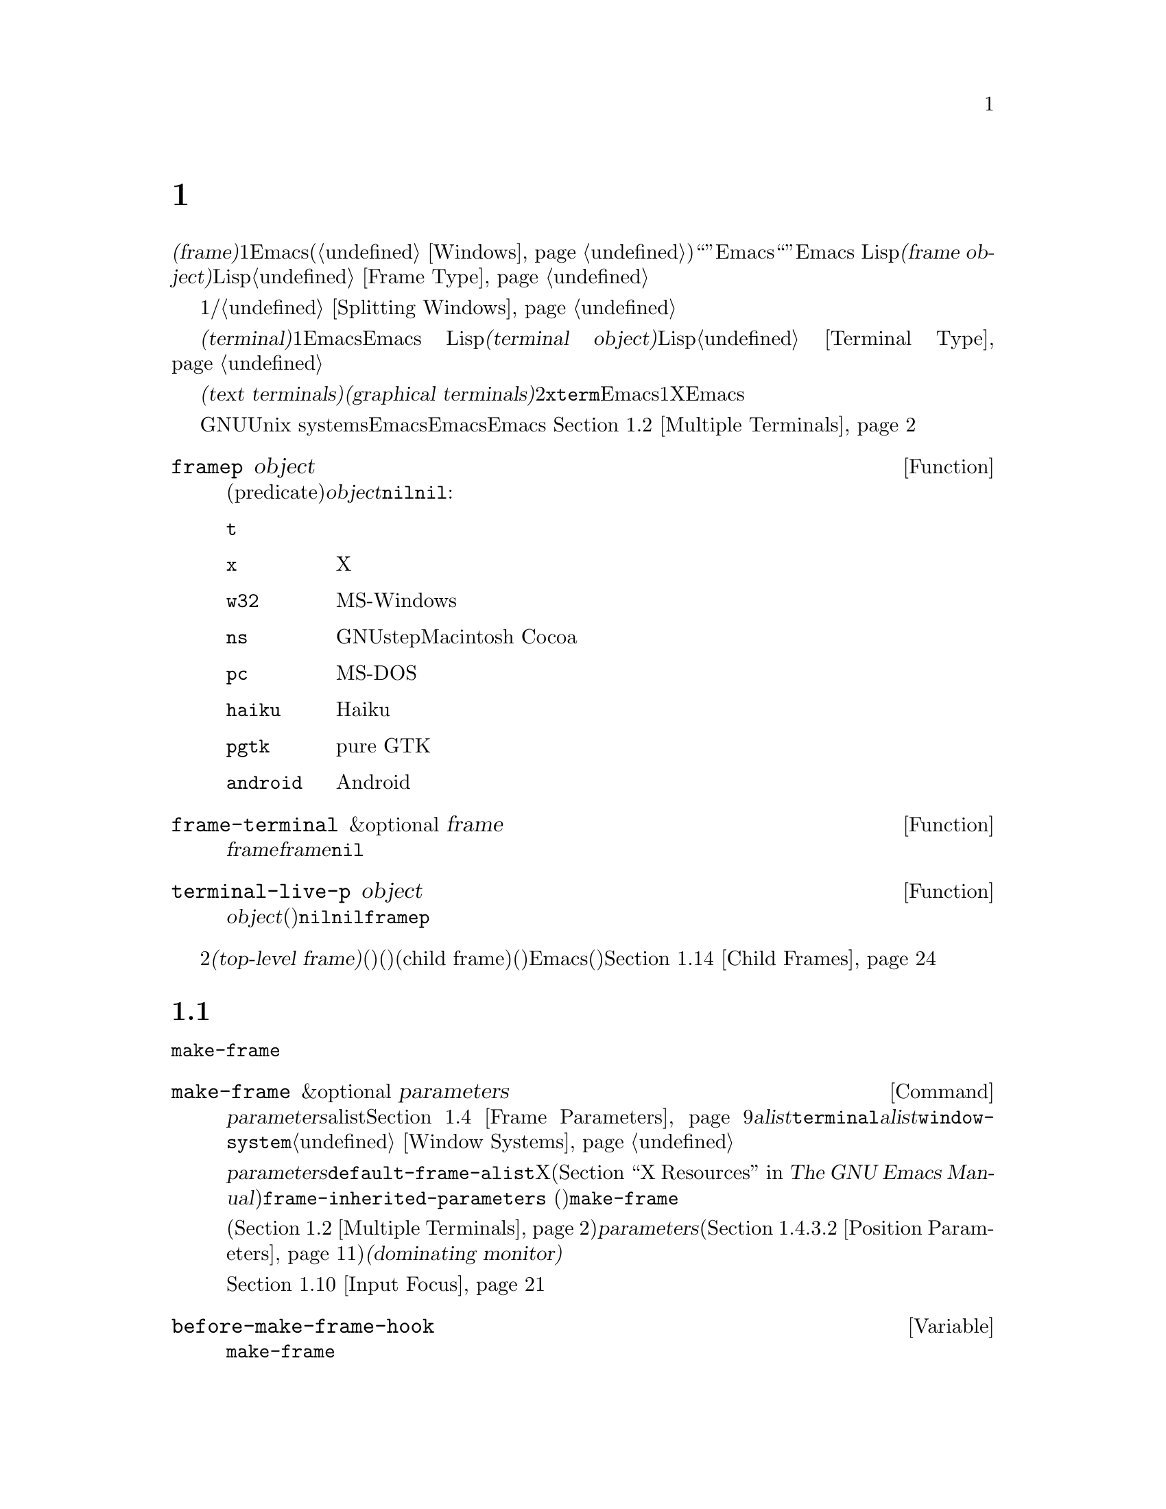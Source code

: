 @c ===========================================================================
@c
@c This file was generated with po4a. Translate the source file.
@c
@c ===========================================================================
@c -*-texinfo-*-
@c This is part of the GNU Emacs Lisp Reference Manual.
@c Copyright (C) 1990--1995, 1998--1999, 2001--2024 Free Software
@c Foundation, Inc.
@c See the file elisp-ja.texi for copying conditions.
@node Frames
@chapter フレーム
@cindex frame

  @dfn{フレーム(frame)}とは、1つ以上のEmacsウィンドウを含むスクリーンオブジェクトです(@ref{Windows}を参照)。これはグラフィカル環境では``ウィンドウ''と呼ばれる類のオブジェクトです。しかしEmacsはこの単語を異なる方法で使用しているので、ここではそれを``ウィンドウ''と呼ぶことはできません。Emacs
Lispにおいて@dfn{フレームオブジェクト(frame
object)}とは、スクリーン上のフレームを表すLispオブジェクトです。@ref{Frame Type}を参照してください。

  フレームには最初は1つのメインウィンドウおよび/またはミニバッファーウィンドウが含まれます。メインウィンドウは、より小さいウィンドウに垂直か水平に分割することができます。@ref{Splitting
Windows}を参照してください。

@cindex terminal
  @dfn{端末(terminal)}とは1つ以上のEmacsフレームを表示する能力のあるデバイスのことです。Emacs
Lispにおいて@dfn{端末オブジェクト(terminal object)}とは端末を表すLispオブジェクトです。@ref{Terminal
Type}を参照してください。

@cindex text terminal
@cindex graphical terminal
@cindex graphical display
  端末には@dfn{テキスト端末(text terminals)}と@dfn{グラフィカル端末(graphical
terminals)}という2つのクラスがあります。テキスト端末はグラフィック能力をもたないディスプレイであり、@command{xterm}やその他の端末エミュレーターが含まれます。テキスト端末上ではそれぞれのEmacsフレームはその端末のスクリーン全体を占有します。たとえ追加のフレームを作成してそれらを切り替えることができたとしても、端末が表示するのは一度に1つのフレームだけです。一方でグラフィカル端末はXウィンドウシステムのようなグラフィカルディスプレイシステムにより管理されています。これによりEmacsは同一ディスプレイ上に複数のフレームを同時に表示することができます。

  GNUおよびUnix
systemsシステムでは、単一のEmacsセッション内でそのEmacsがテキスト端末とグラフィカル端末のいずれで開始されたかに関わらず、任意の利用可能な端末上で追加のフレームを作成することができます。Emacsは、グラフィカル端末とテキスト端末の両方を同時に表示することができます。
これはたとえばリモートから同じセッションに接続する際などに便利でしょう。@ref{Multiple Terminals}を参照してください。

@defun framep object
この述語(predicate)は@var{object}がフレームなら非@code{nil}、それ以外は@code{nil}をリターンする。フレームにたいしてはフレームが使用するディスプレイの種類が値:

@table @code
@item t
そのフレームはテキスト端末上で表示されている。
@item x
そのフレームはXグラフィカル端末上で表示されている。
@item w32
そのフレームはMS-Windowsグラフィカル端末上で表示されている。
@item ns
そのフレームはGNUstepかMacintosh Cocoaグラフィカル端末上で表示されている。
@item pc
そのフレームはMS-DOS端末上で表示されている。
@item haiku
そのフレームはHaikuアプリケーションキットを使って表示されている。
@item pgtk
そのフレームはpure GTK機能を使って表示されている。
@item android
そのフレームはAndroidデバイス上で表示されている。
@end table
@end defun

@defun frame-terminal &optional frame
この関数は@var{frame}を表示する端末オブジェクトをリターンする。@var{frame}が@code{nil}または未指定の場合のデフォルトは選択されたフレーム。
@end defun

@defun terminal-live-p object
この述語は@var{object}が生きた(削除されていない)端末なら非@code{nil}、それ以外は@code{nil}をリターンする。生きた端末にたいしては、リターン値はその端末上で表示されているフレームの種類を示す。可能な値は上述の@code{framep}と同様。
@end defun

@cindex top-level frame
グラフィカルな端末ではフレームを2つのタイプに区別しています。通常の@dfn{トップレベルフレーム(top-level
frame)}は、ウィンドウ(ウィンドウシステム)としては端末にたいするルートウィンドウ(ウィンドウシステム)の子であるようなフレームです。子フレーム(child
frame)は、ウィンドウ(ウィンドウシステム)としてはEmacsの別フレームのウィンドウ(ウィンドウシステム)の子であるようなフレームです。@ref{Child
Frames}を参照してください。

@menu
* Creating Frames::          追加のフレームの作成。
* Multiple Terminals::       異なる複数デバイス上での表示。
* Frame Geometry::           Geometric properties of frames.
* Frame Parameters::         フレームのサイズと位置、フォント等の制御。
* Terminal Parameters::      端末上のすべてのフレームにたいして一般的なパラメーター。
* Frame Titles::             フレームタイトルの自動的な更新。
* Deleting Frames::          明示的に削除されるまでフレームは存続する。
* Finding All Frames::       すべての既存フレームを調べる方法。
* Minibuffers and Frames::   フレームが使用するミニバッファーを見つける方法。
* Input Focus::              選択されたフレームの指定。
* Visibility of Frames::     フレームは可視や不可視、またはアイコン化されているかもしれない。
* Raising and Lowering::     フレームの前面や背面への移動。
* Frame Configurations::     すべてのフレームの状態の保存。
* Child Frames::             フレームを他のフレームの子供にする。
* Mouse Tracking::           マウス移動時のイベントの取得。
* Mouse Position::           マウスの場所や移動を問い合わせる。
* Pop-Up Menus::             ユーザーに選択させるためのメニューの表示。
* On-Screen Keyboards::      仮想キーボードの表示。
* Dialog Boxes::             yes/noを問い合わせるためのボックスの表示。
* Pointer Shape::            マウスポインターのシェイプの指定。
* Window System Selections::  他のXクライアントとのテキストの転送。
* Accessing Selections::     異なる複数タイプの選択。
* Yanking Media::            平文テキスト以外のオブジェクトのyank。
* Drag and Drop::            ドラッグアンドドロップの実装の内部。
* Color Names::              カラー名定義の取得。
* Text Terminal Colors::     テキスト端末のカラーの定義。
* Resources::                サーバーからのリソース値の取得。
* Display Feature Testing::  端末の機能の判定。
@end menu


@node Creating Frames
@section フレームの作成
@cindex frame creation

新たにフレームを作成するためには関数@code{make-frame}を呼び出します。

@deffn Command make-frame &optional parameters
この関数はカレントバッファーを表示するフレームを作成してそれをリターンする。

@var{parameters}引数は新たなフレームのフレームパラメーターを指定するalist。@ref{Frame
Parameters}を参照のこと。@var{alist}内で@code{terminal}パラメーターを指定すると新たなフレームはその端末上で作成される。それ以外の場合には、@var{alist}内で@code{window-system}フレームパラメーターを指定すると、それはフレームがテキスト端末とグラフィカル端末のどちらで表示されるべきかを決定する。@ref{Window
Systems}を参照のこと。どちらも指定しなければ新たなフレームは選択されたフレームと同じ端末上に作成される。

@var{parameters}で指定されなかったパラメーターのデフォルトは連想リスト@code{default-frame-alist}内の値となる。そこでも指定されないパラメーターのデフォルトはXリソース、またはそのオペレーティングシステムで同等なものの値(@ref{X
Resources,, X Resources, emacs, The GNU Emacs
Manual}を参照)。フレームが作成された後に、この関数は@code{frame-inherited-parameters}
(以下参照)内で指定されたパラメーターのうち未割り当てのパラメーターにたいして、@code{make-frame}呼び出し時に選択されていたフレームから値を取得して適用する。

マルチモニターディスプレイ(@ref{Multiple
Terminals}を参照)では、ウィンドウマネージャーが@var{parameters}内の位置パラメーター(@ref{Position
Parameters}を参照)の指定とは異なる位置にフレームを配置するかもしれないことに注意。たとえばウィンドウの大きな部分、いわゆる@dfn{支配モニター(dominating
monitor)}上のフレームを表示するポリシーをもつウィンドウマネージャーがいくつかある。

この関数自体が新たなフレームを選択されたフレームにする訳ではない。@ref{Input
Focus}を参照のこと。以前に選択されていたフレームは選択されたままである。しかしグラフィカル端末上ではウィンドウシステム自身の理由によって新たなフレームが選択されるかもしれない。
@end deffn

@defvar before-make-frame-hook
@code{make-frame}がフレームを作成する前に、それにより実行されるノーマルフック。
@end defvar

@defvar after-make-frame-functions
@code{make-frame}がフレームを作成した後に実行するアブノーマルフック。@code{after-make-frame-functions}内の各関数は作成された直後のフレームを単一の引数として受け取る。
@end defvar

initファイルでこれらのフックに追加した関数は、初期フレームの作成後にEmacsがinitファイルを読み込むために、通常は初期フレームにたいして実行されないことに注意してください。しかし別のミニバッファーフレーム(@ref{Minibuffers
and
Frames}を参照)を使用して初期フレームを指定すれば、これらの関数はミニバッファーなしのフレームとミニバッファーフレームの両方にたいして実行されます。かわりに``早期initファイル(early
init file)''でこれらのフックに関数を追加することができます(@ref{Init
File}を参照)。この場合には初期フレームにも同じように効果があります。

@defvar frame-inherited-parameters
この変数はカレントで選択されているフレームから継承して新たに作成されたフレームのフレームパラメーターのリストを指定する。リスト内の各要素は@code{make-frame}の処理において前に割り当てられていないパラメーター(シンボル)であり、@code{make-frame}は新たに作成されたフレームのそのパラメーターに選択されたフレームの値をセットする。
@end defvar

@defopt server-after-make-frame-hook
Emacsサーバーがクライアントフレームを使用する際に実行されるノーマルフック。このフックの呼び出し時には、そのクライアントフレームが選択されたフレームとなる。@command{emacsclient}の呼び出され方(@ref{Invoking
emacsclient,,, emacs, The GNU Emacs
Manual}を参照)によっては、そのクライアントフレームはクライアント用に新たに作成されたフレームかもしれないし、サーバーがクライアントコマンドを処理するために再利用する既存のフレームかもしれない。@ref{Emacs
Server,,, emacs, The GNU Emacs Manual}を参照のこと。
@end defopt


@node Multiple Terminals
@section 複数の端末
@cindex multiple terminals
@cindex multi-tty
@cindex multiple X displays
@cindex displays, multiple

  Emacsはそれぞれの端末を@dfn{端末オブジェクト(terminal object)}というデータ型で表します(@ref{Terminal
Type}を参照)。GNUおよびUnixシステムではEmacsはそれぞれのセッション内で複数の端末を同時に実行できます。その他のシステムでは単一の端末だけが使用できます。端末オブジェクトはそれぞれ以下の属性をもちます:

@itemize @bullet
@item
その端末により使用されるデバイスの名前(たとえば@samp{:0.0}や@file{/dev/tty} )。

@item
その端末により使用される端末とキーボードのコーディングシステム。@ref{Terminal I/O Encoding}を参照のこと。

@item
その端末に関連付けられたディスプレイの種類。これは関数@code{terminal-live-p}によりリターンされるシンボル(たとえば@code{x}、@code{t}、@code{w32}、@code{ns}、@code{pc}、@code{haiku}、@code{pgtk}、@code{android})。@ref{Frames}を参照のこと。

@item
端末パラメーターのリスト。@ref{Terminal Parameters}を参照のこと。
@end itemize

  端末オブジェクトを作成するプリミティブはありません。@code{make-frame-on-display}
(以下参照)を呼び出したときなどに、Emacsが必要に応じてそれらを作成します。

@defun terminal-name &optional terminal
この関数は@var{terminal}により使用されるデバイスのファイル名をリターンする。@var{terminal}が省略または@code{nil}の場合のデフォルトは選択されたフレームの端末。@var{terminal}はフレームでもよく、その場合はそのフレームの端末。
@end defun

@defun terminal-list
この関数はすべての生きた端末オブジェクトのリストをリターンする。
@end defun

@defun get-device-terminal device
この関数は@var{device}により与えられたデバイス名の端末をリターンする。@var{device}が文字列なら端末デバイス名、または@samp{@var{host}:@var{server}.@var{screen}}という形式のXディスプレイのいずれかを指定できる。@var{device}ならこの関数はそのフレームの端末をリターンする。@code{nil}は選択されたフレームを意味する。最後にもし@var{device}が生きた端末を表す端末オブジェクトなら、その端末がリターンされる。引数がこれらのいずれとも異なれば、この関数はエラーをシグナルする。
@end defun

@defun delete-terminal &optional terminal force
この関数は@var{terminal}上のすべてのフレームを削除して、それらが使用していたリソースを解放する。これらはアブノーマルフック@code{delete-terminal-functions}を実行して、各関数の引数として@var{terminal}を渡す。

@var{terminal}が省略または@code{nil}の場合のデフォルトは選択されたフレームの端末。@var{terminal}はフレームでもよく、その場合はそのフレームの端末を意味する。

この関数は通常は唯一アクティブな端末の削除を試みるとエラーをシグナルするが、@var{force}が非@code{nil}ならこれを行うことができる。端末上で最後のフレームを削除した際には、Emacsは自動的にこの関数を呼び出す(@ref{Deleting
Frames}を参照)。
@end defun

@defvar delete-terminal-functions
@code{delete-terminal}により実行されるアブノーマルフック。各関数は@code{delete-terminal}に渡された@var{terminal}を唯一の引数として受け取る。技術的な詳細により、この関数は端末の削除の直前または直後のいずれかに呼び出される。
@end defvar

@cindex terminal-local variables
  数は多くありませんが、Lisp変数のいくつかは@dfn{端末ローカル(terminal-local)}です。つまりそれらは端末それぞれにたいして個別にバインディングをもちます。いかなるときも実際に効果をもつバインディングはカレントで選択されたフレームに属する端末にたいして1つだけです。これらの変数には@code{default-minibuffer-frame}、@code{defining-kbd-macro}、@code{last-kbd-macro}、@code{system-key-alist}が含まれます。これらは常に端末ローカルであり、決してバッファーローカル(@ref{Buffer-Local
Variables}を参照)にはできません。

  GNUおよびUnixシステムでは、Xディスプレイはそれぞれ別のグラフィカル端末になります。Xウィンドウシステム内でEmacsが開始された際は環境変数@env{DISPLAY}、または@samp{--display}オプション(@ref{Initial
Options,,, emacs, The GNU Emacs
Manual}を参照)により指定されたXディスプレイを使用します。Emacsはコマンド@code{make-frame-on-display}を通じて別のXディスプレイに接続できます。それぞれのXディスプレイは、それぞれが選択されたフレームとミニバッファーをもちます。しかしあらゆる瞬間(@ref{Input
Focus}を参照)において、それらのフレームのうちの1つだけが、@emph{いわゆる}選択されたフレームになります。@command{emacsclient}との対話により、Emacsが別のテキスト端末と接続することさえ可能です。@ref{Emacs
Server,,, emacs, The GNU Emacs Manual}を参照してください。

@cindex X display names
@cindex display name on X
  1つのXサーバーが1つ以上のディスプレイを処理できます。各Xディスプレイには@samp{@var{hostname}:@var{displaynumber}.@var{screennumber}}という3つの部分からなる名前があります。1つ目の部分の@var{hostname}はその端末が物理的に接続されるマシン名です。2つ目の部分の@var{displaynumber}は同じキーボードとポインティングデバイス(マウスやタブレット等)を共有するマシンに接続された1つ以上のモニターを識別するための0基準の番号です。3つ目の部分の@var{screennumber}は、そのXサーバー上の単一のモニターコレクション(a
single monitor
collection)の一部である0基準のスクリーン番号(個別のモニター)です。1つのサーバー配下にある2つ以上のスクリーンを使用する際には、Emacsはそれらの名前の同一部分から、それらが単一のキーボードを共有することを知ることができるのです。

  MS-WindowsのようにXウィンドウシステムを使用しないシステムはXディスプレイの概念をサポートせず、各ホスト上には1つのディスプレイだけがあります。これらのシステム上のディスプレイ名は上述したような3つの部分からなる名前にしたがいません。たとえばMS-Windowsシステム上のディスプレイ名は文字列定数@samp{w32}です。これは互換性のために存在するものであり、ディスプレイ名を期待する関数にこれを渡すことができます。

@deffn Command make-frame-on-display display &optional parameters
この関数は@var{display}上に新たにフレームを作成してそれをリターンする。その他のフレームパラメーターは、@var{parameters}というalistから取得する。@var{display}はXディスプレイの名前(文字列)であること。

この関数はフレーム作成前にEmacsがグラフィックを表示するためにセットアップされることを保証する。(テキスト端末上で開始された等で)たとえばEmacsがXリソースを未処理ならこの時点で処理を行う。他のすべての点においては、この関数は@code{make-frame}(@ref{Creating
Frames}を参照)と同様に振る舞う。
@end deffn

@defun x-display-list
この関数はEmacsがどのXディスプレイに接続したかを識別するリストをリターンする。このリストの要素は文字列で、それぞれがディスプレイ名を表す。
@end defun

@defun x-open-connection display &optional xrm-string must-succeed
この関数はディスプレイ上にフレームを作成することなく、Xディスプレイ@var{display}への接続をオープンする。通常は@code{make-frame-on-display}が自動的に呼び出すので、Emacs
Lispプログラムがこの関数を呼び出す必要はない。これを呼び出す唯一の理由は、与えられたXディスプレイにたいして通信を確立できるかどうかチェックするためである。

オプション引数@var{xrm-string}が非@code{nil}なら、それは@file{.Xresources}ファイル内で使用されるフォーマットと同一なリソース名とリソース値。@ref{X
Resources,, X Resources, emacs, The GNU Emacs
Manual}を参照のこと。これらの値はそのXサーバー上で記録されたリソース値をオーバーライドして、このディスプレイ上で作成されるすべてのEmacsフレームにたいして適用される。以下はこの文字列がどのようなものかを示す例:

@example
"*BorderWidth: 3\n*InternalBorder: 2\n"
@end example

@var{must-succeed}が非@code{nil}なら、接続オープンの失敗によりEmacsが終了させられる。それ以外なら通常のLispエラーとなる。
@end defun

@defun x-close-connection display
この関数はディスプレイ@var{display}への接続をクローズする。これを行う前には、まずそのディスプレイ上でオープンしたすべてのフレームを削除しなければならない(@ref{Deleting
Frames}を参照)。
@end defun

@cindex multi-monitor
  マルチモニターのセットアップにおいて、単一のXディスプレイが複数の物理モニターに出力される場合があります。そのようなセットアップを取得するために関数@code{display-monitor-attributes-list}と@code{frame-monitor-attributes}を使用できます。

@defun display-monitor-attributes-list &optional display
この関数は@var{display}上の物理モニターの属性のリストをリターンする。@var{display}にはディスプレイ名(文字列)、端末、フレームを指定でき、省略または@code{nil}の場合のデフォルトは選択されたフレームのディスプレイ。このリストの各要素は物理モニターの属性を表す連想リスト。1つ目の要素はプライマリーモニターである。以下は属性のキーと値:

@table @samp
@item geometry
@samp{(@var{x} @var{y} @var{width}
@var{height})}のようなピクセル単位でのそのモニターのスクリーンの左上隅の位置とサイズ。そのモニターがプライマリーモニターでなければ、いくつかの座標が負になり得る。

@item workarea
@samp{(@var{x} @var{y} @var{width}
@var{height})}のようなピクセル単位でのワークエリア(使用可能なスペース)の左上隅の位置とサイズ。ウィンドウマネージャーのさまざまな機能(dock、taskbar等)によりそのスペースが占有される@samp{geometry}とは異なり、これはワークエリアから除外され得る。そのような機能が実際にワークエリアから差し引かれるかどうかは、そのプラットフォームと環境に依存する。繰り返しになるが、そのモニターがプライマリーモニターでなければ、いくつかの座標は負になり得る。

@item mm-size
@samp{(@var{width} @var{height})}<のようなミリメートル単位での幅と高さ。

@item frames
その物理モニターが支配(dominate)するフレームのリスト(以下参照)。

@item name
@var{string}のようなその物理モニターの名前。

@item source
@var{string}のようなマルチモニターの情報ソース(例: @samp{XRandR
1.5}、@samp{XRandr}、@samp{Xinerama}等)。
@end table

@var{x}、@var{y}、@var{width}、@var{height}は整数。@samp{name}と@samp{source}は欠落しているかもしれない。

あるモニター内にフレームの最大領域がある、または(フレームがどの物理モニターにも跨がらないなら)そのモニターがフレームに最も近いとき、フレームは物理モニターにより@dfn{支配(dominate)}される。グラフィカルなディスプレイ内の(ツールチップではない)すべてのフレームは、たとえそのフレームが複数の物理モニターに跨がる(または物理モニター上にない)としても、(可視か否かによらず)正確に1つの物理モニターにより支配される。

以下は2つのモニターディスプレイ上でこの関数により生成されたデータの例:

@lisp
  (display-monitor-attributes-list)
  @result{}
  (((geometry 0 0 1920 1080) ;; @r{左手側プライマリーモニター}
    (workarea 0 0 1920 1050) ;; @r{タスクバーが幾分かの高さを占有}
    (mm-size 677 381)
    (name . "DISPLAY1")
    (frames #<frame emacs@@host *Messages* 0x11578c0>
            #<frame emacs@@host *scratch* 0x114b838>))
   ((geometry 1920 0 1680 1050) ;; @r{右手側モニター}
    (workarea 1920 0 1680 1050) ;; @r{スクリーン全体を使用可}
    (mm-size 593 370)
    (name . "DISPLAY2")
    (frames)))
@end lisp

@end defun

@defun frame-monitor-attributes &optional frame
この関数は@var{frame}を支配(上記参照)する物理モニターの属性をリターンする。 @var{frame}のデフォルトは選択されたフレーム。
@end defun

マルチモニターディスプレイではフレームを指定したモニター上にするためにコマンド@code{make-frame-on-monitor}を使用することが可能です。

@deffn Command make-frame-on-monitor monitor &optional display parameters
この関数は@var{display}上に配置される@var{monitor}に新たにフレームを作成してそれをリターンする。その他のフレームパラメーターは、@var{parameters}というalistから取得する。@var{monitor}は物理モニター名であり、@code{display-monitor-attributes-list}関数のリターン値の属性@code{name}の文字列と同一の文字列であること。@var{display}はXディスプレイの名前(文字列)であること。
@end deffn

@cindex monitor change functions
@defvar display-monitors-changed-functions
この変数はモニター構成が変更された際に実行されるアブノーマルフック。モニター構成の変更はモニターのローテート(rotate:
回転)、移動、マルチモニターセットアップへの追加や削除、プライマリーモニターの変更、モニター解像度の変更によって起こり得る。フックの関数はモニター構成が変更された端末で構成された単一の引数とともに呼び出される。プログラムは端末の新たなモニター構成を取得するために、その端末を引数として@code{display-monitor-attributes-list}を呼び出すこと。
@end defvar

@node Frame Geometry
@section フレームのジオメトリー
@cindex frame geometry
@cindex frame position
@cindex position of frame
@cindex frame size
@cindex size of frame

フレームのジオメトリー(geometry)は、そのEmacsインスタンスのビルドに使用されたツールキット、およびそのフレームを表示する端末に依存します。このチャプターではこれらの依存関係とそれらを処理するいくつかの関数を説明します。これらの関数すべてにたいして、@var{frame}引数には生きたフレームを指定する必要があることに注意してください(@ref{Deleting
Frames}を参照)。省略または@code{nil}なら選択されたフレーム(@ref{Input Focus}を参照)が指定されます。

@menu
* Frame Layout::             フレームの基本的なレイアウト。
* Frame Font::               フレームのデフォルトフォントとセット方法。
* Frame Position::           ディスプレイ上のフレームの位置。
* Frame Size::               フレームサイズの指定と取得。
* Implied Frame Resizing::   フレームの暗黙なリサイズと予約方法。
@end menu


@node Frame Layout
@subsection フレームのレイアウト
@cindex frame layout
@cindex layout of frame

可視なフレームは端末のディスプレイの矩形(rectangular)の領域を占有します。この領域にはそれぞれが異なる用途をサービスする、いくつかのネストされた矩形を含むことができます。以下のスケッチはグラフィカル端末上でのレイアウトを描いたものです:
@smallexample
@group

        <------------ Outer Frame Width ----------->
        ____________________________________________
     ^(0)  ________ External/Outer Border _______   |
     | |  |_____________ Title Bar ______________|  |
     | | (1)_____________ Menu Bar ______________|  | ^
     | | (2)_____________ Tool Bar ______________|  | ^
     | | (3)_____________ Tab Bar _______________|  | ^
     | |  |  _________ Internal Border ________  |  | ^
     | |  | |   ^                              | |  | |
     | |  | |   |                              | |  | |
Outer  |  | | Inner                            | |  | Native
Frame  |  | | Frame                            | |  | Frame
Height |  | | Height                           | |  | Height
     | |  | |   |                              | |  | |
     | |  | |<--+--- Inner Frame Width ------->| |  | |
     | |  | |   |                              | |  | |
     | |  | |___v______________________________| |  | |
     | |  |___________ Internal Border __________|  | |
     | | (4)__________ Bottom Tool Bar __________|  | v
     v |___________ External/Outer Border __________|
           <-------- Native Frame Width -------->

@end group
@end smallexample

実際のところ上図で示した領域すべてが存在するわけではありません。これらの領域については以下で説明します。

@table @asis
@item アウターフレーム(Outer Frame)
@cindex outer frame
@cindex outer edges
@cindex outer width
@cindex outer height
@cindex outer size
@dfn{アウターフレーム(outer
frame)}とは上図で示すすべての領域を網羅する矩形。この矩形の端はそのフレームの@dfn{アウターエッジ(outer
edges)}と呼ばれる。フレームの@dfn{アウター幅(outer width)}と@dfn{アウター高さ(outer
height)}は併せて矩形の@dfn{アウターサイズ(outer size)}を指定する。

フレームのアウターサイズを把握することはフレームのディスプレイの作業領域にフレームをフィットさせたり、スクリーンで2つのフレームを隣接して配置するのに有用である(@ref{Multiple
Terminals}を参照)。アウターサイズは通常はフレームが少なくとも1回マップ(可視にすること。@ref{Visibility of
Frames}を参照)された後でなければ利用できない。初期フレームやまだ作成されていないフレームにたいするアウターサイズは予想するかウィンドウシステムやウィンドウマネージャーのデフォルトから計算しなければならない。回避策としてはマップ済みフレームのアウターサイズとネイティブサイズを取得して、新たなフレームのアウターサイズの計算に使用すればよい。

@cindex outer position
(上図@samp{(0)}で示される)アウターフレームの左上隅の位置はフレームの@dfn{アウター位置(outer
position)}と呼ばれる。グラフィカルなフレームのアウター位置は、ディスプレイではフレームのリサイズやレイアウト変更では未変更のままなので、そのフレームの``位置''としても参照される。

アウター位置はフレームパラメーター@code{left}と@code{top}を通じて指定とセットができる(@ref{Position
Parameters}を参照)。これらのパラメーターは通常のトップレベルのフレームにたいして、通常はフレームのディスプレイの原点からみた絶対位置(以下参照)を表す。子フレーム(@ref{Child
Frames}を参照)にたいしては親フレームのネイティブ位置(以下参照)から相対的な位置を表す。これらのパラメーターの値はテキスト端末のフレームでは意味がなく常に0である。

@item エクスターナルボーダー(External Border)
@cindex external border
The @dfn{external border} is part of the decorations supplied by the window
manager.  It is typically used for resizing the frame with the mouse and is
therefore not shown on ``fullboth'' and maximized frames (@pxref{Size
Parameters}).  Its width is determined by the window manager and cannot be
changed by Emacs's functions.

テキスト端末のフレームではエクスターナルボーダーは存在しない。グラフィカルなフレームではフレームパラメーター@code{override-redirect}と@code{undecorated}をセットすることにより表示を抑制できる(@ref{Management
Parameters}を参照)。

@item アウターボーダー(Outer Border)
@cindex outer border
@dfn{アウターボーダー(outer border)}はフレームパラメーター@code{border-width} (@ref{Layout
Parameters}を参照)で指定可能な分割線。実際にはエクスターナルボーダーとアウターボーダーのいずれかが表示されるが、両方が同時に表示されることはない。アウターボーダーはツールチップフレーム(@ref{Tooltips}を参照)、子フレーム(@ref{Child
Frames}を参照)、および@code{undecorated}や@code{override-redirect}をセットされたフレーム(@ref{Management
Parameters}を参照)のようにウィンドウマネージャーにより(完全に)制御される特別なフレームでは通常は表示されない。

アウターボーダーはテキスト端末のフレームとGTK+ルーチンが生成したフレームでは表示されない。MS-Windowsではアウターボーダーはピクセル幅が1のエクスターナルボーダーの助けを借りてエミュレートされる。X上でのツールキットによらないビルドではフレームパラメーター@code{border-color}をセットすることによりアウターボーダーのカラーを変更できる(@ref{Layout
Parameters}を参照)。

@item タイトルバー(Title Bar)
@cindex title bar
@cindex caption bar
@dfn{タイトルバー(title bar)}、いわゆる@dfn{キャプションバー(caption
bar)}もウィンドウマネージャーの装飾の一部であり通常はフレームのタイトル(@ref{Frame
Titles}を参照)、同様に最小化や最大化、削除のボタンを表示する。これはマウスによるフレームのドラッグにも使用できる。タイトルバーは通常は全画面化(fullboth)されたフレーム(@ref{Size
Parameters}を参照)、ツールチップフレーム(@ref{Tooltips}を参照)、子フレーム(@pxref{Child
Frames}を参照)では表示されず、端末フレームでは存在しない。タイトルバーの表示はフレームパラメーター@code{override-redirect}や@code{undecorated}をセットすることにより抑制できる(@ref{Management
Parameters}を参照)。

@item メニューバー(Menu Bar)
@cindex internal menu bar
@cindex external menu bar
メニューバー(@ref{Menu
Bar}を参照)にはインターナル(Emacs自身が描画)とエクスターナル(ツールキトが描画)がある。ほとんどのビルド(GTK+、Lucid、Motif、MS-Windows)ではエクスターナルメニューバーを依拠とする。NSもエクスターナルメニューバーを使用するが、これはアウターフレームの一部ではない。非ツールキットのビルドはインターナルメニューバーを提供できる。テキスト端末フレームではメニューバーはフレームのルートウィンドウの一部である(@ref{Windows
and Frames}を参照)。ルールとして子フレームでメニューバーが表示されることはない(@ref{Child
Frames}を参照)。パラメーター@code{menu-bar-lines} (@ref{Layout
Parameters}を参照)をセットすることによりメニューバーの表示は抑制できる。

メニューバーの幅がフレームにフィットするには大きくなりすぎた際に折り返されるか(wrapped)、それとも切り詰められるか(truncated)はツールキットに依存する。通常はMotifとMS-Windowsのビルドだけがニューバーを折り返すことができる。これらはメニューバーの折り返し、またはそれを解除する際にフレームのアウター高さの保持を試みるの、でかわりにフレームのネイティブ高さ(以下参照)が変更される。

@item ツールバー(Tool Bar)
@cindex internal tool bar
@cindex external tool bar
メニューバーと同じように、ツールバーにはインターナルツールバー(Emacsが描画)とエクスターナルツールバー(ツールキットが描画)がある。GTK+とNSのビルドにはそれらのツールキットが描画するツールバーがある。その他のビルドはインターナルツールバーを使用する。GTK+ではフレームのインタナルボーダー(以下参照)のすぐ外側のいずれかのサイドにツールバーを配置できる。子フレームは通常はツールバーを表示しない(@ref{Child
Frames}を参照)。パラメーター@code{tool-bar-lines} (@ref{Layout
Parameters}を参照)に0をセットすることでツールバーの表示を抑制できる。

変数@code{auto-resize-tool-bars}が非@code{nil}なら、フレームに収まらないほど幅が大きくなるとEmacsはツールバーを折り返す。Emacsがインターナルツールバーの折り返しや折り返しの解除を行う場合には、デフォルトではフレームのアウター高さを未変更に保つので、かわりにフレームのネイティブ高さ(以下参照)が変更される。一方GTK+とともにビルドされたEmacsではツールバーの折り返しは決して行われないが、長くなりすぎたツールバーが収まるようにフレームのアウター幅が自動的に増加される。

@item タブバー(Tab Bar)
@cindex tab bar
タブバー(@ref{Tab Bars,,,emacs, The GNU Emacs
Manual}を参照)は常にEmacs自身によって描画される。タブバーはインターナルツールバーとともビルドされたEmacsのツールバーの上、エクスターナルツールバーとともにビルドされたEmacsではツールバーの下に表示される。@code{tab-bar-lines}パラメーターを0に設定すればタブバーの表示を抑止できる(@ref{Layout
Parameters}を参照)。

@item ネイティブフレーム(Native Frame)
@cindex native frame
@cindex native edges
@cindex native width
@cindex native height
@cindex native size
@dfn{ネイティブフレーム(native
frame)}は全体的にアウターフレーム内に配置される。ネイティブフレームにはエクスターナルボーダーとアウターボーダー、タイトルバーとエクスターナルメニューバーとツールバーが占有する領域は含まれない。ネイティブフレームのエッジ(edge:
端)はフレームの@dfn{ネイティブエッジ(native edges)}と呼ばれる。フレームの@dfn{ネイティブサイズ(native
size)}ハ、フレームの@dfn{ネイティブ幅(native width)}と@dfn{ネイティブ高さ(native height)}で指定される。

フレームのネイティブサイズはEmacs内のフレームの作成やリサイズをEmacsが行う際にウィンドウシステムやウィンドウマネージャーに渡すサイズである。これはたとえばタイトルバーの対応するボタンのクリックによりフレームを最大化した後やマウスでエクスターナルボーダーをドラッグした際等、フレームの(ウィンドウシステムの)ウィンドウをリサイズする際にウィンドウシステムやウィンドウマネージャーに渡すサイズでもある。

@cindex native position
ネイティブフレームの左上隅の位置はフレームの@dfn{ネイティブ位置(native
position)}を指定する。上図の(1)から(3)は種々のビルドにたいするネイティブ位置を示す。

@itemize @w{}
@item (1) 非ツールキット、Android、Haiku、および端末のフレーム

@item (2) Lucid、Motif、MS-Windowsのフレーム

@item (3) GTK+とNSのフレーム
@end itemize

したがってLucid、Motif、MS-Windowsではネイティブ高さにツールバーの高さは含まれるがメニューバーの高さは含まれず、非ツールキットおよび端末のフレームではメニューバーとツールバーの高さは含まれない。

普通ならネイティブ位置が(2)となるような場合でも、(4)に示したようにフレーム最下にツールバーが配置されていればタブバーの位置がフレームのネイティブ位置になる。

フレームのネイティブ位置はマウスのカレント位置(@ref{Mouse
Position}を参照)のセットやリターンを行う関数や@code{window-edges}、@code{window-at}、@code{coordinates-in-window-p}のようにウィンドウ位置(@ref{Coordinates
and Windows}を参照)を扱う関数にたいして参照位置となる。これはフレームの子フレームの配置や位置にたいする原点(0, 0)も指定する。

フレームパラメーター@code{override-redirect}や@code{undecorated} (@ref{Management
Parameters}を参照)を変更してウィンドウマネージャーの装飾の削除や追加を行う際にも、フレームのネイティブ位置は未変更のままであることにも注意。

@item インターナルボーダー(Internal Border)
インターナルボーダーはインナーフレーム周囲にEmacsが描画するボーダー(以下参照)。その外観仕様は与えられたフレームが子フレームかどうかによる(@ref{Child
Frames}を参照)。

通常のフレームでは、フレームの幅はフレームパラメーター@code{internal-border-width} (@ref{Layout
Parameters}を参照)、カラーは@code{internal-border}フェイスのバックグラウンドで指定される。

子フレームでは、フレームの幅はフレームパラメーター@code{child-frame-border-width}
(ただしフォールバックとして@code{internal-border-width}パラメーターを使用)、カラーは@code{child-frame-border}フェイスのバックグラウンドで指定される。

@item インナーフレーム(Inner Frame)
@cindex inner frame
@cindex inner edges
@cindex inner width
@cindex inner height
@cindex inner size
@cindex display area
@dfn{インナーフレーム(inner
frame)}はフレームのウィンドウにたいして予約された矩形のこと。インナーフレームはインターナルボーダー(これはインナーフレームの一部ではない)に囲われている。インナーフレームのエッジはフレームの@dfn{インナーエッジ(inner
edges)}と呼ばれる。この矩形の@dfn{インナーサイズ(inner size)}は@dfn{インアー幅(inner
width)}と@dfn{インナー高さ(inner
height)}により指定される。このインナーフレームはフレームの@dfn{ディスプレイエリア(display area)}として参照されることもある。

@cindex minibuffer-less frame
@cindex minibuffer-only frame
ルールとしてインナーフレームはフレームのルートウィンドウ(@ref{Windows and
Frames}を参照)とミニバッファーウィンドウ(@ref{Minibuffer
Windows}を参照)に細分される。この2つには注目すべき2つの例外がある。それはミニバッファーウィンドウをもたないルートウィンドウのみの@dfn{ミニバッファーlessフレーム(minibuffer-less
frame)}と、ミニバッファーウィンドウだけをもち、それがフレームのルートウィンドウの役目も果たす@dfn{ミニバッファーonlyウィンドウ(minibuffer-only
frame)}である。そのようなフレーム構成を作成する方法は@ref{Initial Parameters}を参照のこと。

@item テキストエリア(Text Area)
@cindex text area
フレームの@dfn{テキストエリア(text
area)}はネイティブフレームに埋め込み可能な一種の架空領域である。テキストエリアの位置は指定されない。テキストエリアの幅はネイティブ幅からインターナルボーダーの幅、そのフレームに指定されていれば(@ref{Layout
Parameters}を参照)1つの垂直スクロールバーの幅、左右のフリンジ各1の幅を取り除くことにより取得できる。テキストエリアの高さはネイティブ高さからインターナルボーダーの幅、そのフレームに指定されていればフレームのインターナルのメニューバー、ツールバー、タブバーの高さ、1つの水平スロールバーの高さを取り除くことにより取得できる。
@end table

@cindex absolute position
@cindex absolute frame position
@cindex absolute edges
@cindex absolute frame edges
@cindex display origin
@cindex origin of display
フレームの@dfn{絶対位置(absolute position)}は(X, Y)というペア、またはフレームのディスプレイの原点(0,
0)から相対的な水平および垂直のピクセル単位のオフセットにより与えられる。これに対応してフレームの@dfn{絶対エッジ(absolute
edges)}はこの原点からのピクセル単位のオフセットにより与えられる。

  マルチモニターではディスプレイの原点が端末の利用可能な表示エリア全体の左上隅と一致する必要はない。したがってそのような環境では、たとえそのフレームが完全に可視であってもフレームの絶対位置は負の値になり得る。

  慣例により垂直方向のオフセットは``下方向''にたいして増加する。これはフレームの下エッジから上エッジのオフセットを減ずることによりフレームの高さが得られることを意味する。期待されるように水平方向のオフセットは``右方向''にたいして増加するので、フレームの右エッジから左エッジのオフセットを減ずることによりフレームの幅を計算できる。

  以下の関数はグラフィカル端末上のフレームにたいして上述したエリアのサイズをリターンします:

@defun frame-geometry &optional frame
この関数は@var{frame}の幾何学的な属性をリターンする。リタ^ン値は以下のような属性のリストの連想リスト。すべての座標、高さや幅の値はピクセル単位の整数。まだ@var{frame}がマップされていなければ(@ref{Visibility
of Frames}を参照)、いくつかのリターン値は実際の値の近似値しか表していないかもしれない(それらの値はフレームのマップ後に確認可能になる)。

@table @code
@item outer-position
@var{frame}のアウターフレームの絶対位置を表すコンスであり、@var{frame}のディスプレイの原点(0, 0)から相対的な位置。

@item outer-size
@var{frame}のアウター幅とアウター高さを表すコンス。

@item external-border-size
ウィンドウマネージャーにより与えられる、@var{frame}エクスターナルボーダーの水平幅と垂直幅を表すコンス。ウィンドウマネージャーによりこれらの値が提供されなければ、Emacsはアウターフレームとインナーフレームの座標からそれらの推測を試みる。

@item outer-border-width
@var{frame}のアウターボーダーの幅。この値は非GTK+のXビルドでのみ意味がある。

@item title-bar-size
ウィンドウマネージャーまたはオペレーティングシステムが与える、@var{frame}のタイトルバーの幅と高さを表すコンス。いずれも0なら、そのフレームにタイトルバーはない。幅だけが0なら、Emacsが幅の情報を取得できなかったことを意味する。

@item menu-bar-external
非@code{nil}なら、それはメニューバーがエクスターナルである(@var{frame}のネイティブフレームの一部ではない)ことを意味する。

@item menu-bar-size
@var{frame}のメニューバーの幅と高さを表すコンス。

@item tool-bar-external
非@code{nil}なら、それはツールバーがエクスターナルである(@var{frame}のネイティブフレームの一部ではない)ことを意味する。

@item tool-bar-position
これはツールバーが@var{frame}のどの端に配置されているかを示し@code{left}、@code{top}、@code{right}、@code{bottom}のいずれか。

@code{left}と@code{right}の値はGTK+ツールキットを用いたビルドでのみサポートされる。@code{bottom}はNS以外のすべて、@code{top}はすべてのビルドでサポートされている。

@item tool-bar-size
@var{frame}のツールバーの幅と高さを表すコンス。

@item internal-border-width
@var{frame}のインターナルボーダーの幅。
@end table
@end defun

以下の関数はフレームにたいするアウター、ネイティブ、インナーのエッジの取得に使用できます。

@defun frame-edges &optional frame type
この関数は@var{frame}のアウター、ネイティブ、インナーフレームの絶対エッジをリターンする。@var{frame}は生きたフレームでなければならずデフォルトは選択されたフレーム。リターンされるリストは@w{@code{(@var{left}
@var{top} @var{right}
@var{bottom})}}という形式をもつ。すべて@var{frame}のディスプレイの原点から相対的なピクセル単位の値。端末フレームでは@var{left}と@var{top}にたいしてリターンされる値は常に0。

オプション引数@var{type}はリターンするエッジのタイプを指定する。@code{outer-edges}は@var{frame}のアウターエッジ、@code{native-edges}
(か@code{nil})はネイティブエッジ、@code{inner-edges}はインナーエッジをリターンすることを意味する。

慣例により@var{left}と@var{top}にたいしてリターンされたディスプレイのピクセル位置は@var{frame}の内部(一部)とみなされる。したがって@var{left}と@var{top}がいずれも0なら、ディスプレイの原点のピクセル位置は@var{frame}の一部となる。その一方で@var{bottom}と@var{right}のピクセル位置は@var{frame}のすぐ外側にあるとみなされる。これはたとえば2つの横並びのフレームがあり、左フレームの右アウトーエッジが右フレームの左エッジと等しければ、そのエッジ上のピセルは右フレームの一部として表されることを意味する。
@end defun


@node Frame Font
@subsection フレームのフォント
@cindex default font
@cindex default character size
@cindex default character width
@cindex default width of character
@cindex default character height
@cindex default height of character
フレームにはそれぞれ、そのフレームにたいするデフォルト文字サイズを指定する@dfn{デフォルトフォント(default
font)}があります。このサイズは、行や列の単位でのフレームサイズの取得や変更での使用を意図したものです(@ref{Size
Parameters}を参照)。これはウィンドウのリサイズ(@ref{Window Sizes}を参照)や分割(@ref{Splitting
Windows}を参照)の際にも使用されます。

@cindex line height
@cindex column width
@cindex canonical character height
@cindex canonical character width
``デフォルト文字高さ(default character height)t''のかわりに@dfn{行高さ(line
height)}や@dfn{正準文字高さ(canonical character
height)}という用語を使用するときがあります。同様に``デフォルト文字幅(default character
width)''のかわりに@dfn{列幅(column width)}や@dfn{正準文字幅(canonical character
width)}という用語も使用されます。

@defun frame-char-height &optional frame
@defunx frame-char-width &optional frame
これらの関数はピクセルで測った@var{frame}内の文字のデフォルトの高さまたは幅をリターンする。両者をあわせたサイズにより@var{frame}の@var{frame}のサイズが確立される。値は@var{frame}にたいして選択されたフォントに依存する。@ref{Font
and Color Parameters}を参照のこと。
@end defun

以下の関数でデフォルトフォントを直接セットすることもできます:

@deffn Command set-frame-font font &optional keep-size frames
これはデフォルトフォントに@var{font}をセットする。インタラクティブに呼び出された際にはフォント名の入力を求めて、選択されたフレームにそのフォントを使用する。Lispから呼び出す際には、@var{font}はフォント名(文字列)、フォントオブジェクト、フォントエンティティー、フォントspecのいずれかであること。

オプション引数@var{keep-size}が@code{nil}ならフレームの行数と列数を固定に保つ(非@code{nil}なら次セクションで説明するオプション@code{frame-inhibit-implied-resize}がこれをオーバーライドするだろう)。@var{keep-size}が非@code{nil}
(またはプレフィクス引数を指定)なら行数と列数を調節することにより、カレントフレームのディスプレイエリアのサイズの維持を試みる。

オプション引数@var{frames}が@code{nil}なら、そのフォントは選択されたフレームだけに適用される。@var{frames}が非@code{nil}ならそれは作用するフレームのリスト、またはすべての既存フレームおよび将来のすべてのグラフィカルフレームを意味する@code{t}のいずれかであること。
@end deffn


@node Frame Position
@subsection フレームの位置
@cindex frame position
@cindex position of frame

グラフィカルなシステムでは通常のトップレベルのフレームの位置はアウターフレームの絶対位置として指定されます(@ref{Frame
Geometry}を参照)。子フレーム(@ref{Child
Frames}を参照)の位置は親フレームのネイティブ位置から子フレームのアウターエッジまでのピクセル単位のオフセットとして相対的に指定されます。

  フレーム位置はフレームパラメーター@code{left}と@code{top}(@ref{Position
Parameters}を参照)を使用すれば変更やアクセスができます。既存の可視なフレームの位置を処理するために追加で2つの関数が存在します。いずれの関数でも引数@var{frame}は生きたフレームでなければならず、デフォルトは選択されたフレームです。

@defun frame-position &optional frame
この関数は子フレームではない通常のフレームにたいしてフレームのアウター位置(@ref{Frame
Layout}を参照)を、フレームのディスプレイの原点@code{(0,
0)}からのピクセル座標をコンスセルでリターンする。子フレーム(@ref{Child
Frames}を参照)にたいしてはフレームのアウター位置を、@var{frame}のネイティブ位置を原点@code{(0,
0)}として、そこからのピクセル座標をリターンする。

負の値は@var{frame}のディスプレイまたは親フレームの右エッジか下エッジからのオフセットではない。これらは@var{frame}のアウター位置が、フレームのデイスプレイの原点または親フレームのネイティブ位置の左および/または上にあることを意味する。これは通常は@var{frame}の一部だけが可視(または完全に不可視)であることを意味している。しかしディスプレイの原点がディスプレイの左上隅と一致しないシステムではセカンダリーモニター上ではフレームは可視かもしれない。

てきすと端末ではいずれの値も0。
@end defun

@defun set-frame-position frame x y
この関数は@var{frame}のアウターフレームの位置を(@var{x},
@var{y})にセットする。後の引数は通常は@var{frame}のディスプレイの位置(0,
0)にある原点からのピクセル数、子フレームでは@var{frame}の親フレームのネイティブ位置からのピクセル数。

負のパラメーター値はアウターフレームの右エッジをスクリーンの右エッジ(または親フレームのネイティブ矩形位置)から左に@var{-x}ピクセル、または下エッジをスクリーンの下エッジ(または親フレームのネイティブ矩形位置)から上に@var{-y}ピクセルの位置にセットする。

負の値では@var{frame}の右エッジや下エッジを性格にディスプレイや親フレームの右エッジや下エッジには揃えられないことに注意。負の値ではディスプレイや親フレーム内にあるエッジにある位置は指定できない。フレームパラメーター@code{left}と@code{top}
(@ref{Position
Parameters}を参照)でこれを行うことはできるものの、初期フレームや新たなフレームでは依然として良好な結果は得られないかもしれない。

この関数はテキスト端末フレームでは効果がない。
@end defun

@defvar move-frame-functions
@cindex frame position changes, a hook
このフックはウィンドウシステムやウィンドウマネージャーがフレームを(新たな位置を割り当てて)移動した際に実行される関数を指定する。関数は移動されたフレームを単一の引数として実行される。子フレーム(@ref{Child
Frames}を参照)では親フレームとの関連性においてのフレーム位置が変更されたときだけ関数が実行される。
@end defvar


@node Frame Size
@subsection フレームのサイズ
@cindex frame size
@cindex text width of a frame
@cindex text height of a frame
@cindex text size of a frame
Emacs内から@dfn{フレームサイズ(size of a frame)}を指定する正規の方法は@dfn{テキストサイズ(text
size)}の指定による方法です(フレームのテキストエリアの幅と高さの組み合わせ。@ref{Frame
Layout}を参照)。これはピクセルやフレームの標準の文字サイズ(@ref{Frame Font}を参照)で計ることができます。

  インターナルメニューやインターナルツールバーのあるフレームでは実際にフレームが描画されるまでフレームのネイティブ高さを告げることはできません。一般的にこれはフレームの初期サイズの指定にネイティブサイズを使用できないことを意味しています。可視フレームのネイティブフレームが解り次第、@code{frame-geometry}のリターン値から残りのコンポーネントを追加してアウターサイズ(@ref{Frame
Layout}を参照)を計算できます。しかし不可視のフレームやまだ作成されていないフレームにたいするアウターサイズは推定しかできません。これはスクリーンの右エッジや下エッジからのオフセットの指定ではフレームの正確な初期位置を計算することが不可能であることも意味しています(@ref{Frame
Position}を参照)。

  フレームのテキストサイズはフレームパラメーター@code{height}と@code{width}を使用してセットや取得が可能です(@ref{Size
Parameters}を参照)。初期フレームのテキストサイズはX様式のジオメトリー仕様でもセットや取得が可能です。@ref{Emacs
Invocation,, Command Line Arguments for Emacs Invocation, emacs, The GNU
Emacs
Manual}を参照してください。以下に既存で可視なフレーム(デフォルトは選択されたフレーム)のサイズにたいしてセットやアクセスを行う関数をいくつかリストします。

@defun frame-height &optional frame
@defunx frame-width &optional frame
これらの関数は@var{frame}のテキストエリアの高さと幅を、@var{frame}のデフォルトフォントの高さと幅を単位に計測してリターンする。これらの関数は単に@code{(frame-parameter
frame 'height)}と@code{(frame-parameter frame 'width)}を略記したもの。

ピクセルで計測した@var{frame}のテキストエリアがデフォルトフォントサイズの倍数でなければ、これらの関数がリターンする値はテキストエリアに完全に収まるデフォルトフォントの文字数に切り捨てられる。
@end defun

以下の関数は与えられたフレームのネイティブフレーム、アウターフレーム、インナーフレーム、テキストエリアのピクセル幅とピクセル高さをリターンします(@ref{Frame
Layout}を参照)。テキスト端末では結果はピクセルではなく文字単位になります。

@defun frame-outer-width &optional frame
@defunx frame-outer-height &optional frame
これらの関数は@var{frame}のアウター幅やアウター高さをピクセル単位でリターンする。
@end defun

@defun frame-native-height &optional frame
@defunx frame-native-width &optional frame
これらの関数は@var{frame}のネイティブ幅やネイティブ高さをピクセル単位でリターンする。
@end defun

@defun frame-inner-width &optional frame
@defunx frame-inner-height &optional frame
これらの関数は@var{frame}のインナー幅やインナー高さをピクセル単位でリターンする。
@end defun

@defun frame-text-width &optional frame
@defunx frame-text-height &optional frame
これらの関数は@var{frame}のテキストエリアの幅や高さをピクセル単位でリターンする。
@end defun

ウィンドウシステムがサポートしていれば、Emacsはデフォルトでフレームのピクセル単位でのテキストサイズをフレームの文字サイズの倍数にしようと試みます。しかし通常これはエクスターナルボーダーのドラッグ時にフレームが文字サイズの増減だけでリサイズできることを意味しています。さらにこれはフレームの下および/または右に空のスペースが残ることにより、フレームを最大化したり``fullheight''や``fullwidth''にする試みを阻害するかもしれません。このような場合には以下のオプションが助けになるでしょう。

@defopt frame-resize-pixelwise
このオプションが@code{nil}
(デフォルト)ならフレームのテキストのピクセルサイズは、フレームのリサイズの際に通常は@code{frame-char-height}と@code{frame-char-width}のカレント値の倍数に丸められる。非@code{nil}なら丸めは行われず、フレームのサイズはピクセル単位で増加/減少が可能になる。

この変数をセットすることにより次回のリサイズ処理では、通常はウィンドウマネージャーにこれに相当するサイズのヒントを渡す。これはユーザーの初期ファイル内でのみこの変数をセットすべきで、アプリケーションが一時的にこれをバインドすべきではないことを意味する。

このオプションにたいして@code{nil}値がもつ正確な意味は使用されるツールキットに依存する。マウスによるエクスターナルボーダーのドラッグは、ウィンドウマネージャーが対応するサイズヒントを処理する意思があれば文字単位で行われる。文字サイズの整数倍ではないフレームサイズを引数として@code{set-frame-size}
(以下参照)を呼び出すと、もしかしたら丸められたり(GTK+)、あるいは受容される(Lucid、Motif、MS-Windows)かもしれない。

いくつかのウィンドウマネージャーでは、フレームを本当に最大化や全画面で表示させるために、これを非@code{nil}にセットする必要があるかもしれない。
@end defopt

@defun set-frame-size frame width height &optional pixelwise
この関数は@var{frame}のテキストエリアのサイズを、@var{frame}の文字の正準高さと正準幅で計測した単位でセトする(@ref{Frame
Font}を参照)。

オプション引数@var{pixelwise}が非@code{nil}なら、かわりにピクセル単位で新たな幅と高さを測ることを意味する。@code{frame-resize-pixelwise}が@code{nil}の場合には、それが文字の整数倍でフレームサイズを増加あるいは減少させないなら、この要求を完全にはしたがわずに拒絶するツールキットがいくつかあることに注意。
@end defun

@defun set-frame-height frame height &optional pretend pixelwise
この関数は@var{frame}のテキストエリアを@var{height}行の高さにリサイズする。@var{frame}内の既存ウィンドウのサイズはフレームにフィットするよう比例して変更される。

@var{pretend}が非@code{nil}なら、Emacsは@var{frame}内で@var{height}行の出力を表示するが、そのフレームの実際の高さにたいする値は変更しない。これはテキスト端末上でのみ有用。端末が実際に実装するより小さい高さの使用は、より小さいスクリーン上での振る舞いの再現したり、スクリーン全体を使用時の端末の誤動作を観察するとき有用かもしれない。フレームの高さの直接セットは常に機能するとは限らない。なぜならテキスト端末上でのカーソルを正しく配置するために、正確な実サイズを知る必要があるかもしれないからである。

オプションの第4引数@var{pixelwise}が非@code{nil}なら、それは@var{frame}の高さが@var{height}ピクセル高くなることを意味する。@code{frame-resize-pixelwise}が@code{nil}の場合、それが文字の整数倍でフレームサイズを増加あるいは減少させないなら、この要求に完全にはしたがわずに拒絶するウィンドウマネージャーがいくつかあることに注意。

インタラクティブにこのコマンドを使用時には、このコマンドはカレントで選択されたフレーム高さをセットするための行数をユーザーに尋ねる。
@end defun

@defun set-frame-width frame width &optional pretend pixelwise
この関数は文字単位で@var{frame}のテキストエリアの幅をセットする。引数@var{pretend}は@code{set-frame-height}のときと同じ意味をもつ。

オプションの第4引数@var{pixelwise}が非@code{nil}なら、それは@var{frame}の幅が@var{height}ピクセル広くなることを意味する。@code{frame-resize-pixelwise}が@code{nil}の場合には、それが文字の整数倍でフレームサイズを増加あるいは減少させないなら、この要求に完全にはしたがわずに拒絶するウィンドウマネージャーがいくつかあることに注意。

インタラクティブにこのコマンドを使用時には、このコマンドはカレントで選択されたフレーム幅をセットするための列数をユーザーに尋ねる。
@end defun

これらの3つの関数はスクロールバー、フリンジ、マージン、ディバイダー、モードラインやヘッダーラインと一緒にすべてのウィンドウを表示するために必要な最小よりフレームを小さくしません。これはたとえばマウスによるフレームのエクスターナルボーダーのドラッグなどによるウィンドウマネージャーがトリガーとなる要求と対照的です。このような要求は、もし必要なら表示できないフレームの右下隅の部分をクリッピングすることにより常に尊重されます。Emacs内からのフレームサイズの変更時に同様の振る舞いを得るには、パラメーター@code{min-width}と@code{min-height}を使用できます(@ref{Size
Parameters}を参照)。

@cindex tracking frame size changes
  アブノーマルフック@code{window-size-change-functions} (@ref{Window
Hooks}を参照)はウィンドウシステムやウィンドウマネージャーに起因するのもを含む、フレームのインナーサイズの変更のすべてを追跡します。実際にインナーフレームのサイズを変更せずにフレームのウィンドウのサイズだけを変更した際に発生するかもしれない誤検出を除外するために以下の関数を使用できます。

@defun frame-size-changed-p &optional frame
この関数は@var{frame}にたいして最後に@code{window-size-change-functions}が実行されて以降に@var{frame}のインナー幅かインナー高さが変更されていれば非@code{nil}をリターンする。これは@var{frame}にたいする@code{window-size-change-functions}の実行直後は常に@code{nil}をリターンする。
@end defun


@node Implied Frame Resizing
@subsection フレームの暗黙的なリサイズ
@cindex implied frame resizing
@cindex implied resizing of frame

たとえばメニューバーやツールバーの表示切り替え、デフォルトフォントの変更、フレームのスクロールバーの幅のセットの際には、Emacsはデフォルトではフレームのテキストエリアの行数と列数を未変更に保つように試みます。しかしこれはそのような場合のサイズ変更を調停するために、Emacsがウィンドウマネージャーにフレームのウィンドウのリサイズを依頼しなければならないことを意味します。

  たとえばフレームの最大化や全画面化の際のように、そのような@dfn{暗黙なフレームのリサイズ(implied frame
resizing)}がおそらく望ましくないケースもあります(デフォルトではオフになっている)。一般的には以下のオプションで暗黙のリサイズを無効にできます。

@defopt frame-inhibit-implied-resize
このオプションが@code{nil}ならフレームのフォント、メニューバー、ツールバー、インターナルボーダー、フリンジ、スクロールバーを変更においてフレームのテキストエリアの列数と行数を維持するために、アウターフレームがリサイズされるかもしれない。このオプションが@code{t}ならそのようなリサイズは行われない。

このオプションの値はフレームパラメーターのリストでもよい。この場合にはリスト内に出現するパラメーター変更にたいする暗黙のリサイズは抑制される。このオプションで処理されるフレームパラメーターは現在のところ@code{font}、@code{font-backend}、@code{internal-border-width}、@code{menu-bar-lines}、@code{tool-bar-lines}。

フレームパラメーター@code{scroll-bar-width}、@code{scroll-bar-height}、@code{vertical-scroll-bars}、@code{horizontal-scroll-bars}、@code{left-fringe}、@code{right-fringe}のいずれかにたいする変更は、あたかもそのフレームが単一の生きたウィンドウを含むかのように処理される。これはたとえば複数の横並びのウィンドウをフレームで垂直スクロールバーを削除すると、このオプションが@code{nil}なら@code{nil}はスクロールバーの幅の分だけ縮小されて、@code{t}や@code{vertical-scroll-bars}を含む場合には未変更に保たれることを意味する。

Lucid、Motif、MS-Windowsのデフォルト値は@code{(tab-bar-lines
tool-bar-lines)}であり、これはツールバーやタブバーの追加や削除でアウターフレーム高さが変更されないことを意味する。GTK+を含むその他すべてのウィンドウシステムでは@code{(tab-bar-lines)}であり、これは上記リストの@code{tab-bar-lines}以外のパラメーターのいずれかを変更するとアウターフレームのサイズは変更されるかもしれないことを意味する。それ以外では@code{t}であり、これはウィンドウシステムのサポートがなければ暗黙にアウターフレームのサイズが変更されることはないことを意味する。

フレームが上述のいずれかのパラメーターにたいする変更の調停に不十分な際には、たとえこのオプションが非@code{nil}でもEmacsがフレームの拡大を試みるかもしれないことに注意。

ウィンドウマネージャーは通常はエクスターナルメニューバーやエクスターナルツールバーが占有する行数の変更時にフレームのリサイズを要求しないことにも注意。典型的にはこのような``折り返し(wrappings)''はユーザーがフレームのメニューバーやツールバーのすべての要素を表示できないほどフレームを水平方向に縮小しや際に発生する。これはメニューバーやツールバーのアイテム数を変化させるようなメジャーモードの変更によっても発生し得る。このような折り返しはフレームのテキストエリアの行数を暗黙に変更するかもしれ、このオプションのセットによる影響を受けない。
@end defopt


@node Frame Parameters
@section フレームのパラメーター
@cindex frame parameters

  フレームにはその外見と挙動を制御する多くのパラメーターがあります。フレームがどのようなパラメーターをもつかは、そのフレームが使用するディスプレイのメカニズムに依存します。

  フレームパラメーターは主にグラフィカルディスプレイのために存在します。ほとんどのフレームパラメーターはテキスト端末上のフレームへの適用時には効果がありません。テキスト端末上のフレームで何か特別なことを行うパラメーターは@code{height}、@code{width}、@code{name}、@code{title}、@code{menu-bar-lines}、@code{buffer-list}、@code{buffer-predicate}だけです。その端末がカラーをサポートする場合には@code{foreground-color}、@code{background-color}、@code{background-mode}、@code{display-type}などのパラメーターも意味をもちます。その端末が透過フレーム(frame
transparency)をサポートする場合には、パラメーター@code{alpha}にも意味があります。

  デフォルトでは変数@code{desktop-restore-frames}が非@code{nil}のときには、フレームパラメーターはデスクトップライブラリー関数(@ref{Desktop
Save
Mode}を参照)が保存とリストアを行います。リストアされたセッションでは無意味や有害になることを避けるためにパラメーターを@code{frameset-persistent-filter-alist}に含めるのはアプリケーションの責任です。

@menu
* Parameter Access::         フレームのパラメーターの変更方法。
* Initial Parameters::       フレーム作成時に指定するフレームパラメーター。
* Window Frame Parameters::  ウィンドウシステムにたいするフレームパラメーターのリスト。
* Geometry::                 ジオメトリー仕様の解析。
@end menu

@node Parameter Access
@subsection フレームパラメーターへのアクセス

以下の関数でフレームのパラメーター値の読み取りと変更ができます。

@defun frame-parameter frame parameter
この関数は@var{frame}のパラメーター@var{parameter}
(シンボル)の値をリターンする。@var{frame}が@code{nil}なら選択されたフレームのパラメーターをリターンする。@var{frame}が@var{parameter}にたいするセッティングをもたなければ、この関数は@code{nil}をリターンする。
@end defun

@defun frame-parameters &optional frame
関数@code{frame-parameters}は@var{frame}のすべてのパラメーターとその値をリストするalistをリターンする。@var{frame}が省略または@code{nil}なら選択されたフレームのパラメーターをリターンする。
@end defun

@defun modify-frame-parameters frame alist
この関数は@var{alist}の要素にもとづきフレーム@var{frame}を変更する。@var{alist}内の要素はそれぞれ@code{(@var{parm}
. @var{value})}という形式をもつ。ここで@var{parm}はパラメーターを名付けるシンボルである。
@var{alist}内に指定されないパラメーターの値は変更されない。@var{frame}が@code{nil}の場合のデフォルトは選択されたフレーム。

いくつかのパラメーターは特定の種類のディスプレイ上のフレーム(@ref{Frames}を参照)でのみ意味がある。@var{frame}のディスプレイで意味をもたないパラメーターが@var{alist}に含まれているようなら、この関数はそのフレームのパラメーターリスト内の値を変更するが、その他の値を変更しないパラメーターは無視するだろう。

@var{frame}の新たなサイズに影響し得る値をもつようなパラメーターが@var{alist}で複数指定されている際には、フレームの最終的なサイズは使用しているツールキットに応じて異なるかもしれない。たとえばあるフレームにたいしてメニューバーおよび/またはツールバーをもたない状態から保有するように指定して、同時に新たなフレーム高さを指定すると、必然的にフレームの高さの再計算を招くだろう。そのようなケースでは、概念的にはこの関数は明示的な高さ指定を優先するよう試みる。しかしツールキットによりその後に処理されるメニューバーやツールバーの追加(や削除)を除外することはできないので、高さ指定を優先するという意図は打ち消されてしまうだろう。

ここで概略した問題は、この関数の呼び出し前後に@code{frame-inhibit-implied-resize} (@ref{Implied
Frame
Resizing}を参照)を非@code{nil}値にバインドすることで訂正できる場合がある。しかしそのようなバインディングが正に問題を引き起こす場合もある。
@end defun

@defun set-frame-parameter frame parm value
この関数はフレームパラメーター@var{parm}に指定された@var{value}をセットする。@var{frame}が@code{nil}の場合のデフォルトは選択されたフレーム。
@end defun

@defun modify-all-frames-parameters alist
この関数は
@var{alist}に応じて既存のフレームすべてのフレームパラメーターを変更してから、今後に作成されるフレームに同じパラメーター値を適用するために、@code{default-frame-alist}
(必要なら@code{initial-frame-alist}も)を変更する。
@end defun

@node Initial Parameters
@subsection フレームの初期パラメーター
@cindex parameters of initial frame

initファイル(@ref{Init
File}を参照)の内部で@code{initial-frame-alist}をセットすることにより、フレームの初期スタートアップにパラメーターを指定できます。

@defopt initial-frame-alist
この変数の値は初期フレーム作成時に使用されるパラメーター値のalist。以降のフレームを変更することなく初期フレームの外見を指定するためにこの変数を使用できる。要素はそれぞれ以下の形式をもつ:

@example
(@var{parameter} . @var{value})
@end example

Emacsはinitファイル読み取り前に初期フレームを作成する。Emacsはこのファイル読み取り後に@code{initial-frame-alist}をチェックして、変更する値に含まれるパラメーターのセッティングを作成済みの初期フレームに適用する。

これらのセッティングがフレームのジオメトリーと外見に影響する場合には、間違った外見のフレームを目にした後に、指定した外見に変更される様を目にするだろう。これが煩わしければ、Xリソースで同じジオメトリーと外見を指定できる。これらはフレーム作成前に効果をもつ。@ref{X
Resources,, X Resources, emacs, The GNU Emacs Manual}を参照のこと。

Xリソースセッティングは、通常はすべてのフレームに適用される。初期フレームのためにあるXリソースを単独で指定して、それ以降のフレームには適用したくなければ、次の方法によりこれを達成できる。それ以降のフレームにたいするXリソースをオーバーライドするために@code{default-frame-alist}内でパラメーターを指定してから、それらが初期フレームに影響するのを防ぐために@code{initial-frame-alist}内の同じパラメーターにたいしてXリソースにマッチする値を指定すればよい。
@end defopt

@cindex minibuffer-only frame
これらのパラメーターに@code{(minibuffer
.
nil)}が含まれていれば、それは初期フレームがミニバッファーをもつべきではないことを示しています。この場合には、Emacsは同じように@dfn{ミニバッファーonlyフレーム(minibuffer-only
frame)}を個別に作成します。

@defopt minibuffer-frame-alist
この変数の値は、初期ミニバッファーonlyフレーム(
@code{initial-frame-alist}がミニバッファーのないフレームを指定する場合にEmacsが作成するミニバッファーonlyフレーム)を作成時に使用されるパラメーター値のalist。
@end defopt

@defopt default-frame-alist
これはすべてのEmacsフレーム(最初のフレームとそれ以降のフレーム)にたいしてフレームパラメーターのデフォルト値を指定するalist。Xウィンドウシステム使用時には、大抵はXリソースで同じ結果を得られる。

この変数のセットは既存フレームに影響しない。さらに別フレームにバッファーを表示する関数は、自身のパラメーターを提供することによりデフォルトパラメーターをオーバーライドできる。
@end defopt

フレームの外見を指定するコマンドラインオプションとともにEmacsを呼び出すと、これらのオプションは@code{initial-frame-alist}か@code{default-frame-alist}のいずれかに要素を追加することにより効果を発揮します。@samp{--geometry}や@samp{--maximized}のような初期フレームだけに影響するオプションは@code{initial-frame-alist}、その他のオプションは@code{default-frame-alist}に要素を追加します。@ref{Emacs
Invocation,, Command Line Arguments for Emacs Invocation, emacs, The GNU
Emacs Manual}を参照してください。

@node Window Frame Parameters
@subsection ウィンドウフレームパラメーター
@cindex frame parameters for windowed displays

  フレームがどんなパラメーターをもつかは、どのようなディスプレイのメカニズムがそれを使用するかに依存します。このセクションでは一部、またはすべての端末種類において特別な意味をもつパラメーターを説明します。これらのうち@code{name}、@code{title}、@code{height}、@code{width}、@code{buffer-list}、@code{buffer-predicate}は端末フレームにおいて意味をもつ情報を提供し、@code{tty-color-mode}はテキスト端末上のフレームにたいしてのみ意味があります。

@menu
* Basic Parameters::         基本的なパラメーター。
* Position Parameters::      スクリーン上のフレームの位置。
* Size Parameters::          フレームのサイズ。
* Layout Parameters::        フレームのパーツのサイズ、一部パーツの有効化と無効化。
* Buffer Parameters::        表示済みまたは表示されるべきバッファーはどれか。
* Frame Interaction Parameters::  別フレームと相互作用するためのパラーター。
* Mouse Dragging Parameters::  マウスによるフレームのリサイズや移動のためのパラメーター。
* Management Parameters::    ウィンドウマネージャーとの対話。
* Cursor Parameters::        カーソルの外見の制御。
* Font and Color Parameters::  フレームテキストにたいするフォントとカラー。
@end menu

@node Basic Parameters
@subsubsection 基本パラメーター

  以下のフレームパラメーターはフレームに関するっとも基本的な情報を提供します。@code{title}と@code{name}はすべての端末において意味をもちます。

@table @code
@vindex display@r{, a frame parameter}
@item display
このフレームをオープンするためのディスプレイ。これは環境変数@env{DISPLAY}のような@samp{@var{host}:@var{dpy}.@var{screen}}という形式の文字列であること。ディスプレイ名についての詳細は、@ref{Multiple
Terminals}を参照のこと。

@vindex display-type@r{, a frame parameter}
@item display-type
このパラメーターはこのフレーム内で使用できる利用可能なカラーの範囲を記述する。値は@code{color}、@code{grayscale}、@code{mono}のいずれか。

@vindex title@r{, a frame parameter}
@item title
フレームが非@code{nil}のtitleをもつ場合には、そのタイトルがフレーム上端にあるウィンドウシステムのタイトルバーに表示される。@code{mode-line-frame-identification}に@samp{%F}
(@ref{%-Constructs}を参照)を使用していればそのフレーム内のウィンドウのモードラインにも表示される。これは通常はEmacsがウィンドウシステムを使用しておらず、かつ同時に1つのフレームのみ表示可能なケースが該当する。@ref{Frame
Titles}を参照のこと。Emacsがウィンドウシステムを使用している際にこのパラメーターが非@code{nil}だと、@code{name}によって決定されたタイトルがオーバーライドされて、@code{frame-title-format}に応じて暗黙裡にタイトルが計算される。更に@code{icon-title-format}によって決定されたアイコン化されたフレームのタイトルもオーバーライドする。@ref{Frame
Titles}を参照のこと。

@vindex name@r{, a frame parameter}
@item name
フレームの名前。このパラメーターを通じて名前を指定しなければ、Emacsが@code{frame-title-format}と@code{icon-title-format}で指定されたフレーム名を自動的にセットする。そしてEmacsがウィンドウシステムを使用している際には、(@code{title}パラメーターによってオーバーライドされていなければ)これがフレームのタイトルとして表示される。

フレーム作成時に明示的にフレーム名を指定すると、そのフレームにたいしてXリソースを照合する際にも、(Emacs実行可能形式名のかわりに)その名前が使用される。

@vindex explicit-name@r{, a frame parameter}
@item explicit-name
フレーム作成時にフレーム名が明示的に指定されると、このパラメーターはその名前。明示的に名付けられなかったら、このパラメーターは@code{nil}。
@end table


@node Position Parameters
@subsubsection 位置のパラメーター
@cindex window position on display
@cindex frame position

フレームのXY方向のオフセットを記述するパラメーターは常にピクセル単位です。子フレームではない通常のフレームでは、フレームのアウター位置(@ref{Frame
Geometry}を参照)はディスプレイの原点から相対的に指定されます子フレーム(@ref{Child
Frames}を参照)では、フレームのアウター位置は親フレームのネイティブ位置から相対的に指定されます(これらのパラメーターにTTYフレームで意味のあるものはないことに注意)。

@table @code
@vindex left@r{, a frame parameter}
@item left
フレームのディスプレイ(か親フレーム)の左エッジからフレームの左アウターエッジまでのピクセル単位での位置。以下のいずれかの方法で指定できる。

@table @asis
@item 整数
正の整数はフレームの左エッジをディスプレイ(か親フレーム)の左エッジ、負の整数はフレームの右エッジをディスプレイ(か親フレーム)の右エッジに相対的に指定する。

@item @code{(+ @var{pos})}
これはディスプレイ(か親フレーム)の左エッジにたいしフレームの左エッジの相対的位置を指定する。整数@var{pos}は正と負の値をとり得る。負の値はスクリーン(か親フレーム)の外側、または(マルチモニターディスプレイにたいしては)プライマリーモニター以外のモニター上の位置を指定する。

@item @code{(- @var{pos})}
これはディスプレイ(か親フレーム)ノ右エッジにたいしフレームノ右エッジの相対的位置を指定する。整数@var{pos}は正ト負の値をとり得る。負の値はスクリーン外側、または(マルチモニターディスプレイにたいしては)プライマリーモニター以外のモニター上の位置を指定する。

@cindex left position ratio
@cindex top position ratio
@item a floating-point value
0.0から1.0の範囲の浮動小数点数はフレームの@dfn{左位置比率(left position
ratio)}を通じて左エッジのオフレットを指定する。これはアウターフレームの左エッジの位置にたいする、フレームのワークエリア(@ref{Multiple
Terminals}を参照)または親のネイティブフレーム(@ref{Child
Frames}を参照)からアウターフレームの幅を減じた値との比率。したがって左位置比率0.0はディスプレイ(か親フレーム)の左、比率0.5は中央、1.0は右に揃える。同様に@dfn{上位置比率(top
position
ratio)}はアウターフレームの上エッジの位置にたいする、フレームのワークエリア(か親のネイティブフレーム)からフレームの高さを減じた値との比率。

Emacsは子フレームのパラメーター@code{keep-ratio} (@ref{Frame Interaction
Parameters}を参照)が非@code{nil}なら、親フレームがリサイズされた場合に子フレームの位置比率を未変更のままにしようと試みる。

通常はフレームが可視になるまでフレームのアウターサイズ(@ref{Frame
Geometry}を参照)は利用できないので、装飾つきのフレーム作成時には浮動小数点値の一般的には使用はできない。浮動小数点値は親フレームの領域内で子フレームの適切な配置を保証したい場合により適している。
@end table

プログラム指定の位置を無視するウィンドウマネージャーがいくつかある。指定した位置が無視されない保証を望む場合には、パラメーター@code{user-position}にも以下の例のように非@code{nil}値を指定すること。

@example
(modify-frame-parameters
  nil '((user-position . t) (left . (+ -4))))
@end example

一般的にフレームをディスプレイの右エッジや下エッジから相対的に配置するのは良いアイデアではない。初期フレームや新たなフレームの配置は不正確になる(フレームが可視になるまでアウターフレームのサイズは完全には解らない)か、または(可視になった後にフレームが再配置されると)追加のちらつき(flickering)をもたらすだろう。

  さらにディスプレイ(やワークエリア、親フレーム)の右エッジや下エッジから相対的に指定された位置、同様に浮動小数点数のオフセットは内部的にはディスプレイ(やワークエリア、親フレーム)の左エッジや上エッジから相対的な整数のオフセットとして格納されることに注意。これらの値は@code{frame-parameters}のような関数によるリターン値やデスクトップ保存ルーチンのリストアにも使用される。

@vindex top@r{, a frame parameter}
@item top
ディスプレイ(か親フレーム)の上エッジ(下エッジ)にたいして、上エッジ(下エッジ)のスクリーン位置をピクセル単位で指定する。方向が水平ではなく垂直である点を除イテ、これは@code{left}と同様に機能する。

@vindex icon-left@r{, a frame parameter}
@item icon-left
スクリーン左エッジから数えた、フレームアイコン左エッジのピクセル単位のスクリーン位置。ウィンドウマネージャーがこの機能をサポートすれば、これはフレームをアイコン化したとき効果を発揮する。このパラメーターに値を指定する場合には@code{icon-top}にも値を指定しなければならず、その逆も真。

@vindex icon-top@r{, a frame parameter}
@item icon-top
スクリーン上端から数えたフレームアイコン上端のピクセル単位のスクリーン位置。ウィンドウマネージャーがこの機能をサポートすれば、これはフレームをアイコン化したときに効果を発揮する。

@vindex user-position@r{, a frame parameter}
@item user-position
フレームを作成してパラメーター@code{left}と@code{top}で位置を指定する際は、指定した位置がユーザー指定(人間であるユーザーにより明示的に要求された位置)なのか、それとも単なるプログラム指定(プログラムにより選択された位置)なのかを告げるためにこのパラメーターを使用する。非@code{nil}値はそれがユーザー指定の位置であることを告げる。

@cindex window positions and window managers
ウィンドウマネージャーは一般的にユーザー指定位置に留意するとともに、プログラム指定位置にも幾分か留意する。しかし多くのウィンドウマネージャーはプログラム指定位置を無視して、ウィンドウをウィンドウマネージャーのデフォルトの方法で配置するかユーザーのマウスによる配置に任せる。@code{twm}を含むウィンドウマネージャーのいくつかは、プログラム指定位置にしたがうか無視するかをユーザーの指定に任せる。

@code{make-frame}を呼び出す際にパラメーター@code{left}や@code{top}の値がそのユーザーにより示される嗜好を表すなら、このパラメーターに非@code{nil}値、それ以外は@code{nil}を指定すること。

@vindex z-group@r{, a frame parameter}
@item z-group
このんパラメーターはフレームのウィンドウシステム的なウィンドウの相対位置を、フレームのディスプレイのスタック順(Zオーダー)で指定する。

これが@code{above}ならウィンドウシステムは、@code{above}プロパティがセットされていない他のすべてのウィンドウシステムのウィンドウの前面にフレームに対応するウィンドウを表示する。@code{nil}ならフレームのウィンドウは@code{above}プロパティがセットされたすべてのウィンドウの背後、かつ@code{below}プロパティがセットされたすべてのウィンドウの前面に表示される。@code{below}ならフレームのウィンドウは@code{below}プロパティがセットされていないすべてのウィンドウの背後に表示される。

特定のフレームの前面や背後にフレームを配置するためには関数@code{frame-restack}を使用すること(@ref{Raising and
Lowering}を参照)。
@end table


@node Size Parameters
@subsubsection サイズのパラメーター
@cindex window size on display

フレームパラメーターは通常はフレームのサイズを文字単位で指定します。グラフィカルなディスプレイ上では@code{default}フェイスがこれら文字単位の実際のピクセルサイズを決定します(@ref{Face
Attributes}を参照)。

@table @code
@vindex width@r{, a frame parameter}
@item width
このパラメーターはフレームの幅を指定する。これは以下の方法でも指定できる:

@table @asis
@item 整数
フレームのテキストエリア(@ref{Frame Geometry}を参照)の幅を文字単位で指定する正の整数。

@item a cons cell
これが@sc{car}にシンボル@code{text-pixels}をもつコンスセルなら、@sc{cdr}はフレームのテキストエリアの幅をピクセル単位で指定する。

@cindex frame width ratio
@cindex frame height ratio
@item a floating-point value
0.0から1.0の範囲の浮動小数点数はフレームの@dfn{幅比率(width
ratio)}を通じてフレームの幅の指定に使用できる。これはアウター幅(@ref{Frame
Geometry}を参照)にたいする、フレームのワークエリア(@ref{Multiple
Terminals}を参照)または親フレームのネイティブフレーム(@ref{Child
Frames}を参照)からアウターフレームの幅を減じた値との比率。したがって値0.5はワークエリア(か親フレーム)の半分の幅、値1は全幅をフレームに占有させる。同様に@dfn{高さ比率(height
ratio)}はアウターフ高さにたいする、フレームのワークエリア(か親のネイティブフレーム)からフレームの高さとの比率。

Emacsは子フレームのパラメーター@code{keep-ratio} (@ref{Frame Interaction
Parameters}を参照)が非@code{nil}なら、親フレームがリサイズされた場合に子フレームの幅と高さの比率を未変更のままにしようと試みる。

通常はフレームが可視になるまでフレームのアウターサイズ(@ref{Frame
Geometry}を参照)は利用できないので、装飾つきのフレーム作成時には浮動小数点値の一般的には使用はできない。浮動小数点値は、たとえば@code{display-buffer-in-child-frame}を通じて@code{display-buffer-alist}
(@ref{Choosing
Window}を参照)をカスタマイズする際に親フレームの領域内へ常に子フレームを確実にフィットさせたい場合により適している。
@end table

パラメーターの指定方法にかかわらず、このパラメーターの値を報告する@code{frame-parameters}のような関数は、常にフレームのデフォルトの文字幅の倍数にするために必要に応じて丸めを行いフレームのテキストエリアの幅を整数でリターンする。この値はデスクトップ保存ルーチンでも使用される。

@vindex height@r{, a frame parameter}
@item height
このパラメーターはフレームの高さを指定する。これは水平ではなく垂直であるという点を除き@code{width}のように機能する。

@vindex user-size@r{, a frame parameter}
@item user-size
これはサイズパラメーター@code{height}と@code{width}にたいして、@code{user-position}
(@ref{Position Parameters,
user-position}を参照)が@code{top}と@code{left}が行うのと同じことを行う。

@vindex min-width@r{, a frame parameter}
@item min-width
このパラメーターはフレームの最小ネイティブ幅(@ref{Frame
Geometry}を参照)を文字単位で指定する。フレームの初期幅やフレームを水平方向にリサイズする関数は、通常はフレームのすべてのウィンドウ、垂直スクロールバー、フリンジ、マージン、垂直ディバイダーが表示できるよう保証する。このパラメーターが非@code{nil}なら、収まりきらないコンポーネントが結果としてウィンドウマネージャーにクリップされてしまうような、フレームより小さいフレームの作成が有効になる。

@vindex min-height@r{, a frame parameter}
@item min-height
このパラメーターはフレームの最小ネイティブ高さ(@ref{Frame
Geometry}を参照)を文字単位で指定する。フレームの初期幅やフレームを水平方向にリサイズする関数は、通常はフレームのすべてのウィンドウ、水平スクロールバー、水平ディバイダー、モードライン、ヘッダーライン、エコーエリアー、インターナルメニューバー、インターナルツールバーが表示できるよう保証する。このパラメーターが非@code{nil}なら、収まりきらないコンポーネントが結果としてウィンドウマネージャーにクリップされてしまうような、フレームより小さいフレームの作成が有効になる。

@cindex fullboth frames
@cindex fullheight frames
@cindex fullwidth frames
@cindex maximized frames
@vindex fullscreen@r{, a frame parameter}
@item fullscreen
このパラメータはフレームの幅、高さ、またはその両方を最大化するかどうかを指定する。値は@code{fullwidth}、@code{fullheight}、@code{fullboth}、または@code{maximized}のいずれか。@footnote{PGTKのフレームでは@code{fullheight}や@code{fullwidth}の値をセットしても効果はない。}フレームが@dfn{fullwidth}なら幅、@dfn{fullheight}なら高さ、@dfn{fullboth}まら幅と高さが可能なかぎり大きくなる。@dfn{maximized}は``fullboth''と同様だが、通常はタイトルバーとフレームのリサイズやクローズ用のボタンが維持される点が異なる。同様に最大化されたフレームでは、デスクトップ上に表示されているタスクバーやパネルが見えなくなること通常はない。一方で``fullboth(全画面)''のフレームは、通常はタイトルバーは省略されて、利用可能なスクリーンスペース全体を占有する。

この点ではfullheightやfullwidthのフレームは最大化されたフレームと類似している。しかしこれらは通常は最大化フレームでは存在しないエクスターナルボーダーを表示する。したがって最大化されたフレームの高さと幅は、fullheightのフレームの高さやfullwidthのフレームの幅とあ数ピクセル異なることがある。

いくつかのウィンドウマネージャーではフレームを真に最大化やフルスクリーンで表示させるために、変数@code{frame-resize-pixelwise}
(@ref{Frame
Size}を参照)をカスタマイズする必要があるかもしれない。さらにフルスクリーンや最大化の種々の状態間でスムーズな遷移をサポートしないウィンドウマネージャーもいくつかある。これの回避には変数@code{x-frame-normalize-before-maximize}のカスタマイズが助けになるかもしれない。

macOSのフルスクリーンではツールバーとメニューバーの両方が非表示になるが、マウスポインターがスクリーン上端に移動すればどちらも表示される。

@vindex fullscreen-restore@r{, a frame parameter}
@item fullscreen-restore
このパラメータは@code{toggle-frame-fullscreen}コマンド (@ref{Frame Commands,,, emacs,
The GNU Emacs
Manual}を参照)呼び出し後の``fullboth''状態での、望ましい全画面状態を指定する。このパラメーターは@ref{Frame
Commands,,, emacs, The GNU Emacs
Manualを参照}の切り替え時に、このコマンドによって自動的にインストールされる。しかしEmacsが``fullboth''の状態で開始された場合には、以下の例のように初期ファイル内で望ましい挙動を指定する必要がある

@example
(setq default-frame-alist
    '((fullscreen . fullboth)
      (fullscreen-restore . fullheight)))
@end example

これは@key{F11}の初回タイプ後に、フレームに新たにfullheightを与えるだろう。

@vindex fit-frame-to-buffer-margins@r{, a frame parameter}
@item fit-frame-to-buffer-margins
このパラメーターは@code{fit-frame-to-buffer} (@ref{Resizing
Windows}を参照)でフレームをルートウィンドウのバッファーにフィットさせる際に、オプション@code{fit-frame-to-buffer-margins}の値のオーバーライドを有効にする。

@vindex fit-frame-to-buffer-sizes@r{, a frame parameter}
@item fit-frame-to-buffer-sizes
このパラメーターは@code{fit-frame-to-buffer} (@ref{Resizing
Windows}を参照)でフレームをルートウィンドウのバッファーにフィットさせる際に、オプション@code{fit-frame-to-buffer-sizes}の値のオーバーライドを有効にする。
@end table


@node Layout Parameters
@subsubsection レイアウトのパラメーター
@cindex layout parameters of frames
@cindex frame layout parameters

  以下のフレームパラメーターによりフレームのさまざまなパーツを有効または無効にしたりサイズを制御できます。

@table @code
@vindex border-width@r{, a frame parameter}
@item border-width
ピクセル単位でのフレームのアウターボーダー幅(@ref{Frame Geometry}を参照)。

@vindex internal-border-width@r{, a frame parameter}
@item internal-border-width
ピクセル単位でのフレームのインターナルボーダー幅(@ref{Frame Geometry}を参照)。

@vindex child-frame-border-width@r{, a frame parameter}
@item child-frame-border-width
与えられたフレームが子フレーム(@ref{Child
Frames}を参照)なら、フレームのインターナルボーダーのピクセル幅。@code{nil}ならかわりに@code{internal-border-width}で指定した値を使用する。

@vindex vertical-scroll-bars@r{, a frame parameter}
@item vertical-scroll-bars
フレームが垂直スクロール用のスクロールバー(@ref{Scroll
Bars}を参照)をもつべきか否か、およびスクロールバーをフレームのどちら側に置くか。可能な値は@code{left}、@code{right}、スクロールバーなしは@code{nil}。

@vindex horizontal-scroll-bars@r{, a frame parameter}
@item horizontal-scroll-bars
フレームが水平スクロール用のスクロールバーをもつべきかと、スクロールバーをフレームのどちら側に置くか(@code{t}と@code{bottom}はスクロールバーあり、@code{nil}はスクロールバーなしを意味する)。

@vindex scroll-bar-width@r{, a frame parameter}
@item scroll-bar-width
垂直スクロールバーのピクセル単位による幅。@code{nil}はデフォルト幅の使用を意味する。

@vindex scroll-bar-height@r{, a frame parameter}
@item scroll-bar-height
垂直スクロールバーのピクセル単位による高さ。@code{nil}はデフォルト高さの使用を意味する。

@vindex left-fringe@r{, a frame parameter}
@vindex right-fringe@r{, a frame parameter}
@item left-fringe
@itemx right-fringe
そのフレーム内のウィンドウの左右フリンジのデフォルト幅(@ref{Fringes}を参照)。いずれかが0なら対応するフリンジを削除する効果がある。

これら2つのフレームパラメーターの値を問い合わせるために@code{frame-parameter}を使用する際のリターン値は常に整数。@code{nil}値を渡して@code{set-frame-parameter}を使用する際には、実際のデフォルト値8ピクセルが課せられる。

@vindex right-divider-width@r{, a frame parameter}
@item right-divider-width
フレーム上のすべてのウィンドウの右ディバイダー(@ref{Window
Dividers}を参照)用に予約されるピクセル単位の幅(厚さ)。値0は右ディバイダーを描画しないことを意味する。

@vindex bottom-divider-width@r{, a frame parameter}
@item bottom-divider-width
フレーム上のすべてのウィンドウの下ディバイダー(@ref{Window
Dividers}を参照)用に予約されるピクセル単位の幅(厚さ)。値0は下ディバイダーを描画しないことを意味する。

@vindex menu-bar-lines@r{, a frame parameter}
@item menu-bar-lines
メニューバー用にフレーム上端に割り当てる行数(@ref{Menu Bar}を参照)。デフォルトはMenu
Barモードが有効なら1、それ以外なら0。@ref{Menu Bars,,,emacs, The GNU Emacs
Manual}を参照のこと。エクスターナルメニューバー(@ref{Frame
Layout}を参照)では、メニューバーが複数行に折り返されても値は変更されない。この場合には@code{frame-geometry}がリターンする@code{menu-bar-size}の値で実際にメニューバーが占有する行数の算出が有効になる(@ref{Frame
Geometry}を参照)。

@vindex tool-bar-lines@r{, a frame parameter}
@item tool-bar-lines
ツールバー用に使用する行数(@ref{Tool Bar}を参照)。デフォルトはTool Barモードが有効なら1、それ以外は0。@ref{Tool
Bars,,,emacs, The GNU Emacs
Manual}を参照のこと。ツールバーが折り返されているかどうかで値は変化するかもしれない(@ref{Frame Layout}を参照)。

@vindex tool-bar-position@r{, a frame parameter}
@item tool-bar-position
ツールバーの位置。値は@code{top}、@code{bottom}、@code{left}、@code{right}のいずれか(デフォルトは@code{top})。

Nextstep以外のツールキットとビルドしたEmacsでは@code{bottom}、GTK+を用いてビルドした場合には@code{left}や@code{right}をセットできる。

@vindex tab-bar-lines@r{, a frame parameter}
@item tab-bar-lines
タブバー用に使用する行数(@ref{Tab Bars,,,emacs, The GNU Emacs Manual}を参照)。デフォルトはTab
Barモードが有効なら1、それ以外は0。ツールバーが折り返されているかどうかで値は変化するかもしれない(@ref{Frame Layout}を参照)。

@vindex line-spacing@r{, a frame parameter}
@item line-spacing
各テキスト行の下に残すピクセル単位の追加スペース(正の整数)。詳細は@ref{Line Height}を参照のこと。

@vindex no-special-glyphs@r{, a frame parameter}
@item no-special-glyphs
If this is non-@code{nil}, it suppresses the display of any truncation
(@pxref{Truncation}) and continuation glyphs for all the buffers displayed
by this frame.  This is useful to eliminate such glyphs when fitting a frame
to its buffer via @code{fit-frame-to-buffer} (@pxref{Resizing Windows}).
This frame parameter has effect only for GUI frames shown on graphical
displays, and only if the fringes are disabled.  This parameter is intended
as a purely-presentation feature, and in particular should not be used for
frames where the user can interactively insert text, or more generally where
the cursor is shown.  A notable example of frames where this is used is
tooltip frames (@pxref{Tooltips}).
@end table


@node Buffer Parameters
@subsubsection バッファーのパラメーター
@cindex frame, which buffers to display
@cindex buffers to display on frame

  以下はフレーム内でどのバッファーが表示されているか、表示されるべきかを扱うためのフレームパラメーターであり、すべての種類の端末上で意味があります。

@table @code
@vindex minibuffer@r{, a frame parameter}
@item minibuffer
そのフレームが自身のミニバッファーをもつか否か。もつ場合には@code{t}、もたない場合は@code{nil}、@code{only}ならそのフレームが正にミニバッファーであることを意味する。値が(別フレーム内の)ミニバッファーウィンドウなら、そのフレームはそのミニバッファーを使用する。

このパラメーターはフレームの作成時に効果をもつ。@code{nil}を指定するとEmacsは@code{default-minibuffer-frame}のミニバッファーウィンドウ(@ref{Minibuffers
and
Frames}を参照)にそのフレームをセットしようと試みる。このパラメーターは既存のフレームでは別のミニバッファーウィンドウを指定するためにのみ使用できる。@code{nil}から@code{t}、およびその逆の変更も許されていない。このパラメーターがすでにミニバッファーウィンドウを指定していれば、これを@code{nil}にセットしても効果はない。

特別な値@code{child-frame}は作成されるフレームが親となるようなミニバッファーのみの子フレーム(@ref{Child
Frames}を参照)を作成することを意味する。Emacsは@code{nil}が指定されたかのように子フレームのイニバッファーウィンドウにこのパラメーターをセットするが、作成後に子フレームを選択しない。

@vindex buffer-predicate@r{, a frame parameter}
@item buffer-predicate
このフレームにたいするバッファー述語関数。関数@code{other-buffer}はこの述語が非@code{nil}なら、(選択されたフレームから)どのバッファーを考慮すべきか決定するためにこれを使用する。これは各バッファーにたいして、そのバッファーを唯一の引数としてこの述語を1回呼び出す。この述語が非@code{nil}値をリターンしたら、そのバッファーは考慮される。

@vindex buffer-list@r{, a frame parameter}
@item buffer-list
そのフレーム内で選択されたことのあるバッファーにたいする、もっとも最近選択されたバッファーが先頭になるような順のリスト。

@vindex unsplittable@r{, a frame parameter}
@item unsplittable
非@code{nil}なら、このフレームのウィンドウは決して自動的に分割されることはない。
@end table


@node Frame Interaction Parameters
@subsubsection フレームとの相互作用のためのパラメーター
@cindex frame interaction parameters
@cindex interaction parameters between frames

以下のパラメーターは別のフレームとの間での相互作用するためのフォームを提供します。

@table @code
@vindex parent-frame@r{, a frame parameter}
@item parent-frame
非@code{nil}ならそのフレームが子フレーム(@ref{Child
Frames}を参照)であることを意味しており、そのパラメーターは親フレームを指定する。@code{nil}ならそのフレームが通常のトップレベルのフレームであることを意味する。

@vindex delete-before@r{, a frame parameter}
@item delete-before
このパラメーターが非@code{nil}なら、それは削除によってこのウレームも自動的にトリガーされるようなフレームを指定する。@ref{Deleting
Frames}を参照のこと。

@vindex mouse-wheel-frame@r{, a frame parameter}
@item mouse-wheel-frame
このパラメーターが非@code{nil}ならフレーム上でマウスホイールをスクロールするたびにウィンドウがスクロールされるようなフレームを指定する。@ref{Mouse
Commands,,, emacs, The GNU Emacs Manual}を参照のこと。

@vindex no-other-frame@r{, a frame parameter}
@item no-other-frame
非@code{nil}ならそのフレームは関数@code{next-frame}、@code{previous-frame} (@ref{Finding
All Frames}を参照)、@code{other-frame}の候補として適格ではない。@ref{Frame Commands,,, emacs,
The GNU Emacs Manual}を参照のこと。

@vindex auto-hide-function@r{, a frame parameter}
@item auto-hide-function
このパラメーターが関数を指定する場合には、他のフレームが存在しないときにフレーム唯一のウィンドウをquit(@ref{Quitting
Windows}を参照)した際に変数@code{frame-auto-hide-function}で指定された関数のかわりに呼び出される関数を指定する。

@vindex minibuffer-exit@r{, a frame parameter}
@item minibuffer-exit
このパラメーターが非@code{nil}なら、Emacsはミニバッファーのexit(@ref{Minibuffers}を参照)の際は常にそのフレームを不可視にする。かわりに関数@code{iconify-frame}と@code{delete-frame}も指定できる。このパラメーターはミニバッファーのexit時に(Emacsがウィンドウを処理する際のように)自動的に子フレームを非表示にするために有用。

@vindex keep-ratio@r{, a frame parameter}
@item keep-ratio
このパラメーターは現在のところ子フレーム(@ref{Child
Frames}を参照)にたいしてのみ意味がある。非@code{nil}なら親フレームのリサイズ時に、Emacsはフレームのサイズ比率(幅と高さ。@ref{Size
Parameters}を参照)と位置比率(左と右。@ref{Position Parameters}を参照のこと)を変更しないよう試みる。

このパラメーターの値が@code{nil}なら親フレームのリサイズ時にフレームのサイズと位置は変更されないので、位置とサイズの比率は変更されるかもしれない。パラメーターの値が@code{t}なら、Emacsはフレームのサイズと位置の比率を維持しようと試みるので、親フレームから相対的なフレームのサイズと位置は変更されるかもしれない。

コンスセルを使用することにより、さらに特化した制御が可能になる。この場合にはコンスセルの@sc{car}が@code{t}か@code{width-only}ならフレームの幅比率、@sc{car}が@code{t}か@code{height-only}なら高さ比率、@sc{cdr}が@code{t}か@code{left-only}なら左位置比率、@sc{cdr}が@code{t}か@code{top-only}なら上位置比率が維持される。
@end table


@node Mouse Dragging Parameters
@subsubsection マウスドラッグのパラメーター
@cindex mouse dragging parameters
@cindex parameters for resizing frames with the mouse
@cindex parameters for moving frames with the mouse

以下のパラメーターはマウスでのインターナルボーダーのドラッグによるフレームのリサイズにたいするサポートを提供します。これらは最上ウィンドウのヘッダーラインやタブライン、最下ウィンドウのモードラインのマウスドラッグによるフレームの移動も可能にします。

これらのパラメーターはウィンドウマネージャーによる装飾がない子フレーム(@ref{Child
Frames}を参照)にたいしてもっとも有用です。もし必要なら未装飾のトップレベルのフレームにたいしても使用できます。

@table @code
@vindex drag-internal-border@r{, a frame parameter}
@item drag-internal-border
非@code{nil}なら、(もしあれば)マウスでインターナルボーダーをドラッグしてフレームをリサイズできる。

@vindex drag-with-header-line@r{, a frame parameter}
@item drag-with-header-line
非@code{nil}なら、マウスで最上ウィンドウのヘッダーラインをドラッグしてフレームを移動できる。

@vindex drag-with-tab-line@r{, a frame parameter}
@item drag-with-tab-line
非@code{nil}なら、マウスで最上ウィンドウのタブラインをドラッグしてフレームを移動できる。

@vindex drag-with-mode-line@r{, a frame parameter}
@item drag-with-mode-line
非@code{nil}なら、マウスで最下ウィンドウのモードラインをドラッグしてフレームを移動できる。このようなフレームは自身のミニバッファーウィンドウをもつことが許されないことに注意。

@vindex snap-width@r{, a frame parameter}
@item snap-width
マウスで移動されるフレームはディスプレイ(か親ウィンドウ)のいずれかのエッジにこのパラメーターで指定されたピクセル数までドラッグされるとディスプレイ(か親ウィンドウ)のボーダーに``snapする(とびつく)''。

@vindex top-visible@r{, a frame parameter}
@item top-visible
このパラメーターが数値ならフレームの上エッジがディスプレイ(か親フレーム)の上エッジより上に表示されることは決してない。さらにディスプレイ(か親フレーム)の他のエッジにたいしてフレームが移動された際には、フレームの指定されたピクセル数分が可視に留まる。このパラメーターのセットは非@code{nil}の@code{drag-with-header-line}パラメーターをもつ子フレームが、ドラッグにより完全に親フレームのエリア外になることを防ぐために有用。

@vindex bottom-visible@r{, a frame parameter}
@item bottom-visible
このパラメーターが数値ならフレームの下エッジがディスプレイ(か親フレーム)の下エッジより下に表示されることは決してない。さらにディスプレイ(か親フレーム)の他のエッジにたいしてフレームが移動された際には、フレームの指定されたピクセル数分が可視に留まる。このパラメーターのセットは非@code{nil}の@code{drag-with-mode-line}パラメーターをもつ子フレームが、ドラッグにより完全に親フレームのエリア外になることを防ぐために有用。
@end table


@node Management Parameters
@subsubsection ウィンドウ管理のパラメーター
@cindex window manager interaction, and frame parameters

  以下のフレームパラメーターはウィンドウマネージャーやウィンドウシステムとフレームとの相互作用のさまざまな面を制御します。これらはテキスト端末上では効果がありません。

@table @code
@vindex visibility@r{, a frame parameter}
@item visibility
フレームの可視性(visibility)の状態。可能な値は3つあり@code{nil}は不可視、@code{t}は可視、@code{icon}はアイコン化されていることを意味する。@ref{Visibility
of Frames}を参照のこと。

@vindex auto-raise@r{, a frame parameter}
@item auto-raise
非@code{nil}なら、Emacsはそのフレーム選択時に自動的にそれを前面に移動(raise)する。これを許さないウィンドウマネージャーがいくつかある。

@vindex auto-lower@r{, a frame parameter}
@item auto-lower
非@code{nil}なら、Emacsはそのフレームの選択解除時に自動的にそれを背面に移動(lower)する。これを許さないウィンドウマネージャーがいくつかある。

@vindex icon-type@r{, a frame parameter}
@item icon-type
そのフレームに使用するアイコンのタイプ。値が文字列なら使用するビットマップを含むファイル、@code{nil}ならアイコンなしを指定する(何を表示するかはウィンドウマネージャーが決定する)。その他の非@code{nil}値はデフォルトのEmacsアイコンを指定する。

@vindex icon-name@r{, a frame parameter}
@item icon-name
このフレームにたいするアイコンで使用する名前。アイコンを表示する場合は、その際に表示される。これが@code{nil}ならフレームのタイトルが使用される。

@vindex window-id@r{, a frame parameter}
@item window-id
グラフィカルディスプレイがこのフレームにたいして使用するID番号。Emacsはフレーム作成時にこのパラメーターを割り当てる。このパラメーターを変更しても実際のID番号に効果はない。

@vindex outer-window-id@r{, a frame parameter}
@item outer-window-id
そのフレームが存在する最外殻のウィンドウシステムのウィンドウのID番号。@code{window-id}と同じように、このパラメーターを変更しても実際の効果はない。

@vindex wait-for-wm@r{, a frame parameter}
@item wait-for-wm
非@code{nil}ならジオメトリー変更を確認するために、ウィンドウマネージャーを待機するようXtに指示する。Fvwm2およびKDEのバージョンを含むウィンドウマネージャーのいくつかは確認に失敗してXtがハングする。これらウィンドウマネージャーのハングを防ぐためには、これを@code{nil}にセットすること。

@vindex sticky@r{, a frame parameter}
@item sticky
非@code{nil}なら仮想デスクトップを伴うシステム上のすべての仮想デスクトップ上でそのフレームが可視になる。

@vindex shaded@r{, a frame parameter}
@item shaded
非@code{nil}ならウィンドウマネージャーにたいして、タイトルバーを残しコンテンツが隠れるようにフレームを表示するよう指示する。

@vindex use-frame-synchronization@r{, a frame parameter}
@item use-frame-synchronization
非@code{nil}ならグラフィックのティアリングを防ぐために、フレームの再表示とモニターのリフレッシュレートを同期させる。これは現時点ではHaiku、および非ツールキットとXツールキットとともにビルドされたXウィンドウシステムでのみ実際されており、ツールキットのスクロールバーでは正しく動作しない。更に関連するディスプレイ同期プロトコルをサポートするコンポジット型ウィンドウマネージャーを要求する。Xリソースの@code{synchronizeResize}にも文字列@code{"extended"}がセットされていなければならない。

@vindex inhibit-double-buffering@r{, a frame parameter}
@item inhibit-double-buffering
非@code{nil}ならフレームはダブルバッファリングなしでスクリーンに描画される。通常はちらつきを減少させるために、利用可能ならEmacsはダブルバッファリングの使用を試みる。これはダブルバッファリングが不正な表示を誘発する状況にたいして提供されているパラメーターではあるが、かつてEmacsを悩ませてきた太古のちらつきに郷愁を覚える変人にたいして提供されたパラメーターともいえる。

@vindex skip-taskbar@r{, a frame parameter}
@item skip-taskbar
非@code{nil}ならウィンドウマネージャーならフレームのディスプレイに関連するタスクバーからフレームのアイコンを削除して、@kbd{Alt-@key{TAB}}のコンビネーションキーを通じたフレームへの切り替えを抑制するようにウィンドウマネージャーに指示する。MS-Windowsではこのようなフレームをアイコン化するとデスクトップ下部にある、フレームにたいするウィンドウシステムのウィンドウに"ロールイン(roll
in)"される。いくつかのウィンドウマネージャーはこのパラメーターにしたがわない。

@vindex no-focus-on-map@r{, a frame parameter}
@item no-focus-on-map
非@code{nil}ならフレームはマップ時に入力フォーカスの受け取りを希望しないことを意味する。いくつかのウィンドウマネージャーはこのパラメーターにしたがわない。

@vindex no-accept-focus@r{, a frame parameter}
@item no-accept-focus
非@code{nil}ならフレームは明示的なマウスクリックや@code{focus-follows-mouse} (@ref{Input
Focus}を参照)、@code{mouse-autoselect-window} (@ref{Mouse Window
Auto-selection}を参照)によりマウスがフレーム内に移動した際に入力フォーカスの受け取りを希望しないことを意味する。これはユーザーが選択されていないフレームをマウスでスクロールできないという、望ましくない副作用をもたらすかもしれない。いくつかのウィンドウマネージャーはこのパラメーターにしたがわない。Haikuでもたとえユーザーが@kbd{Alt-@key{TAB}}というキー組み合わせでそのフレームに切り替えた場合であっても、ウィンドウがユーザーからのキーボード入力を何も受け取ることができないという副作用があるだろう。

@vindex undecorated@r{, a frame parameter}
@item undecorated
非@code{nil}ならフレームのウィンドウシステムのウィンドウはタイトル、最小化ボックスや最大化ボックス、エクスターナルボーダーのような装飾なしで描画される。これは通常はマウスによるそのウィンドウシステムのウィンドウのドラッグ、リサイズ、アイコン化、最大化、削除ができないことを意味する。@code{nil}の場合にはウィンドウマネージャーのセッティングでディスプレイがサスペンドされていなければ、フレームのウィンドウは上述のすべての要素とともに描画される。

Xでは装飾をオフに切り替えるために、EmacsはMotifウィンドウマネージャーのヒントを使用する。いくつかのウィンドウマネージャーはこれらのヒントにしたがわない。

NSビルドはツールバーを装飾とみなすので未装飾のフレームでは表示されない。

@vindex override-redirect@r{, a frame parameter}
@item override-redirect
@cindex override redirect frames
If non-@code{nil}, this means that this is an @dfn{override redirect}
frame---a frame not handled by window managers under X@.  Override redirect
frames have no window manager decorations, can be positioned and resized
only via Emacs's positioning and resizing functions and are usually drawn on
top of all other frames.  Setting this parameter has no effect on
MS-Windows.

@ignore
@vindex parent-id@r{, a frame parameter}
@item parent-id
@c ??? Not yet working.
The X window number of the window that should be the parent of this one.
Specifying this lets you create an Emacs window inside some other
application's window.  (It is not certain this will be implemented; try
it and see if it works.)
@end ignore

@vindex ns-appearance@r{, a frame parameter}
@item ns-appearance
macOSのみ利用可能であり@code{dark}にセットすると``vibrant
dark''テーマ、@code{light}にセットすると``aqua''テーマ、それ以外ならシステムのデフォルトを使用してフレームのウィンドウシステムのウィンドウを描画する。暗色(dark)のバックグラウンドのEmacsテーマ使用時にツールバーやスクロールバーに暗色の外観をセットするために``vibrant
dark''テーマを使用できる。

@vindex ns-transparent-titlebar@r{, a frame parameter}
@item ns-transparent-titlebar
macOSでのみ利用可能であり非@code{nil}ならタイトルバーとツールバーをトランスペアレント(transparent:
透明)にセットする。これはEmacsのバックグラウンドカラーにマッチするようにタイトルバーとツールバーのバックグラウンドカラーを効果的にセットする。
@end table


@node Cursor Parameters
@subsubsection カーソルのパラメーター
@cindex cursor, and frame parameters

  このフレームパラメーターはカーソルの外見を制御します。

@table @code
@vindex cursor-type@r{, a frame parameter}
@item cursor-type
カーソルの表示方法。適正な値は:

@table @code
@item box
塗りつぶされた四角形(filled box)を表示する(デフォルト)。
@item (box . @var{size})
塗りつぶされた四角形(filled
box)を表示する。しかしポイントがいずれかの次元が@var{size}ピクセルより大きいマスクされたイメージ配下にあれば中抜きの四角形(hollow
box)を表示する。
@item hollow
中抜きの四角形(hollow box)を表示する。
@item nil
カーソルを表示しない。
@item bar
文字間に垂直バー(vertical bar)を表示する。
@item (bar . @var{width})
文字間に幅が@var{width}ピクセルの垂直バー(vertical bar)を表示する。
@item hbar
文字間に水平バー(horizontal bar)を表示する。
@item (hbar . @var{height})
文字間に高さが@var{height}ピクセルの水平バー(horizontal bar)を表示する。
@end table
@end table

@vindex cursor-type
The @code{cursor-type} frame parameter may be overridden by
@code{set-window-cursor-type} (@pxref{Window Point}), and by the variables
@code{cursor-type} and @code{cursor-in-non-selected-windows}:

@defopt cursor-type
このバッファーローカル変数は選択されたウィンドウ内で表示されているそのバッファーのカーソルの外見を制御する。この値が@code{t}なら、それはフレームパラメーター@code{cursor-type}で指定されたカーソルのーを使用することを意味する。それ以外では値は上記リストのカーソルタイプのいずれかであるべきであり、これはフレームパラメーター@code{cursor-type}をオーバーライドする。
@end defopt

@defopt cursor-in-non-selected-windows
このバッファーローカル変数は選択されていないウィンドウ内でのカーソルの外見を制御する。これはフレームパラメーター@code{cursor-type}と同じ値をサポートする。さらに@code{nil}は選択されていないウィンドウ内にはカーソルを表示せず、@code{t}は通常のカーソルタイプの標準的な変更(塗りつぶされた四角形は中抜きの四角形、バーはより細いバーになる)の使用を意味する。
@end defopt

@defopt x-stretch-cursor
この変数はタブや伸長された空白文字のようなエクストラワイドグリフで表示されるblockカーソルの幅を制御する。デフォルトではそのフォントのデルト文字だけの幅で、これはカーソル一のグリフがエクストラワイドなら幅を完全にカバーしないだろう。この変数にたいする非@code{nil}値はカーソル位置のグリフの幅に応じてblockカーソルを描画することを意味する。デフォルト値は@code{nil}。

テキストモードのフレームではEmacsの制御外部の端末によりカーソルが描画されるので、この変数に効果はない。
@end defopt

@defopt blink-cursor-alist
この変数はカーソルのブリンク(blink: 点滅)方法を指定する。各要素は@code{(@var{on-state}
.
@var{off-state})}という形式をもつ。カーソルタイプが@var{on-state}と等しい(@code{equal}を用いて比較)ときは、これに対応する@var{off-state}がブリンクが``off''の際のカーソルの外見を指定する。@var{on-state}と@var{off-state}はどちらもフレームパラメーター@code{cursor-type}に適した値であること。

それぞれのカーソルタイプのブリンク方法にたいして、そのタイプがここで@var{on-state}として指定されていなければ、さまざまなデフォルトが存在する。フレームパラメーター@code{cursor-type}で指定した際に限り、この変数内での変更は即座に効果を発揮しない。
@end defopt

@node Font and Color Parameters
@subsubsection フォントとカラーのパラメーター
@cindex font and color, frame parameters

  以下のフレームパラメーターはフォントとカラーの使用を制御します。

@table @code
@vindex font-backend@r{, a frame parameter}
@item font-backend
フレーム上で文字の描画に使用する@dfn{フォントバックエンド(font
backends)}を優先順に指定するシンボルのリスト。CairoなしでビルドされたEmacsのXでの描画では現在のところ@code{x}
(Xのコアフォントドライバー)、@code{xft} (Xftフォントドライバー)、@code{xfthb}
(HarfBuzzテキストシェイピングをもつXftフォントドライバー)という3つのフォントバックエンドが潜在的に利用できる。Cairo描画つきでビルドされた場合にもX上のフォントバックエンドとして@code{x}、@code{ftcr}
(CairoのFreeTypeフォントドライバー)、@code{ftcrhb}
(HarfBuzzテキストシェイピングをもつCairo上のFreeTypeフォントドライバー)の3つが潜在的に利用できる。HarfBuzzつきでEmacsをビルドした場合には、非推奨の@code{ftcr}ドライバーの使用が可能であっても、デフォルトのフォントドライバーは@code{ftcrhb}となる。MS-Windowsでは現在のところ@code{gdi}
(MS-Windowsのコアフォントドライバー)、@code{uniscribe}
(OTFフォントとTTFフォントにたいするUniscribeエンジンによるテキストシェイピングをもつフォントドライバー)、@code{harfbuzz}
(OTFフォントとTTFフォントにたいするHarfBuzzテキストシェイピングをもつフォントドライバー)という3つのフォントバックエンドが利用できる(@ref{Windows
Fonts,,, emacs, The GNU Emacs
Manual}を参照)。同様に@code{harfbuzz}も推奨される。Haikuでは複数のフォントドライバーが存在する可能性がある(@ref{Haiku
Fonts,,, emacs, The GNU Emacs Manual}を参照)。Androidも同様(@ref{Android Fonts,,,
emacs, The GNU Emacs Manual}を参照)。

それ以外のシステムでは利用可能なフォントバックエンドは1つだけなので、このフレームパラメーターの変更は意味をもたない。

@vindex background-mode@r{, a frame parameter}
@item background-mode
このパラメーターは@code{dark}か@code{light}のいずれかで、それぞれバックグラウンドを暗く(dark)するか、明るく(light)するかに対応する。

@vindex tty-color-mode@r{, a frame parameter}
@item tty-color-mode
@cindex standard colors for character terminals
このパラメーターは端末上で使用するカラーモードを指定して、そのシステムの端末機能データベース(terminal capabilities
database、termcap)により与えられた端末のカラーサポートをオーバーライドする。値にはシンボルか数値を指定できる。数値なら使用するカラー数(および間接的にはそれぞれのカラーを生成するためのコマンド)を指定する。たとえば@code{(tty-color-mode
. 8)}は標準的なテキストカラーにたいしてANSIエスケープシーケンスの使用を指定する。値@minus{}1はカラーサポートをオフに切り替える。

このパラメーターの値がシンボルなら、それは@code{tty-color-mode-alist}の値を通じて数値を指定するもので、そのシンボルに割り当てられた数値がかわりに使用される。

@vindex screen-gamma@r{, a frame parameter}
@item screen-gamma
@cindex gamma correction
これが数値ならEmacsはすべてのカラーの輝度を調整するガンマ補正(gamma
correction)を行う。値はディスプレイのスクリーンのガンマであること。

通常のPCモニターはスクリーンガンマが2.2なので、EmacsとXウィンドウのカラー値は一般的にそのガンマ値のモニター上で正しく表示するよう校正されている。@code{screen-gamma}にたいして2.2を指定すると、それは補正が不必要であることを意味する。その他の値は通常のモニター上のガンマ値2.2で表示されるように、補正したカラーがスクリーン上に表示されることを意図された補正を要求する。

モニターが表示するカラーが明るすぎる場合には、@code{screen-gamma}に2.2より小さい値を指定すること。これはカラーをより暗くする補正を要求する。スクリーンガンマの値1.5は、LCDカラーディスプレイにたいして良好な結果を与えるだろう。

@vindex alpha@r{, a frame parameter}
@item alpha
@cindex opacity, frame
@cindex transparency, frame
@vindex frame-alpha-lower-limit
このパラメーターは可変透明度(variable
opacity)をサポートするグラフィカルディスプレイ上でそのフレームの透明度を指定する。これは0から100の整数であるべきで0は完全な透明、100は完全な不透明を意味する。@code{nil}値をもつこともでき、これはEmacsにフレームのopacityをセットしないよう告げる(ウィンドウマネージャーに委ねる)。

フレームが完全に見えなくなるのを防ぐために、変数@code{frame-alpha-lower-limit}は透明度の最低限度を定義する。フレームパラメーターの値がこの変数の値より小さければEmacsは後者を使用する。デフォルトの@code{frame-alpha-lower-limit}は20。

フレームパラメーター@code{alpha}にはコンスセル@code{(@code{active}
.
@code{inactive})}も指定できる。ここで@code{active}は選択時のフレームの透明度、@code{inactive}は未選択時の透明度。

いくつかのウィンドウシステムは子フレーム(@ref{Child Frames}を参照)にたいして@code{alpha}パラメーターをサポートしない。

@vindex alpha-background@r{, a frame parameter}
@item alpha-background
@cindex opacity, frame
@cindex transparency, frame
フレームのバックグラウンドの透明度をセットする。フレームパラメーター@code{alpha}とは異なり、テキストは完全に不透明のままといったようにフォアグラウンド要素は保ちつつ、バックグラウンドの透明度だけを制御する。値は0から100の整数であり0は完全に透明、100(デフォルト)は完全に不透明を意味する。
@end table

以下は特定のフェイスの特定のフェイス属性と自動的に等しくなるので、ほぼ時代遅れとなったフレームパラメーターです(@ref{Standard
Faces,,, emacs, The Emacs Manual}を参照)。

@table @code
@vindex font@r{, a frame parameter}
@item font
フレーム内でテキストを表示するためのフォントの名前。これはシステムで有効なフォント名か、Emacsフォントセット名(@ref{Fontsets}を参照)のいずれかであるような文字列。これは@code{default}フェイスの@code{font}属性と等価。

@vindex foreground-color@r{, a frame parameter}
@item foreground-color
文字に使用するカラー。これは@code{default}フェイスの@code{:foreground}属性と等価。

@vindex background-color@r{, a frame parameter}
@item background-color
文字のバックグラウンドに使用するカラー。これは@code{default}フェイスの@code{:background}属性と等価。

@vindex mouse-color@r{, a frame parameter}
@vindex mouse@r{, a face}
@item mouse-color
マウスポインターのカラー。これは@code{mouse}フェイスの@code{:background}属性と等価。

@vindex cursor-color@r{, a frame parameter}
@item cursor-color
ポイントを表示するカーソルのカラー。これは@code{cursor}フェイスの@code{:background}属性と等価。

@vindex border-color@r{, a frame parameter}
@item border-color
これはフレームのボーダーのカラー。これは@code{border}フェイスの@code{:background}属性と等価。

@vindex scroll-bar-foreground@r{, a frame parameter}
@item scroll-bar-foreground
非@code{nil}ならスクロールバーのフォアグラウンドカラー。これは@code{scroll-bar}フェイスの@code{:foreground}属性と等価。

@vindex scroll-bar-background@r{, a frame parameter}
@item scroll-bar-background
非@code{nil}ならスクロールバーのバックグラウンドカラー。これは@code{scroll-bar}フェイスの@code{:background}属性と等価。
@end table


@node Geometry
@subsection ジオメトリー

  以下はXスタイルのウィンドウジオメトリー指定によるアクションのデータを調べる方法です:

@defun x-parse-geometry geom
@cindex geometry specification
関数@code{x-parse-geometry}は標準的なXウィンドウのジオメトリー文字列を@code{make-frame}の引数の一部として使用できるalistに変換する。

このalistは@var{geom}内で指定されたパラメーターと、そのパラメーターに指定された値を記述する。各要素は@code{(@var{parameter}
.
@var{value})}のような形式。可能な@var{parameter}の値は@code{left}、@code{top}、@code{width}、@code{height}。

サイズのパラメーターの値は整数でなければならない。位置のパラメーター@code{left}と@code{top}の名前に関しては、かわりに右端または下端の位置を示す値もいくつかあるので完全に正確ではない。位置パラメーターにたいして可能な@var{value}は前述したような整数(@ref{Position
Parameters}を参照)、リスト@code{(+ @var{pos})}、リスト@code{(- @var{pos})}である。

以下は例:

@example
(x-parse-geometry "35x70+0-0")
     @result{} ((height . 70) (width . 35)
         (top - 0) (left . 0))
@end example
@end defun

@node Terminal Parameters
@section 端末のパラメーター
@cindex terminal parameters

  端末はそれぞれ関連するパラメーターのリストをもっています。これら@dfn{端末パラメーター(terminal
parameters)}は主に端末ローカル変数を格納するための便利な手段ですが、いくつかの端末パラメーターは特別な意味をもっています。

  このセクションでは端末のパラメーター値の読み取りや変更を行う関数を説明します。これらはすべて引数として端末かフレームいずれかを受け入れます。フレームならそれはそのフレームの端末の使用を意味します。引数@code{nil}は選択されたフレームの端末という意味です。

@defun terminal-parameters &optional terminal
この関数は@var{terminal}nのすべてのパラメーターとその値をリストするalistをリターンする。
@end defun

@defun terminal-parameter terminal parameter
この関数は@var{terminal}のパラメーター@var{parameter}
(シンボル)の値をリターンする。@var{terminal}が@var{parameter}にたいするセッティングをもたなければ、この関数は@code{nil}をリターンする。
@end defun

@defun set-terminal-parameter terminal parameter value
この関数は@var{terminal}のパラメーター@var{parameter}に指定された@var{value}をセットしてパラメーターの以前の値をリターンする。
@end defun

以下は特別な意味をもついくつかの端末パラメーターのリストです:

@table @code
@item background-mode
端末のバックグラウンドカラーの区分で@code{light}か@code{dark}のいずれか。
@item normal-erase-is-backspace
値は1か0で、これはその端末上で@code{normal-erase-is-backspace-mode}がオンまたはオフのいずれに切り替えられたかに依存する。@ref{DEL
Does Not Delete,,, emacs, The Emacs Manual}を参照のこと。
@item terminal-initted
端末の初期化後に端末固有の初期化関数にセットされる。
@item tty-mode-set-strings
与えられた際には、読み取り用にttyを設定時にEmacsが出力するエスケープシーケンスを含む文字列のリスト。Emacsは端末の設定時のみこれらの文字列を発行する。すでにアクティブな端末上(たとえば@code{tty-setup-hook}内)でモードを有効にしたければ、@code{tty-mode-set-strings}へのシーケンスの追加に加えて、@code{send-string-to-terminal}を使用して明示的に必要なエスケープシーケンスを出力すること。
@item tty-mode-reset-strings
与えられた際には、@code{tty-mode-set-strings}内の文字列の効果をアンドゥする文字列のリスト。Emacsはexit、端末の削除、Emacs自身のサスペンドの際にそれらの文字列を発行する。
@end table

@node Frame Titles
@section フレームのタイトル
@cindex frame title

  フレームにはそれぞれ@code{name}というパラメーターがあります。これはウィンドウシステムが通常フレーム上端に表示するフレームタイトルにたいするデフォルトとしての役割をもちます。フレームプロパティ@code{name}をセットすることにより明示的に名前を指定できます。

  通常は名前を明示的に指定せずに、Emacsが変数@code{frame-title-format}に格納されたテンプレートにもとづいて自動的にフレーム名を計算します。Emacsはフレームが再表示されるたびに名前を再計算します。

@defvar frame-title-format
この変数はフレーム名の明示的な指定(フレームのパラメーターを通じて; @ref{Basic
Parameters}を参照)がされていない場合にフレーム名を計算する方法を指定する。この変数の値は実際には@code{mode-line-format}のようなモードライン構文(mode
line construct)だが@samp{%c}、@samp{%C}、@samp{%l}の構文は無視される。@ref{Mode Line
Data}を参照のこと。
@end defvar

@defvar icon-title-format
これはフレームのパラメーターを通じてフレームの名前を明示的に指定していない際に、アイコン化されたフレームの名前を計算する方法を指定する変数である。計算の結果得られたタイトルが、そのフレームのアイコン自体に表示される。値が文字列であれば、@code{frame-title-format}のようなモードライン構文であること。値は@code{t}でもよく、この場合にはかわりに@code{frame-title-format}を使用することを意味する。これによって(フレームがアイコン化されているときに)フレームのタイトルを変更すると、そのフレームのraiseおよび/または入力フォーカスの要求と解釈する、一部のウィンドウマネージャーやデスクトップ環境における問題を避けることができる。この値はフレームがアイコン化されているかどうかに関わらず、フレームのタイトルを同じにしたい場合にも役に立つ。デフォルト値は@code{frame-title-format}のデフォルト値と同じ文字列。
@end defvar

@defvar multiple-frames
この変数はEmacsにより自動的にセットされる。フレームが2つ以上(ミニバッファーのみのフレームと不可視のフレームは勘定に入らない)のとき、値は@code{t}となる。@code{frame-title-format}のデフォルト値はフレームが複数存在する場合のみ、フレーム名にバッファー名を入れるために@code{multiple-frames}を使用する。

この変数の値は@code{frame-title-format}と@code{icon-title-format}の処理中を除き正確である保証はない。
@end defvar

@node Deleting Frames
@section フレームの削除
@cindex deleting frames

@dfn{生きたフレーム(live
frame)}とは削除されていないフレームのことです。フレームが削除される際には、たとえそれへの参照元がなくなるまでLispオブジェクトとして存在し続けるとしても端末ディスプレイからは削除されます。

@deffn Command delete-frame &optional frame force
@vindex delete-frame-functions
@vindex after-delete-frame-functions
この関数はフレーム@var{frame}を削除する。引数@var{frame}は生きたフレーム(以下参照)を指定しなければならず、デフォルトは選択されたフレーム。

この関数はまず@var{frame}のすべての子フレーム(@ref{Child
Frames}を参照)とフレームパラメーター@code{delete-before} (@ref{Frame Interaction
Parameters}を参照)が@var{frame}を指定するすべてのフレームを削除する。祖先として@var{frame}をもつフレームが他に存在しないことを保証するために、このような削除はすべて再帰的に行われる。その後に@var{frame}がツールチップを指定していなければ、実際にフレームをkillする前にフック@code{delete-frame-functions}を実行する(フックの各関数は単一の引数として@var{frame}を受け取る)。@code{delete-frame}は実際にフレームをkillしてフレームリストからフレームを削除した後に@code{after-delete-frame-functions}を実行する。

フレームのミニバッファーが別のフレームの代替えミニバッファー(@ref{Minibuffers and
Frames}を参照)の役割をもつかぎりフレームを削除できないことに注意。他のフレームすべてが不可視なら通常はフレームは削除できないが、@var{force}が非@code{nil}なら削除が可能になる。
@end deffn

@defun frame-live-p frame
この関数はフレーム@var{frame}が削除されていなければ非@code{nil}をリターンする。リターンされ得る非@code{nil}の値は@code{framep}と同様。@ref{Frames}を参照のこと。
@end defun

  いくつかのウィンドウマネージャーはウィンドウを削除するコマンドを提供します。これらはそのウィンドウを操作するプログラムに特別なメッセージを送ることにより機能します。Emacsがそれらメッセージのいずれかを受け取ったときは@code{delete-frame}イベントを生成します。このイベントの通常の定義は関数@code{delete-frame}を呼び出すコマンドです。@ref{Misc
Events}を参照してください。

@deffn Command delete-other-frames &optional frame iconify
このコマンドは@var{frame}の端末上から@var{frame}以外のすべてのフレームを削除する。@var{frame}が別のフレームのミニバッファーを使用している場合には、そのミニバッファーフレームは処理せずに残る。引数@var{frame}は生きたフレームを指定しなければならず、デフォルトは選択されたフレーム。このコマンドは内部的には削除するすべてのフレームにたいして、@var{force}に@code{nil}を指定して@code{delete-frame}を呼び出すことにより機能する。

この関数は@var{frame}の子フレームは削除しない(@ref{Child
Frames}を削除)。@var{frame}が子フレームなら@var{frame}の兄弟だけを削除する。

プレフィックス引数@var{iconify}を指定するとフレームを削除せずにアイコン化する。
@end deffn


@node Finding All Frames
@section すべてのフレームを探す
@cindex frames, scanning all

@defun frame-list
この関数はすべての生きたフレーム(削除されていないフレーム)のリストをリターンする。これはバッファーにたいする@code{buffer-list}に類似しており、すべての端末上のフレームが含まれる。リターンされるリストは新たに作成されたものであり、このリストを変更してもEmacs内部への影響はない。
@end defun

@defun visible-frame-list
この関数はカレントで可視なフレームだけのリストをリターンする。@xref{Visibility of
Frames}を参照のこと。テキスト端末上のフレームは、実際に表示されるのが選択されたフレームだけだとしても常に可視であるとみなされる。
@end defun

@defun frame-list-z-order &optional display
This function returns a list of Emacs's frames, in Z (stacking) order
(@pxref{Raising and Lowering}).  The optional argument @var{display}
specifies which display to poll.  @var{display} should be either a frame or
a display name (a string).  If omitted or @code{nil}, that stands for the
selected frame's display.  It returns @code{nil} if @var{display} contains
no Emacs frame.

フレームは最前面(最初)から最背面(最後)の順にリストされる。特別なケースとして@var{display}が非@code{nil}で生きたフレームを指定する場合には、そのフレームの子フレームをZオーダー(重なり順)でリターンする。

この関数はテキスト端末では意味がない。
@end defun

@defun next-frame &optional frame minibuf
この関数により特定の端末上のすべてのフレームを任意の開始位置から簡単に巡回できる。これは@var{frame}の端末上のすべての生きたフレームのリストから@var{frame}の後のフレームをリターンする。引数@var{frame}は生きたフレームを指定しなければならず、デフォルトは選択されたフレーム。@code{no-other-frame}パラメーター(@ref{Frame
Interaction Parameters}を参照)が非@code{nil}であるようなフレームをリターンすることは決してない。

2つ目の引数@var{minibuf}は、次フレームを決定する際にどのフレームを考慮するかを示す:

@table @asis
@item @code{nil}
ミニバッファーのみのフレームを除いたすべてのフレームを考慮する。
@item @code{visible}
可視フレームだけを考慮する。
@item 0
可視フレームとアイコン化されたフレームだけを考慮する。
@item ウィンドウ
特定のウィンドウをミニバッファーウィンドウとして使用するフレームだけを考慮する。
@item その他
すべてのフレームを考慮する。
@end table
@end defun

@defun previous-frame &optional frame minibuf
@code{next-frame}と同様だがすべてのフレームを逆方向に巡回する。
@end defun

  @ref{Cyclic Window
Ordering}の@code{next-window}と@code{previous-window}も参照してください。

  一部のLispプログラムでは与えられた条件を満たすために1つ以上のフレームが必要になります。この用途のために提供されている関数が@code{filtered-frame-list}です。

@defun filtered-frame-list predicate
この関数は@var{predicate}の指定を満足する生きたフレームのリストをリターンする。引数はフィルター条件にたいしてテストされるフレームを単一の引数として、そのフレームが条件を満たせば非@code{nil}をリターンする関数でなければならない。
@end defun

@node Minibuffers and Frames
@section ミニバッファーとフレーム

それぞれのフレームは通常は下端に自身のミニバッファーウィンドウをもち、フレームが選択された際は常にそれを使用します。このウィンドウは関数@code{minibuffer-window}で取得できます(@ref{Minibuffer
Windows}を参照)。

@cindex frame without a minibuffer
@cindex surrogate minibuffer frame
しかしミニバッファーをもたないフレームも作成できます。そのようなフレームは、別のフレームのミニバッファーを使用しなければなりません。この別フレームはそのフレームにたいする@dfn{代替えミニバッファーフレーム(surrogate
minibuffer
frame)}としての役目を果たし、そのフレームが生きているかぎり@code{delete-frame}で削除することはできなくなります(@ref{Deleting
Frames}を参照)。

フレームパラメーター@code{minibuffer}により、フレーム作成時に(別フレーム上にある)使用するミニバッファーを明示的に指定できます(@ref{Buffer
Parameters}を参照)。これを行わない場合には変数@code{default-minibuffer-frame}の値であるようなフレーム内でミニバッファーを探します。この値はミニバッファーをもつフレームである必要があります。

ミニバッファーのみのフレームを使用する場合には、ミニバッファーにエンター時にそのフレームを前面に移動(raise)したいと思うかもしれません。その場合には変数@code{minibuffer-auto-raise}に@code{t}をセットします。@ref{Raising
and Lowering}を参照してください。

@defvar default-minibuffer-frame
この変数はデフォルトでミニバッファーウィンドウとして使用するフレームを指定する。これは既存のフレームには影響しない。これはカレント端末にたいして常にローカルであり、バッファーローカルにはできない。@ref{Multiple
Terminals}を参照のこと。
@end defvar


@node Input Focus
@section 入力のフォーカス
@cindex input focus
@cindex selected frame

どんなときでもEmacs内のただ1つのフレームが@dfn{選択されたフレーム(selected
frame)}です。選択されたウィンドウ(@ref{Selecting Windows}を参照)は常に選択されたフレーム上にあります。

Emacsがフレームを複数端末(@ref{Multiple
Terminals}を参照)上に表示する際には、各端末は自身の選択されたフレームをもちます。しかしそれらのうち1つだけが、@emph{いわゆる}選択されたフレームであり、それはもっとも最近に入力があった端末に属すフレームです。つまり特定の端末からのコマンドをEmacsが実行する際には、その端末上の1つが選択されたフレームです。Emacsが実行するコマンドは常に1つだけなので、選択されたフレームは常に1つだけだと考える必要があります。このフレームこそが、このマニュアルで@dfn{選択されたフレーム}と呼ぶフレームです。選択されたフレームを表示するディスプレイは、@dfn{選択されたフレームのディスプレイ(selected
frame's display)}です。

@defun selected-frame
この関数は選択されたフレームをリターンする。
@end defun

いくつかのウィンドウシステムおよびウィンドウマネージャーは、マウスがあるウィンドウオブジェクトにキーボード入力をダイレクトします。それ以外は、さまざまなウィンドウオブジェクトに@dfn{フォーカスをシフト(shift
the
focus)}するために、明示的なクリックやコマンドを要求します。どちらの方法でもEmacsはフォーカスをもつフレーム(複数形のframes)を自動的に追跡します。Lisp関数から別フレームに明示的に切り替えるためには、@code{select-frame-set-input-focus}を呼び出します。

前のパラグラフ中の``複数形のframes''は意図したものです。Emacs自身は選択されたフレームを1つしかもたないのにたいして、Emacsは多くの異なる端末上にフレームをもつことができ(ウィンドウシステムへの接続は端末とみなされることを思い出してほしい)、各端末は入力フォーカスをもつフレームにたいして独自のアイデアをもっています。Xウィンドウシステムの下ではユーザー入力は個別に入力の``指定席''に組織化されていて、それらの指定席それぞれが独自に特定の入力フォーカスを順に得ることができるのです。あるフレームに入力フォーカスをセットすると、Emacsが最後に相互作用を行った指定席のフレームの端末にフォーカスがセットされますが、他の端末上のフレームや指定席に依然としてフォーカスが残るかもしれません。

入力フォーカスをセットする前に指定された端末上でユーザーと何らかの相互作用が発生した場合には、Xサーバーが指定席をランダムに選んで(通常はもっとも小さい番号の指定席)、そこに入力フォーカスをセットします。

関数@code{select-frame}を呼び出すことにより、Lispプログラムが一時的にフレームを切り替えることができます。これはそのウィンドウシステムのフォーカス概念を変更はしません。変更ではなく何らかの方法により制御が再確認(reasserted)されるまで、ウィンドウマネージャーの制御から抜け出す(escape)のです。

テキスト端末使用時はその端末上で一度に表示できるフレームは1つだけなので、@code{select-frame}呼び出し後に次回の再表示で新たに選択されたフレームが実際に表示されます。このフレームは次の@code{select-frame}呼び出しまで選択されたままです。テキスト端末上の各フレームはバッファー名の前に表示される番号をもちます(@ref{Mode
Line Variables}を参照)。

@defun select-frame-set-input-focus frame &optional norecord
この関数は@var{frame}を選択して、(他のフレームのせいで不明瞭な場合には)それを前面に移動(raise)してウィンドウシステムのフォーカス授与を試みる。テキスト端末上では、次回再表示時に端末スクリーン全体に新たにフレームが表示される。オプション引数@var{norecord}は@code{select-frame}(下記参照)のときと同じ意味をもつ。この関数のリターン値に意味はない。
@end defun

以下で説明する関数は理想的には他のフレームを前面にレイズすることなくフレームにフォーカスするべきです。残念ながらウィンドウシステムやウィンドウマネージャーの多くはこの要求を拒絶するかもしれません。

@defun x-focus-frame frame &optional noactivate
この関数は@var{frame}のレイズを要さずに@var{frame}にXサーバーのフォーカスを与える。@var{frame}が@code{nil}なら選択されたフレームを意味する。Xの配下ではオプション引数@var{noactivate}が非@code{nil}なら、@var{frame}のウィンドウシステムのウィンドウが``アクティブ''なウィンドウになることを防ぐことを意味する。これは@var{frame}が他のフレームの前面にならないようさらに強く主張する。

MS-Windowsでは@var{noactivate}引数に効果はない。しかし@var{frame}が子フレーム(@ref{Child
Frames}を参照)なら、この関数は通常は他の子レームの前面にレイズすることなく@var{frame}にフォーカスする。

この関数はウィンドウシステムのサポートがなければ何もしない。
@end defun

@deffn Command select-frame frame &optional norecord
この関数はフレーム@var{frame}を選択して、Xサーバーのフォーカスがあればそれを一時的に無視する。@var{frame}にたいする選択は次回ユーザーが別フレームに何かを行うか、この関数の次回呼び出しまで継続する(ウィンドウシステムを使用する場合には以前に選択されていたフレームに依然としてウィンドウシステムの入力フォーカスがあるかもしれないので、コマンドループからリターン後にそのフレームが選択されたフレームとしてリストアされるかもしれない)。

指定された@var{frame}は選択されたフレームとなり、その端末が選択された端末になる。この関数はその後に@var{frame}内で選択されていたウィンドウを第1引数、@var{norecord}を第2引数にして@code{select-window}をサブルーチンとして呼び出す(したがって@var{norecord}が非@code{nil}なら、もっとも最近に選択されたウィンドウとバッファーリストの変更を避ける)。@ref{Selecting
Windows}を参照のこと。

この関数は@var{frame}、@var{frame}が削除されていれば@code{nil}をリターンする。

一般的には実行後に端末を戻すよう切り替えることなく、別の端末に切り替えるのが可能な手段として@code{select-frame}を決して使用しないこと。
@end deffn

@cindex text-terminal focus notification
Emacsは選択されたフレームをサーバーとしてアレンジしてウィンドウシステムに要求することによりウィンドウシステムと協調します。Emacsのいずれかのフレームが選択されたことをあるウィンドウシステムが通知すると、Emacsは内部的に@dfn{focus-in}イベントを生成します。Emacsフレームをフォーカス変更イベントの通知をサポートする@command{xterm}のようなテキスト端末エミュレーター上で表示している際には、テキストモードのフレームでもfocus-inとfocus-outのイベントを利用できます。フォーカスイベントは通常は@code{handle-focus-in}で処理されます。

@deffn Command handle-focus-in event
この関数は明示的なフォーカス通知をサポートするウィンドウシステムと端末からのfocus-inイベントを処理する。これは@code{frame-focus-state}が問い合わせて@code{after-focus-change-function}を呼び出すフレームごとのフォーカスフラグを更新する。加えてEmacsが認識する選択されたフレームを、いくつかの端末でもっとも最近フォーカスされたフレームに切り替えるために@code{switch-frame}イベントを生成する。Emacsの選択されたフレームをもっとも最近フォーカスされたフレームに切り替えることは、それぞれの端末にある他のフレームがフォーカスをもち続けることを意味しないことに注意することが大事。自分でこの関数を呼び出してはならない。かわりにロジックを@code{after-focus-change-function}につけ加えること。
@end deffn

@deffn Command handle-switch-frame frame
この関数はフォーカス通知や最後のイベントとは異なるフレームから到着した入力イベントを含むさまざまな状況においてEmacsが自身のために生成するswitch-frameイベントを処理する。自分でこの関数を呼び出してはならない。
@end deffn

@defun redirect-frame-focus frame &optional focus-frame
この関数は@var{frame}から@var{focus-frame}にフォーカスをリダイレクトする。これは@var{frame}にかわって@var{focus-frame}が以降のキーストロークとイベントを受け取るであろうことを意味する。そのようなイベント後には@code{last-event-frame}の値は@var{focus-frame}になるだろう。また@var{frame}を指定したswitch-frameイベントも、かわりに@var{focus-frame}を選択するだろう。

@var{focus-frame}が省略または@code{nil}なら、@var{frame}にたいするすべての既存のリダイレクションがキャンセルされるので、@var{frame}が自身のイベントを再度受け取ることになる。

フォーカスリダイレクトの用途の1つは、ミニバッファーをもたないフレームにたいしてである。これらのフレームは別フレーム上のミニバッファーを使用する。別フレーム上のミニバッファーをアクティブにすることは、そのフレームにフォーカスをリダイレクトすることである。これはたとえマウスがミニバッファーをアクティブにしたフレーム内に留まっていても、ミニバッファーが属すフレームにフォーカスを置く。

フレーム選択はフォーカスリダイレクションの変更も可能にする。@code{foo}が選択されているときにフレーム@code{bar}を選択することにより、@code{foo}を指すすべてのリダイレクションはかわりに@code{bar}を指す。これはユーザーが@code{select-window}を使用してあるフレームから別のフレームに切り替えた際に、フォーカスのリダイレクトが正しく機能することを可能にする。

これはフォーカスが自身にリダイレクトされたフレームが、フォーカスがリダイレクトされていないフレームとは異なる扱いを受けることを意味する。前者にたいして@code{select-frame}は影響するが、後者には影響がない。

このリダイレクションは、それを変更するために@code{redirect-frame-focus}が呼び出されるまで継続する。
@end defun

@defun frame-focus-state frame
この関数は@var{frame}の既知の最後のフォーカス状態を取得する。

フレームにフォーカスがないと解っていれば@code{nil}、フォーカスがあると解っていれば@code{t}、フレームのフォーカス状態をEmacsが知らなければ@code{unknown}をリターンする(この最後の状態は明示的なフォーカス通知をサポートしない端末で実行中のTTYフレームで見ることがあるかもしれない)。
@end defun

@defvar after-focus-change-function
これはEmacsがフレームへのフォーカスを取得あるいは喪失する可能性に気づいた際に引数なしで呼び出される関数である。フォーカスイベントの配信は非同期であり、期待する順に配信されないかもしれないので、フレームのフォーカス状態に応じて何かを行いたいコードはすべてのフレームをチェックする必要がある。

たとえばフレームへのフォーカス有無にもとづきバックグラウンドカラーをセットするシンプルな関数例を以下に示す:

@lisp
(add-function :after after-focus-change-function
              #'my-change-background)
(defun my-change-background ()
  (dolist (frame (frame-list))
    (pcase (frame-focus-state frame)
      (`t (set-face-background 'default "black" frame))
      (`nil (set-face-background 'default "#404040" frame)))))
@end lisp

フォーカスイベント配信の差異や別の要因のせいで、複数フレームが入力イベントをもつように見える場合があるので、このような状況に直面しても大丈夫なように堅牢なコードを記述するべきである。

ウィンドウシステムによってはフォーカスイベントが繰り返し配信されて、期待した値にセットする前に異なるフォーカス状態が配信されるかもしれない。フォーカス通知にもとづくコードはおそらく再表示まで処理を遅延することにより、フォーカス変更から生じるユーザーに可視の更新を``デバウンス(debounce)''する必要がある。

この関数は@code{read-event}の内部を含む任意のコンテキストで呼び出されるかもしれないので、プロセスフィルター記述時と同様の注意を払うこと。
@end defvar

@defopt focus-follows-mouse
このオプションはフレーム内にマウスポインターを移動した際にウィンドウマネージャーがフォーカスを転送するかどうかと、その方法についてEmacsに知らせる。意味がある値は以下の3つ:

@table @asis
@item @code{nil}
デフォルト値@code{nil}はウィンドウマネージャーが``click-to-focus(フレームがフォーカスを取得するためにフレーム内部でマウスをクリックする必要がある)''のポリシーにしたがう際に使用すること。

@item @code{t}
値@code{t}はマウスポインターの位置にしたがってウィンドウマネージャーが自動的にフォーカスするが、フォーカスを得たフレームは自動的にレイズされず別のウィンドウシステムのウィンドウに隠されたままかもしれないときに使用すること。

@item @code{auto-raise}
値@code{auto-raise}はマウスポインターの位置にしたがってウィンドウマネージャーが自動的にフォーカスして、フォーカスを得たフレームは自動的にレイズされる際に使用すること。
@end table

このオプションが非@code{nil}なら、Emacsは@code{select-frame-set-input-focus}が選択したフレームにマウスポインターを移動する。この関数は@code{other-frame}や@code{pop-to-buffer}などいくつかのコマンドで使用される。

ウィンドウマネージャーは``通常''のフレームのレイズには通常は配慮するので、値@code{t}と@code{auto-raise}を区別する必要はない。これは@code{mouse-autoselect-window}
(@ref{Mouse Window Auto-selection}を参照)を通じて子フレームをレイズするために有用。

このオオプションは``sloppy''なフォーカス(ウィンドウシステムの別ウィンドウにマウスポインターが移動しないかぎり以前にフォーカスのあったフレームがフォーカスを保持する)と``strict''なフォーカス(マウスポインターが去るとフレームは即座にフォーカスを失う)を区別しないことに注意。ウィンドウマネージャーがフォーカスや自動レイズの遅延をサポートしていなくても、新たなフレームがフォーカスを取得(あるいは自動レイズ)するまでの時間を明示的に指定できる。

変数@code{mouse-autoselect-window} (@ref{Mouse Window
Auto-selection}を参照)をカスタマイズすることにより、個別のEmacsウィンドウにたいして``focus follows
mouse''ポリシーを提供できる。
@end defopt


@node Visibility of Frames
@section フレームの可視性
@cindex visible frame
@cindex invisible frame
@cindex iconified frame
@cindex minimized frame
@cindex frame visibility

A frame on a graphical display may be @dfn{visible}, @dfn{invisible}, or
@dfn{iconified}.  If it is visible, its contents are displayed in the usual
manner.  If it is iconified, its contents are not displayed, but there is a
little icon somewhere to bring the frame back into view (some window
managers refer to this state as @dfn{minimized} rather than @dfn{iconified},
but from Emacs's point of view they are the same thing).  If a frame is
invisible, it is not displayed at all.

@cindex mapped frame
@cindex unmapped frame
  可視性の概念はマップ(または非マップ)されたフレームと強い関連性があります。フレーム(より正確にはウィンドウシステムのウィンドウ)は最初に表示されるときに@dfn{マップ済み(mapped)}となり、状態が@code{iconified}や@code{invisible}から@code{visible}に変化します。それとは逆に状態が@code{visible}から@code{iconified}や@code{invisible}に変化したときは、フレームは常に@dfn{非マップ済み(unmapped)}になります。

  テキスト端末では実際に表示されるのは常に選択されたフレームだけなので可視性に意味はありません。

@defun frame-visible-p frame
この関数はフレーム@var{frame}の可視性の状態をリターンする。値は@var{frame}が可視なら@code{t}、不可視なら@code{nil}、アイコン化されていれば@code{icon}。

テキスト端末上ではたとえ1つのフレームだけが表示されているとしても、この関数の目的にたいしてはすべてのフレームが可視とみなされる。@ref{Raising
and Lowering}を参照のこと。
@end defun

@deffn Command iconify-frame &optional frame
この関数はフレーム@var{frame}をアイコン化する。@var{frame}を省略すると選択されたフレームをアイコン化する。これにより通常は@var{frame}のすべての子フレーム(と子孫)は不可視になる(@ref{Child
Frames}を参照)。
@end deffn

@deffn Command make-frame-visible &optional frame
この関数はフレーム@var{frame}を可視にする。@var{frame}を省略すると選択されたフレームを可視にする。これはフレームを前面に移動しないが、望むなら@code{raise-frame}でこれを行うことができる(@ref{Raising
and Lowering}を参照)。

通常はフレームを可視とすることにより、すべての子フレーム(と子孫)も同様に可視になる(@ref{Child Frames}を参照)。
@end deffn

@deffn Command make-frame-invisible &optional frame force
この関数はフレーム@var{frame}を不可視にする。@var{frame}を省略すると選択されたフレームを不可視にする。これにより通常は@var{frame}のすべての子フレーム(と子孫)も不可視になる(@ref{Child
Frames}を参照)。

この関数は@var{force}が@code{nil}の場合には、他のすべてのフレームが不可視なら@var{frame}を不可視にすることを拒絶する。
@end deffn

  フレームの可視性の状態はフレームパラメーターとしても利用可能である。つまりフレームパラメーターとして読み取りと変更ができる。@ref{Management
Parameters}を参照のこと。ウィンドウマネージャーによりユーザーがフレームのアイコン化や非アイコン化を行うこともできる。これはEmacsが何らかの制御を及ぼすのが可能なレベルより下のレベルにおいて発生するが、Emacsはそのような変化を追跡するために使用するイベントを提供する。@ref{Misc
Events}を参照のこと。

@defun x-double-buffered-p &optional frame
この関数は@var{frame}がカレントでダブルバッファリングで描画されていれば非@code{nil}をリターンする。@var{frame}のデフォルトは選択されたフレーム。
@end defun


@node Raising and Lowering
@section フレームのraise、lower、re-stack

@cindex raising a frame
@cindex lowering a frame
@cindex restacking a frame
@cindex frame stacking order
@cindex frame Z-order
@cindex Z-order
  ほとんどのウィンドウシステムではデスクトップというメタファー(metaphor:
比喩的概念)が使用されています。このメタファーの一部はシステムレベルのウィンドウ(Emacsではフレーム)がスクリーン表面に向かって、概念的3次元の垂直方向にスタッキングされる(重ねて表示される)というアイデアにもとづいています。スタッキングによる順序は合計であり、通常はスタッキングの順序(またはZオーダー)として参照されます。2つのゥィンドウがオーバーラップする領域では、このオーダーにおいて高位のウィンドウが、下位のウィンドウ(の一部)をカバーします。

  関数@code{raise-frame}と@code{lower-frame}を使用してフレームのZオーダーの一番上に@dfn{raise}したり一番下に@dfn{lower}することができます。関数@code{frame-restack}を使用すれば別のフレームの上や下にフレームを直接@dfn{restack}できます。

  以下で説明するすべての関数はフレーム(および他のウィンドウシステムのウィンドウすべて)の対応するZグループを尊重することに注意してください(@ref{Position
Parameters}を参照)。たとえば通常はフレームをデスクトップウィンドウよりlower(下位)にすることや、@code{z-group}パラメータ0が非@code{nil}のフレームをウィンドウシステムのタスクバーやツールチップウィンドウよりraise(上位)にすることはできません。

@deffn Command raise-frame &optional frame
この関数はを@var{frame}のz-groupと同じかlower(下位)にある他のすべのフレームの上位にフレーム@var{frame}
(デフォルトは選択されたフレーム)をraiseする。@var{frame}が不可視やアイコン化されていたら可視になる。@var{frame}が子フレーム(@ref{Child
Frames}を参照)なら、親フレームの他のすべての子フレームの上位に@var{frame}をraiseする。
@end deffn

@deffn Command lower-frame &optional frame
この関数はを@var{frame}のz-groupと同じか上位にある他のすべのフレームの下位へフレーム@var{frame}
(デフォルトは選択されたフレーム)をlowerにする。@var{frame}が子フレーム(@ref{Child
Frames}を参照)なら、親フレームの他のすべての子フレームの下位に@var{frame}をlowerする。
@end deffn

@defun frame-restack frame1 frame2 &optional above
この関数は@var{frame2}の下に@var{frame1}を再スタックする(restack:
再び重ねる)。いずれのフレームも可視で表示エリアがオーバーラップしていたら、@var{frame2}が@var{frame1}を(部分的に)隠すことを暗に示している。オプションの3つ目の引数@var{above}が非@code{nil}なら、この関数は@var{frame2}の上に@var{frame1}を再スタックする。これはいずれのフレームも可視で表示エリアがオーバーラップしていたら、@var{frame1}が@var{frame2}を(部分的に)隠すことを意味している。

この関数は最初のステップではディスプレイから@var{frame1}のウィンドウシステムのウィンドウを削除して、2つ目のステップで(
@var{above}が真なら)@var{frame2}のウィンドウの下に@var{frame1}のウィンドウを再挿入を行う、2つのステップによりアトミックなアクションを処理すると技術的に考えることができる。したがって@var{frame1}を除く他のすべてのフレームに相対的な@var{frame2}のディスプレイ内でのZオーダー(スタッキングオーダー)は変更されない。

いくつかのウィンドウマネージャーはウィンドウの再スタックを拒絶する。
@end defun

再スタックの効果は関連するフレームがアイコン化されたり不可視になったりしないかぎり継続することに注意してください。フレームを他のフレームの上位(や下位)に永続的に表示されるフレームグループに追加するためにフレームパラメーター@code{z-group}
(@ref{Position
Parameters}を参照)を使用できます。これらのグループのいずれかにフレームが所属するかぎり、再スタックはそのグループ内での相対的なスタッキング位置にのみ効果があります。異なるZグループに所属するフレームにたいする再スタックの効果は未定義です。関数@code{frame-list-z-order}でカレントのフレームスタッキングオーダーをリストできます(@ref{Finding
All Frames}を参照)。

@defopt minibuffer-auto-raise
これが非@code{nil}ならミニバッファーをアクティブにすることにより、ミニバッファーウィンドウのあるフレームが前面に移動される。
@end defopt

  ウィンドウシステム上ではフレームパラメーターを使用して、(フレーム選択時に)auto-raising、(フレーム選択解除時に)auto-loweringを有効にできます。@ref{Management
Parameters}を参照してください。

@cindex top frame
  フレームを前面や背面に移動するという概念は、テキスト端末のフレームにも適用できます。各テキスト端末上では一度に表示されるのは常に最前面のフレームだけです。

@defun tty-top-frame &optional terminal
この関数は@var{terminal}上の最前面のフレームをリターンする。@var{terminal}は端末オブジェクト、フレーム(そのフレームの端末を意味する)、または@code{nil}
(選択されたフレームの端末を意味する)であること。これがテキスト端末を参照しなければリターン値は@code{nil}。
@end defun


@node Frame Configurations
@section フレーム構成
@cindex frame configuration

  @dfn{フレーム構成(frame
configuration)}はフレームのカレント配置、すべてのプロパティ、および各ウィンドウのウィンドウ構成(@ref{Window
Configurations}を参照)を記録します。

@defun current-frame-configuration
この関数はフレームのカレント配置とそのコンテンツを記述するフレーム構成のリストをリターンする。
@end defun

@defun set-frame-configuration configuration &optional nodelete
この関数はフレームの状態を@var{configuration}の記述にリストアする。ただしこの関数は削除されたフレームはリストアしない。

この関数は通常は@var{configuration}内にリストされない既存フレームすべてを削除する。しかし@var{nodelete}が非@code{nil}なら、それらのフレームはかわりにアイコン化される。
@end defun


@node Child Frames
@section 子フレーム
@cindex child frames
@cindex parent frames

子フレームはウィンドウ(@ref{Windows}を参照)と``通常''のフレームとの中間にあるオブジェクトです。ウィンドウのよように所属するフレームにアタッチされますが、ウィンドウとは異なり互いにオーバーラップすることができます。子フレームの1つのサイズや位置を変更しても兄弟となる他の子フレームのサイズや位置は変化しません。

  仕様により子フレームの作成や変更を行う操作は特別な関数やカスタマイズ可能な変数ではなくフレームパラメーター(@ref{Frame
Parameters}を参照)の助けを借りて実装されています。子フレームはグラフィカル端末でのみ意味があることに注意してください。

  子フレームを新たに作成したり通常のフレームを子フレームに変換するためには、そのフレームの@code{parent-frame}パラメーター(@ref{Frame
Interaction
Parameters}を参照)にすでに存在するフレームをセットします。このパラメーターで指定されたフレームは、パラメーターが変更やリセットされるまでフレームの親フレームになります。これにより技術的には子フレームのウィンドウシステムのウィンドウは、親フレームのウィンドウシステムのウィンドウの子ウィンドウになります。

@cindex reparent frame
@cindex nest frame
  @code{parent-frame}パラメーターはいつでも変更できます。これを他のフレームにセットすれば子フレームが@dfn{reparent(親を変更)}されます。別の子フレームにセットすればフレームを@dfn{ネストされた(nested)}子フレームにします。にセットすればフレームの状態をトップレベルのフレーム(ウィンドウシステムのウィンドウがディスプレイーのルートウィンドウの子であるようなフレーム)にリストアします。@footnote{Haikuで子フレームが可視なのは親フレームがアクティブなときだけであり、これはHaikuウィンドウシステムの制限によるものです。同じ制限により子フレームはトップレベルの親、すなわち階層上一番上位にある親をもたないフレームの上でのみ表示が保証されています。}

  子フレームは任意にネスト(入れ子)させることができるので、フレームは子フレームと親フレームの両方になることができます。また子フレームと親フレームの相対的な役割はいつでも逆転させることができます(たとえ子フレームを親フレームより十分小さいサイズに保つことが通常はよいアイデアであるとしても)。フレームをそのフレームの祖先にしようと試みるとエラーがシグナルされます。

   ほとんどのウィンドウシステムは親フレームのネイティブエッジ(@ref{Frame
Geometry}を参照)で子フレームをクリップします(これらのエッジの外側は通常は不可視になる)。子フレームのパラメーター@code{left}と@code{top}は親のネイティブフレームの左上隅から相対的な位置を指定します。親フレームがリサイズされたとき、この位置は概念的には変更されません。

  NSビルドは親フレームのエッジで子フレームをクリップしないので、子フレーム自身が可視であっても親フレームを隠さないように配置することができます。

  通常は親フレームを移動することにより、すべての子フレームとその子孫も相対的な位置が変化しないように一緒に移動されます。フック@code{move-frame-functions}
(@ref{Frame Position}を参照)は子フレームの親フレームにたいする相対的な位置が変化したときだけ実行されます。

  親フレームがリサイズされた際には、子フレームは概念的には以前のサイズと親フレームの左上隅からの相対的な位置を保ちます。これは親フレームが縮小されると子フレームが(部分的に)不可視になるかもしれないことを意味しています。親フレームのリサイズ時に常に子フレームを比例してリサイズおよび再配置するためにパラメーター@code{keep-ratio}を使用できます(@ref{Frame
Interaction Parameters}を参照)。これにより親フレームが縮小された際にフレームの一部が隠されることを防ぐことができます。

  可視な子フレームは常に親フレームの最上位に表示されるので、親フレームの下位に表示可能なNSビルド以外では親フレームの一部を隠すことになります。これは常に親ウィンドウであるデスクトップのルートウィンドウの最上位に表示されるトップレベルフレームのウィンドウシステムのウィンドウに相当します。親フレームがアイコン化されたり不可視(@ref{Visibility
of Frames}を参照)になったときには子フレームは不可視になります。親フレームが非アイコン化されたり可視になると子フレームは可視になります。

  親フレームが削除される際には、その前に子フレームが再帰的に削除されます(@ref{Deleting
Frames}を参照)。この規則には1つの例外があります。子フレームが他のフレームの代理ミニバッファーフレーム(@ref{Minibuffers and
Frames}を参照)を果たす際には、親フレームが削除されるまで削除されずに留まります。。この時点でその子フレームをミニバッファーとして使用するフレームが残っていなければ、Emacsは子フレームの削除も試みます。理由は何であれこの削除が失敗すると、その子フレームがトップレベルのフレームになります。

  子フレームがメニューバーやツールバーをもてるかどうかはウィンドウシステムやウィンドウマネージャーに依存します。ほとんどのウィンドウシステムは子フレームのメニューバーを明示的に許可していません。フレームの初期パラメーターのセッティングでメニューバーとツールバーの両方を無効にすることを推奨します。

  子フレームは通常はタイトルバーやエクスターナルボーダー(@ref{Frame
Geometry}を参照)のようなウィンドウマネージャーの装飾を表示しません。子フレームがメニューバーやツールバーを表示しないときには他の種類のフレームのボーダーをエクスターナルボーダーのかわりに使用できます(@ref{Layout
Parameters}を参照)。

  特にX(ただしGTK+ビルド以外)ではフレームのアウターボーダーを使用できます。MS-Windowsでは非0のアウターボ^ダーを指定することにより、幅が1ピクセルのエクスターナルボーダーが表示されます。すべてのウィンドウシステムにおいてインターナルボーダーを使用できます。いずれのケースでもフレームパラメーター@code{undecorated}
(@ref{Management Parameters}を参照)で子フレームにたいするウィンドウマネージャーの装飾を無効にすることを推奨します。

  マウスで装飾されていない子フレームのリサイズや移動を行うためには、特別なフレームパラメーターを使う必要があります(@ref{Mouse Dragging
Parameters}を参照)。子フレームのインターナルボーダーが存在する場合には、そのフレームが非@code{nil}の@code{drag-internal-border}パラメーターをもっていればマウスによるフレームのリサイズに使用できます。@code{snap-width}がセットされていれば、それは親フレームのエッジやコーナーそれぞれでフレームを@dfn{スナップ(snaps)}するピクセル数を表します。

  マウスで子フレーム全体をドラッグするためには2つの方法があります。@code{drag-with-mode-line}パラメーターが非@code{nil}なら、ミニバッファーウィンドウのないフレーム(@ref{Minibuffer
Windows}を参照)の最下ウィンドウのモードラインエリアを通じたドラッグが有効になります。@code{drag-with-header-line}パラメーターが非@code{nil}なら、フレームの最上ウィンドウのヘッダーラインを通じたドラッグが有効になります。

  子フレームにドラッグ可能なヘッダーラインやモードラインを与えるためには、ウィンドウパラメーター@code{mode-line-format}と@code{header-line-format}
(@ref{Window
Parameters}を参照)を使用するのが手軽です。これらにより(@code{drag-with-header-line}の選択時に)不要なモードラインを削除したり、フレームのドラッグと干渉するマウス感応エリアを削除できます。

  ユーザーが親フレームの外へフレームをマウスでドラッグすれば、親フレームのスクリーン領域外へ簡単にドラッグできます。マウスボタンを一度離してしまうと、そのようなフレームを取得するのは難しくなります。そのような状況を避けるために、フレームのパラメーター@code{top-visible}および@code{bottom-visible}
(@ref{Mouse Dragging Parameters}を参照)をセットすることをお勧めします。

  ヘッダーラインでユーザーにフレームをドラッグさせたければ、子フレームの@code{top-visible}パラメーターに数値をセットします。@code{top-visible}に数値をセットすることによって、親フレームの上エッジを超えて子フレームの上エッジをドラッグすることが抑制されます。モードラインを介してフレームをドラッグさせたければ、@code{bottom-visible}に数値をセットしてください。これは親フレームの下エッジを超えて子フレームの下エッジをドラッグすることを抑制します。いずれの場合でも、セットした数値は同時にドラッグの間に可視に留まる子フレーム領域の幅および高さをピクセルで指定します。

  @code{display-buffer-in-child-frame} (@ref{Buffer Display Action
Functions}を参照)を介してバッファー表示に子フレームが使用されている際には、バッファーを表示中のウィンドウがquitされる際にフレームを適切に処理するために、フレームの@code{auto-hide-function}パラメーターに関数をセットできます(@ref{Frame
Interaction Parameters}を参照)。

  たとえば別のウィンドウに補完を表示する等でミニバッファーとの相互作用中子フレームを使用する際には、ミニバッファーのexit時にフレームを適切に処理するために@code{minibuffer-exit}パラメーター(@ref{Frame
Interaction Parameters}を参照)が便利です。

  子フレームの振る舞いは他のいくつかの点においても、トップレベルのフレームから逸脱しています。それらのいくつかを以下に挙げます:

@itemize @bullet
@item
子フレームにたいする最大化とアイコン化の意味はウィンドウシステムに大きく依存する。原則としてアプリケーションは子フレームでこれらのオプションを決して呼び出すべきではない。デフォルトでは子フレームで@code{iconify-frame}を呼び出すと子フレームにに対応するトップレベルのフレームにたいしてアイコン化を試みる。異なる挙動を得るためには、以下で説明するオプション@code{iconify-child-frame}をカスタマイズできる。

@item
子フレームのraise、lower、restack (@ref{Raising and Lowering}を参照)や@code{z-group}
(@ref{Position Parameters}を参照)の変更では、同じ親をもつ子フレームのstack順だけが変更される。

@item
ウィンドウシステムの多くは子フレームの透明度(@ref{Font and Color Parameters}を参照)を変更できない。

@item
いくつかのウィンドウシステムでは、祖先のウィンドウの可視部分のマウスクリックによる、子フレームから親以外の祖先へのフォーカスの移動は失敗する。最初に直接的な親のウィンドウシステムのウィンドウを直接クリックする必要があるだろう。

@item
ウィンドウマネージャーマウスポリシーにしたがってフォーカスを子フレームに拡大しないかもしれない。この問題にたいして@code{mouse-autoselect-window}のカスタマイズが助けになるかもしれない(@ref{Mouse
Window Auto-selection}を参照)。

@item
子フレームへのドロップ(@ref{Drag and
Drop}を参照)はすべてのウィンドウシステムで動作を保証されない。親フレームにオブジェクトをドロップしたり、他の祖先にドロップするものもある。
@end itemize

  以下の2つの関数は子フレームと親フレームで処理を行う際に役に立つかもしれません:

@defun frame-parent &optional frame
この関数は@var{frame}の親フレームをリターンする。@var{frame}の親フレームはウィンドウシステムのウィンドウが@var{frame}のウィンドウシステムのウィンドウの親ウィンドウであるようなEmacsフレーウである。そのようなフレームが存在すれば、@var{frame}はそのフレームの子フレームとみなされる。

この関数は@var{frame}に親フレームがなければ@code{nil}をリターンする。
@end defun

@defun frame-ancestor-p ancestor descendant
この関数は@var{ancestor}が@var{descendant}の祖先なら非@code{nil}をリターンする。@var{ancestor}が@var{descendant}の親フレームか@var{descendant}の親フレームの祖先なら、@var{ancestor}は@var{descendant}の祖先である。@var{ancestor}と@var{descendant}にはいずれも生きたフレームを指定しなければならない。
@end defun

既存ウィンドウの最大の空エリア内への子フレームの描画に使用できる関数@code{window-largest-empty-rectangle}にも注意してください(@ref{Coordinates
and Windows}を参照)。これは子フレームがウィンドウ内に表示されているテキストを隠さないようにするために有用です。

子フレームにたいする@code{iconify-frame}の挙動の調整に以下のオプションのカスタマイズが役に立つかもしれません。

@defopt iconify-child-frame
このオプションはEmacsにたいして子フレームのアイコン化を要求された際に処理を行う方法を指定する。@code{nil}なら@code{iconify-frame}が子フレームに呼び出された際には何も行わない。@code{iconify-top-level}なら子フレームの祖先であるトップレベルのフレームをアイコン化する。@code{make-invisible}ならアイコン化せずに子フレームを不可視にしようと試みる。

その他の値は子フレームのアイコン化を試みることを意味する。そのような試みはすべてのウィンドウマネージャーで許容されるとはかぎらず、子フレームがユーザーのアクションに無応答になることさえあり得るので、デフォルトではトップレベルのフレームをアイコン化する。
@end defopt


@node Mouse Tracking
@section マウスの追跡
@cindex mouse tracking
@c @cindex tracking the mouse   Duplicates track-mouse

  マウスを@dfn{トラック(track:
追跡)}するのが有用なことが時折あります。マウスのトラックとはマウスの位置を示す何かを表示して、マウス移動とともにそのインジケーターを移動するという意味です。効果的にマウスをトラックするためには、マウスが実際に移動するまで待機する手段が必要になります。

  マウスをトラックするためには、マウスのモーション(motion:
移動)を表すイベントを問い合わせるのが便利な方法です。その後はそのイベントを待機することによりモーションを待機できます。それに加えて発生し得る他の類のイベントも簡単に処理できます。ボタンのリリースのような何か他のイベントだけを待機してマウスを永久にトラックすることは、通常は望ましくないのでこれは有用です。

@defmac track-mouse body@dots{}
このマクロはマウスモーションイベントの生成を有効にして@var{body}を実行する。@var{body}はモーションイベントを読み取るために、通常は@code{read-event}を使用してそれに対応して表示を変更する。マウスモーションイベントのフォーマットについては@ref{Motion
Events}を参照のこと。

@var{body}内の最後のフォームの値が@code{track-mouse}の値となる。ボタンのリリースを示すup-eventや、何であれトラッキングを停止すべきタイミングを意味するイベントを確認したら@var{body}からリターンするようデザインすること。この変数の値はマウスボタンが押されたときに、そのマウスイベントがどのように報告されるかも制御する。値が@code{dropping}か@code{drag-source}なら、ポインター下にあるフレームに関連するモーションイベントが報告される。そのようなフレームがなければ、そのイベントはマウスボタンが最初に押されたフレームと関連のあるイベントとして報告される。加えて値が@code{drag-source}なら、マウス位置リストの@code{posn-window}は@code{nil}になる。これはマウスポインター下にあるフレームが直接見えないときに有用。

@code{track-mouse}マクロでは変数@code{track-mouse}を非@code{nil}値にバインドすることにより、Emacsにマウスモーションイベントを生成させる。この変数が特別な値@code{dragging}をもつなら、ディスプレイエンジンにマウスポインターのシェイプ(形状)の変更を控えるように追加で指示する。これはEmacsが表示する大きな範囲を横断するマウスドラッグを要するLispプログラムでは、そうしなければ表示箇所に応じてマウスポインターのシェイプが変更されてしまうので望ましいだろう(@ref{Pointer
Shape}を参照)。したがってドラッグ中にオリジナルのマウスポインターシェイプを保つ必要があるLispプログラムは、@var{body}の先頭で@code{track-mouse}を値@code{dragging}にバインドすること。
@end defmac

マウスモーションをトラックする通常の目的は、それ以降に発生するボタンのプッシュやリリースをカレント位置に示すことです。

多くの場合はテキストプロパティ@code{mouse-face}(@ref{Special
Properties}を参照)を使用することにより、マウスをトラックする必要性を回避できます。これはより低レベルで機能して、かつLispレベルのマウストラッキングよりスムーズに実行されます。

@ignore
@c These are not implemented yet.

These functions change the screen appearance instantaneously.  The
effect is transient, only until the next ordinary Emacs redisplay.  That
is OK for mouse tracking, since it doesn't make sense for mouse tracking
to change the text, and the body of @code{track-mouse} normally reads
the events itself and does not do redisplay.

@defun x-contour-region window beg end
This function draws lines to make a box around the text from @var{beg}
to @var{end}, in window @var{window}.
@end defun

@defun x-uncontour-region window beg end
This function erases the lines that would make a box around the text
from @var{beg} to @var{end}, in window @var{window}.  Use it to remove
a contour that you previously made by calling @code{x-contour-region}.
@end defun

@defun x-draw-rectangle frame left top right bottom
This function draws a hollow rectangle on frame @var{frame} with the
specified edge coordinates, all measured in pixels from the inside top
left corner.  It uses the cursor color, the one used for indicating the
location of point.
@end defun

@defun x-erase-rectangle frame left top right bottom
This function erases a hollow rectangle on frame @var{frame} with the
specified edge coordinates, all measured in pixels from the inside top
left corner.  Erasure means redrawing the text and background that
normally belong in the specified rectangle.
@end defun
@end ignore

@node Mouse Position
@section マウスの位置
@cindex mouse position
@cindex position of mouse

  関数@code{mouse-position}と@code{set-mouse-position}はマウスのカレント位置にたいするアクセスを提供します。

@defun mouse-position
この関数はマウス位置の記述子をリターンする。値は@code{(@var{frame} @var{x}
. @var{y})}のような形式であり、@var{x}と@var{y}は@var{frame}のネイティブ位置(@ref{Frame
Geometry}を参照)から相対的に、@var{frame}のデフォルト文字サイズ(@ref{Frame
Font}を参照)の単位で位置を与える整数(丸められている可能性あり)。
@end defun

@defvar mouse-position-function
この変数の値は非@code{nil}なら@code{mouse-position}にたいして呼び出される関数。@code{mouse-position}はリターン直前に、自身の通常のリターン値を唯一の引数としてこの関数を呼び出して、それが何であれその関数がリターンした値をリターンする。

このアブノーマルフックは@file{xt-mouse.el}のようにLispレベルでマウス処理を行う必要があるパッケージのために存在する。
@end defvar

@defvar tty-menu-calls-mouse-position-function
非@code{nil}なら、上述のようにTTYメニューは@code{mouse-position-function}を呼び出す。これは再表示をトリガーする等、TTYメニューからの@code{mouse-position-function}呼び出しが安全ではない場合のために存在する。
@end defvar

@defun set-mouse-position frame x y
この関数はフレーム@var{frame}内の位置@var{x}、@var{y}に@dfn{マウスをワープ(warps the
mouse)}する。引数@var{x}と@var{y}は@var{frame}のネイティブ位置(@ref{Frame
Geometry}を参照)から相対的に、@var{frame}のデフォルト文字サイズ(@ref{Frame
Font}を参照)の単位で位置を与える整数(丸められている可能性あり)。

結果となるマウス位置は@var{frame}のネイティブフレームに拘束される。この関数は@var{frame}が不可視なら何も行わない。リターン値に意味はない。
@end defun

@defun mouse-pixel-position
この関数は@code{mouse-position}と似ているが文字単位ではなくピクセル単位の座標をリターンする。
@end defun

@defun set-mouse-pixel-position frame x y
この関数は@code{set-mouse-position}のようにマウスをワープするが、@var{x}と@var{y}が文字単位ではなくピクセル単位である点が異なる。

結果となるマウス位置は@var{frame}のネイティブフレームに拘束される。この関数は@var{frame}が不可視なら何も行わない。リターン値に意味はない。
@end defun

フラフィカルな端末上では、以下の2つの関数によりマウスカーソルの絶対位置の取得とセットができます。

@defun mouse-absolute-pixel-position
この関数は選択されたフレームのディスプレイの位置(0, 0)から相対的に、マウスカーソルの位置の座標をピクセル単位のコンスセル(@var{x}
. @var{y})でリターンする。
@end defun

@defun set-mouse-absolute-pixel-position x y
この関数はマウスカーソルを位置(@var{x},
@var{y})に移動する。座標@var{x}と@var{y}は、選択されたフレームのディスプレイの位置(0, 0)から相対的なピクセル値と解釈される。
@end defun

以下の関数はフレーム上のマウスカーソルがレントで可視かどうかを確認します:

@defun frame-pointer-visible-p &optional frame
この述語関数は@var{frame}上に表示されたマウスポインターが可視なら非@code{nil}、それ以外は@code{nil}をリターンする。@var{frame}が省略または@code{nil}ならそれは選択されたフレームを意味する。これは@code{make-pointer-invisible}が@code{t}にセットされているときに有用。これによりポインターが隠されていることを知ることができる。@ref{Mouse
Avoidance,,,emacs, The Emacs Manual}を参照のこと。
@end defun

@need 3000

@node Pop-Up Menus
@section ポップアップメニュー
@cindex menus, popup

  Lispプログラムがポップアップメニューを表示して、ユーザーがマウスで候補を選択できます。テキスト端末上では、マウスが利用不可ならキーボードのモーションキー@kbd{C-n}や@kbd{C-p}、上矢印キーや下矢印キーで候補を選択できます。

@defun x-popup-menu position menu
この関数はポップアップメニューを表示して、ユーザーが何を選択したかの指標をリターンする。

引数@var{position}には、メニュー左上隅をスクリーン上のどこに置くか指定する。これはマウスボタンや@code{touchscreen-begin}イベント(ユーザーがボタンを操作した位置にメニューを置くよう指示する)、または以下の形式のリストのいずれか:

@example
((@var{xoffset} @var{yoffset}) @var{window})
@end example

@noindent
ここで@var{xoffset}と@var{yoffset}は@var{window}の左上隅からピクセル単位で測られた座標である。@var{window}はウィンドウかフレーム。

@var{position}が@code{t}なら、それはマウスのカレント位置の使用を意味する(テキスト端末上でマウスが利用不可ならフレーム左上隅)。@var{position}が@code{nil}なら、それは実際にメニューをポップアップせずに、@var{menu}内で指定されたキーマップと等価なキーバインディングを事前に計算することを意味する。

引数@var{menu}はメニュー内で何を表示するかを意味する。これはキーマップかキーマップのリストを指定できる(@ref{Menu
Keymaps}を参照)。この場合にはリターン値はユーザー選択に対応するイベントのリスト。選択がサブメニュー内で発生した場合には、このリストには複数の要素がある(@code{x-popup-menu}はそのイベントシーケンスにバインドされたコマンドを実際には実行しないことに注意)。テキスト端末やメニュータイトルをサポートするツールキットでは、@var{menu}がキーマップならタイトルは@var{menu}のプロンプト文字列、@var{menu}がキーマップのリストなら最初のキーマップのプロンプト文字列から取得される(@ref{Defining
Menus}を参照)。

かわりに@var{menu}は以下の形式をもつこともできる:

@example
(@var{title} @var{pane1} @var{pane2}...)
@end example

@noindent
ここでpaneはそれぞれ以下の形式のリストである

@example
(@var{title} @var{item1} @var{item2}...)
@end example

@var{item}はそれぞれコンスセル@code{(@var{line}
.
@var{value})}であること。ここで@var{line}は文字列、@var{value}は@var{line}が選択された場合にリターンされる値。メニューキーマップとは異なり@code{nil}の@var{value}は選択不可のメニューアイテムを作成しない。かわりに@var{item}にコンスセルではなく文字列を指定できる。これは選択不可のメニューアイテムを作成する。

たとえば有効な選択からマウスを外してクリックしたり、@kbd{C-g}をタイプすることにより、有効な選択を行うことなくユーザーがメニューを取り除いた場合は、通常はquitして@code{x-popup-menu}はリターンしない。しかし@var{position}がマウスボタンイベント(ユーザーがマウスでメニューを呼び出したことを示す)なら、quitは発生せずに@code{x-popup-menu}はリターンする。
@end defun

  @strong{使用上の注意:
}メニューキーマップで定義したプレフィクスキー処理を行える場合には、メニューの表示に@code{x-popup-menu}を使用しないでください。メニューの実装にメニューキーマップを使用する場合には、@kbd{C-h
c}と@kbd{C-h
a}でメニュー内の個別アイテムの確認、およびそれらにたいするヘルプを提供できます。かわりに@code{x-popup-menu}を呼び出すコマンドを定義することによりメニューを実装した場合には、ヘルプ機能はそのコマンド内部で何が起こっているか知ることができず、そのメニューアイテムのヘルプを何も与えることはできません。

  マウス移動によってサブメニュー間を切り替えるメニューバーのメカニズムは、それが@code{x-popup-menu}を呼び出すか確認するためにコマンドの定義を見ることができません。したがって@code{x-popup-menu}を使用してサブメニューの実装を試みた場合には、それは統合された方式でメニューバーとともに機能しません。メニューバーのすべてのサブメニューは親メニューのメニューキーマップにより実装されて、決して@code{x-popup-menu}で実装されないのはこれが理由です。@ref{Menu
Bar}を参照してください。

  メニューバーのサブメニューのコンテンツを変化させたい場合にも、その実装には依然としてメニューキーマップを使用するべきです。コンテンツを変化させるためには、必要に応じてメニューキーマップのコンテンツを更新するためにフック関数を@code{menu-bar-update-hook}に追加してください。

@defvar x-pre-popup-menu-hook
  @code{x-popup-menu}の呼び出しから直接、またはメニューキーマップを通して表示されるポップアップメニューの表示直前に実行されるノーマルフック。何らかの理由によりポップアップメニューを表示せずに@code{x-popup-menu}がリターンしたら呼び出されない。
@end defvar

@node On-Screen Keyboards
@section オンスクリーンキーボード

  オンスクリーンキーボードとはシステムによって提供される、実際のキーボードとして機能するクリック可能なボタン列が付属した特別な種類のポップアップソフトウェアのことです。

  特定のシステム(@ref{On-Screen Keyboards,,,emacs, The Emacs
Manual}を参照)では、ユーザーが何をタイプしようとしているかに応じて、Emacsがオンスクリーンキーボードの表示と非表示を処理します。

@defun frame-toggle-on-screen-keyboard frame hide
この関数はフレーム@var{frame}にかわりオンスクリーンキーボードを表示または非表示にする。@var{hide}が非@code{nil}ならオンスクリーンキーボードを表示、それ以外なら非表示。

この関数はオンスクリーンキーボードが表示されている@strong{可能性があるかどうか}をリターンする。後でオンスクリーンキーボードを非表示にするかどうかを判断するためには、このリターン値は使用すること。

システムがオンスクリーンキーボードの表示タイミングを自動的に検知する場合、あるいはシステムがオンスクリーンキーボードを何も提供しない場合には効果がない。
@end defun

@node Dialog Boxes
@section ダイアログボックス
@cindex dialog boxes

  ダイアログボックスとはポップアップメニューの一種です。外見は多少異なり常にフレーム中央に表示されて、階層を1つしかもたず1つ以上のボタンがあります。ユーザーが``yes''、``no''、および別のいくつかの候補で応答ができる質問を尋ねるのがダイアログボックスの主な用途です。単一のボタンではユーザーに重要な情報の確認を強いることもできます。関数@code{y-or-n-p}や@code{yes-or-no-p}は、マウスのクリックで呼び出されたコマンドから呼び出された際には、キーボードのかわりにダイアログボックスを使用します。

@defun x-popup-dialog position contents &optional header
この関数はポップアップダイアログボックスを表示してユーザーが何を選択したかの指標をリターンする。引数@var{contents}は提供する選択肢を指定する。これは以下のフォーマットをもつ:

@example
(@var{title} (@var{string} . @var{value})@dots{})
@end example

@noindent
これは@code{x-popup-menu}にたいして単一のpaneを指定するリストのように見える。

リターン値は選択された候補の@var{value}。

@code{x-popup-menu}の場合と同じように、このリストの要素はコンスセル@code{(@var{string}
. @var{value})}のかわりに単なる文字列かもしれない。これは選択不可のボックスを作成する。

このリスト内に@code{nil}がある場合には、それは左手側と右手側のアイテムを分ける。つまり@code{nil}より前のアイテムは左、@code{nil}より後のアイテムは右に表示される。リスト内に@code{nil}を含めない場合には、およそ半数ずつが両サイドに表示される。

ダイアログボックスは常にフレームの中央に表示される。引数@var{position}はどのフレームかを指定する。可能な値は@code{x-popup-menu}の場合と同様だが、正確な座標や個別のウィンドウは問題ではなくフレームだけが問題となる。

@var{header}が非@code{nil}ならボックスのフレームタイトルは@samp{Information}、それ以外は@samp{Question}になる。前者は@code{message-box}
(@ref{message-box}を参照)にたいして使用される(テキスト端末上ではボックスタイトルは表示されない)。

いくつかの構成ではEmacsは本当のダイアログボックスを表示できないので、かわりにフレーム中央のポップアップメニュー内に同じアイテムを表示する。

たとえばウィンドウマネージャーを使用して有効な選択を行うことなくユーザーがダイアログボックスを取り除いた場合には、通常はquitして@code{x-popup-dialog}はリターンしない。
@end defun

@node Pointer Shape
@section ポインターの形状
@cindex pointer shape
@cindex mouse pointer shape

  テキストプロパティ@code{pointer}や、イメージならイメージプロパティ@code{:pointer}と@code{:map}を使用して、特定のテキストやイメージにたいしてマウスポインターのスタイルを指定できます。以下のテーブルの値を、これらのプロパティに使用できます。実際のシェイプはシステムにより異なります。記述してあるのはその例です。これらのプロパティには以下のテーブル内の値が使用できます。説明では例を示していますが、実際の外観はシステムに依存します。

@table @code
@item text
@itemx nil
テキスト上にあるときの通常のマウスポインタースタイル(``I''のようなシェイプ)。

@item arrow
@itemx vdrag
@itemx modeline
北西向き矢印。

@item hand
上向きの手。

@item hdrag
左右の矢印。

@item nhdrag
上下の矢印。

@item hourglass
回転する輪。
@end table

  ウィンドウの空部分(void parts:
バッファーコンテンツのどの部分にも対応しない部分)の上では、マウスポインターは通常@code{arrow}スタイルを使用しますが、@code{void-text-area-pointer}をセットすることにより異なるスタイルを指定できます。

@defopt void-text-area-pointer
この変数は空テキストエリアにたいするマウスポインタースタイルを指定する。このエリアには行末の後やバッファー終端行の下が含まれる。デフォルトでは@code{arrow}(non-text)ポインタースタイルを使用する。
@end defopt

  一部のウィンドウシステムを使用する際には、変数@code{x-pointer-shape}をセットすることにより@code{text}の実際の外見を指定できます。

@defvar x-pointer-shape
この変数はEmacsフレーム内でポインタースタイル@code{text}に通常使用するポインターシェイプを指定する。
@end defvar

@defvar x-sensitive-text-pointer-shape
この変数はマウスがマウスセンシティブテキスト上にあるときのポインターシェイプを指定する。
@end defvar

  これらの変数は新たに作成されるフレームに影響します。これらは通常は既存のフレームに効果はありませんが、フレームのマウスカラーのインストール時にはこれら2つ変数のカレント値もインストールされます。@ref{Font
and Color Parameters}を参照してください。

  これらのポインターシェイプのいずれかを指定するために使用可能な値はファイル@file{lisp/term/x-win.el}内で定義されています。それらのリストを確認するには@kbd{M-x
apropos @key{RET} x-pointer @key{RET}}を使用してください。

@node Window System Selections
@section ウィンドウシステムによる選択
@cindex selection (for window systems)
@cindex clipboard
@cindex primary selection
@cindex secondary selection

  Xのようなウィンドウシステムでは、異なるアプリケーション間のデータ転送は@dfn{選択(selections)}により行われます。ウィンドウシステムはそれぞれ任意の数の@dfn{選択タイプ(selection
types)}を定義し、すべてのウィンドウシステムが独自にデータを格納できますが、一般的に使用されるのは@dfn{クリップボード(clipboard)}、@dfn{プライマリー選択(primary
selection)}、@dfn{セカンダリー選択(secondary
selection)}の3つだけです。これら3つの選択を使用するEmacsコマンドについては@ref{Cut and Paste,, Cut and
Paste, emacs, The GNU Emacs
Manual}を参照してください。このセクションではウィンドウシステムによる選択の読み取りとセットを行う低レベル関数について説明します。特定のウィンドウシステムにおける選択タイプとデータフォーマットについては@ref{Accessing
Selections}を参照してください。

@deffn Command gui-set-selection type data
この関数はウィンドウシステムの選択をセットする。これは選択タイプ@var{type}、それに割り当てる値@var{data}という2つの引数を受け取る。

@var{type}はシンボルであること。通常は@code{PRIMARY}、@code{SECONDARY}、@code{CLIPBOARD}のいずれかである。これらは一般的にはXウィンドウシステムの慣例に対応する大文字のシンボル名である。@var{type}が@code{nil}ならそれは@code{PRIMARY}を意味する。

@var{data}が@code{nil}なら、それはその選択をクリアーすることを意味する。それ以外なら@var{data}は文字列、シンボル、整数、オーバーレイ、同じバッファーを指す2つのマーカーのコンスを指定できる。オーバーレイとマーカーのペアは、そのオーバーレイまたはマーカー間のテキストを意味する。引数@var{data}には有効な非ベクターの選択のベクターも指定できる。

@var{data}が文字列なら、そのテキストプロパティによって個々のデータタイプに使用する値を指定できる。たとえば@var{data}が@code{text/uri-list}という名前のテキストプロパティを保有していれば、データタイプ@code{text/uri-list}とともに@code{gui-get-selection}を呼び出すことによって、@var{data}自身のかわりにそのプロパティの値が使用される。

この関数は@var{data}をリターンする。
@end deffn

@defun gui-get-selection &optional type data-type
この関数はEmacsや他のプログラムによりセットアップされた選択にアクセスする。これは@var{type}と@var{data-type}の2つの引数を受け取る。@var{type}は選択のタイプでありデフォルトは@code{PRIMARY}。

@var{data-type}引数は別プログラムからLispデータに取得したrawデータの変換に用いるデータ変換のフォームを指定する。Xで有効なデータタイプの一覧は@ref{X
Selections}、それ以外については@ref{Other Selections}を参照のこと。
@end defun

@defopt selection-coding-system
これは選択データのエンコーディングに用いるコーディングシステム(@ref{Coding
Systems}を参照)を提供する変数であり、MS-WindowsおよびXで効果がある。MS-Windowsで実行中のMS-DOSポートでも用いられ、Windowsのクリップボードのテキストにアクセスできる。

Xではこの変数の値はテキストデータタイプのサブセットにたいする選択データのデコードに用いられる、@code{gui-get-selection}のコーディングシステムを提供する。ポリモーフィック@code{TEXT}データタイプ(polymorphic
type:
多様型)にたいする選択要求にたいして、Unicodeではなく@code{compound-text-with-extensions}によるエンコーディングで応答するよう強制も行う。

MS-Windowsではクリップボードデータの一部としてMS-Windowsのクリップボードがデコーディングに関する情報を提供する上、必要に応じてUTF-16かlocale固有のエンコーディングが自動的に使用されるので、この変数は一般的には無視される。わたしたちは古いWindows
9Xでのみこの変数の値をセットすることをお勧めする。それ以外で使用するとしたら、クリップボードが提供する情報が何らかの理由により使用できないような、非常に稀な場合だけだろう。

The default value of this variable is the system code page under MS-Windows
98 or Me, @code{utf-16le-dos} on Windows NT/W2K/XP/Vista/7/8/10/11,
@code{iso-latin-1-dos} on MS-DOS, and @code{nil} elsewhere.
@end defopt

後方互換性のために@code{gui-get-selection}と@code{gui-set-selection}にたいして、Emacs
25.1以前の名前@code{x-get-selection}と@code{x-set-selection}が時代遅れのエイリアスとして存在します。

@node Accessing Selections
@section 選択へのアクセス

  @code{gui-get-selection}や@code{gui-set-selection}が理解できるデータタイプと選択については正確には指定されておらず、Emacsを実行しているウィンドウシステムによって異なります。

  それと同時に@code{gui-set-selection}は多くの複雑さを抽象化しています。@var{data}引数はウィンドウシステムへの転送や要求したクライアントに適するように描画されるように、システム固有のコードにそのまま与えられます。

  選択にたいするもっとも包括的な実装はXウィンドウシステムの実装です。この実装は歴史の成果であり(XはEmacsがサポートした最初のウィンドウシステム)、技術的検討による出来事でもありました。X選択はクライアントとの間でテキストやマルチメディアを転送するための単なる便宜的手法ではなく汎用的なクライアント間通信システムであり、選択とデータタイプの設計はネズミ算式に急増したのです。

  この混乱に拍車をかけたのが、XにはICE(Inter-Client
Exchange)と呼ばれる別のクライアント間通信メカニズムが存在したことです。EmacsがICEを使用するのはセッションマネージャーとの通信においてのみであり、これは別のトピックです。

@menu
* X Selections::             Xの選択のデータタイプ(その他)。
* Other Selections::         これらが他のウィンドウシステムで機能する方法。
@end menu

@node X Selections
@subsection X選択

  Xは選択データにたいする固定化されたデータタイプの定義と選択の個数の固定化を控えてきました。選択は文字列名にたいしてXサーバーが発行する29ビットの一意な識別子である、Xの``アトム(atom)''によって識別されます。この複雑さはEmacsにより隠蔽されています。アトムの名前と同じ名前のシンボルをLispが提供すると、Emacsはそれ以上の介入を行わずにそれらの識別子を要求するのです。

  Xであるプログラムが選択を``セット''したとき、Xは実際にはそのプログラムを選択の``オーナー(owner:
所有者)''にします。それからXサーバーがプログラムに選択リクエストを送信します。プログラムは選択データを要求したクライアントに応答する義務があります。

  同様にプログラムがXサーバーから選択データを``ゲット''するのではなく、プログラムの選択リクエストはその選択にたいして最後に所有権を表明したウィンドウとともに、データへのリクエストにたいして応答が期待されるクライアントに送信されるのです。

  選択にたいするリクエストにはそれぞれ3つのパラメーターが組み込まれています:

@itemize @bullet
@item
@c Not a typo: X spells ``requestor'' with an o.
選択をリクエストした、リクエスト元となるプログラム(@dfn{リクエスター(requestor)}とも呼ばれる)を識別するウィンドウ。

@item
@dfn{ターゲット(target)}、すなわち所有者が変換を要する選択を識別するアトム。変換ターゲットとはリクエスターが望むデータの種類と考えるのが一番簡単であろう。lEmacsがリクエストした選択では、@code{gui-get-selection}の@var{type}引数によってターゲットが判断される。

@item
リクエスターが最後に入力を受信した時点でのXサーバー時刻を表す32ビットタイムスタンプ。これはLispコードとは無関係であり、Xサーバー、所有者、リクエスター間での同期をうながすことだけが目的のパラメーター。
@end itemize

  選択の所有者は一連のバイト、32ビットワード、およびそれらのワードタイプを識別する別のアトムをリクエスターに転送することによって応答を行います。選択のリクエスト後に、選択の所有者が転送したデータをLisp表現(@code{gui-get-selection}がリターン)に変換するために、Emacsがデータフォーマットとデータタイプに独自の解釈を適用します。

  Emacsは一連の任意のバイトから構成される選択データを、それらのバイトを保持するユニバイト文字列に変換します。このユニバイト文字列は符号なし数値として単一の16ビットまたは32ビットのワードから構成され、さらに符号なし数値のベクターとして複数のそのようなワードから構成されます。この一般的なパターンの例外として、以下の変換ターゲットからのデータにたいして、Emacsは特別な扱いをほどこします:

@table @code
@item INTEGER
このタイプの16ビットまたは32ビットのワードは、符号なし整数ではなく符号つき整数として扱われる。選択データに複数のワードがあればベクター、それ以外はその整数自体をリターンする。

@item ATOM
このタイプの32ビットのワードはXアトムとして扱われて、その名前がアトムを識別するようなLispシンボル(単独またはベクター)としてリターンされる。無効なアトムは@code{nil}に置き換えられる。

@item COMPOUND_TEXT
@item UTF8_STRING
@item STRING
選択データのタイプにセットされた単一の@code{foreign-selection}テキストプロパティは、それらのデータタイプへのリクエストを継承するユニバイト文字列に配置される。
@end table

  選択の所有者はそれぞれ少なくとも2つの選択ターゲットをリターンしなければなりません。1つ目はその所有者がサポートする選択データを記述するアトムの個数である@code{TARGETS}、2つ目は内部的な目的のためにXクライアントが使用する@code{MULTIPLE}です。選択の所有者は任意の個数の他のターゲットをサポートでき、それらの一部はXコンソーシアム(@url{http://x.org/releases/X11R7.6/doc/xorg-docs/specs/ICCCM/icccm.html,
Inter-Client Communication Conventions
Manual})によって標準化されているかもしれないし、他の@code{UTF8_STRING}のようなターゲットについてはXFree86プロジェクトによって標準化されるはずでした(しかしその標準化が完了することはなかった)。

  慣例により特定の選択ターゲットへのリクエストは特定のタイプ、あるいはいくつかのタイプのいずれか(選択の所有者にとって一番都合がいいタイプ)がリターンされるかもしれません。後者の選択ターゲットのタイプについては@dfn{ポリモーフィックターゲット(polymorphic
target:
多様ターゲット)}と呼ばれています。あるリクエストへの応答において０，選択ターゲットがデータを何もリターンしないこともあり得ます。その後に副作用として選択の所有者は何らかのアクションを実行します。したがってこのように応答されるターゲットは@dfn{副作用ターゲット(side-effect
targets)}と呼ばれます。

  以下は@code{CLIPBOARD}、@code{PRIMARY}、@code{SECONDARY}のターゲットからのリクエスト時には標準とおおむね一貫性のある挙動を示す選択ターゲットの一部です。

@table @code
@item ADOBE_PORTABLE_DOCUMENT_FORMAT
このターゲットはAdobe Systemの``PDF(Portable Document
Format)''のフォーマットのデータを文字列としてリターンする。

@item APPLE_PICT
このターゲットはMacintoshコンピューターで用いられている``PICT''イメージフォーマットのデータを文字列としてリターンする。

@item BACKGROUND
@item BITMAP
@item COLORMAP
@item FOREGROUND
これらビットマップのバックグラウンドカラーのピクセル値、ビットマップのX識別子、バックグラウンドとフォアグラウンドが割り当てられたカラーマップ、ビットマップのフォアグラウンドカラーのピクセル値という4つのターゲットは、組み合わせられてXサーバーに格納されたビットマップイメージを使用するために必要な整数をリターンする。

@item CHARACTER_POSITION
このターゲットは選択データを含むテキストフィールドで選択データの開始と終了の位置(単位はバイト)を記述するタイプ@code{SPAN}の2つの32ビット符号なし整数をリターンする。

@item COMPOUND_TEXT
このターゲットはXコンソーシアムのマルチバイトエンコーディングシステムのタイプ@code{COMPOUND_TEXT}の文字列をリターンする。

@item DELETE
このターゲットは何もリターンしないが、副作用として選択を含んだテキストフィールドから選択のコンテンツを削除する。

@item DRAWABLE
@item PIXMAP
このターゲットはそれぞれがXサーバーのdrawableかpixmapに相当する符号なし32ビット整数のリストをリターンする。

@item ENCAPSULATED_POSTSCRIPT
@item _ADOBE_EPS
このターゲットはEPS(Encapsulated Postscript)のコードを含む文字列をリターンする。

@item FILE_NAME
このターゲットはNULL文字で区切られた1つ以上のファイル名を含む文字列をリターンする。

@item HOST_NAME
このターゲットは選択の所有者が実行されているマシンのFQDN(Fully-Qualified Domain Name:
完全修飾ドメイン名)を含む文字列をリターンする。

@item USER
このターゲットは選択の所有者が実行されているマシンのユーザー名を含む文字列をリターンする。

@item LENGTH
。このターゲットは選択データの長さを含む32ビットまたは16ビットの符号なし整数をリターンする。

@item LINE_NUMBER
このターゲットは選択データを含むテキストフィールド内における選択データの開始と終了の位置に相当する行番号を記述するタイプ@code{SPAN}の2つの32ビット符号なし整数をリターンする。

@item MODULE
このターゲットは選択データを含むすべての関数の名前をリターンする。主にテキストエディターによってリクエストされる。

@item STRING
このターゲットは選択データをISO Latin-1フォーマット、Unix改行のタイプ@code{STRING}の文字列としてリターンする。

@item C_STRING
このターゲットは選択データを``C文字列''としてリターンする。これは何であれ所有者が用いているエンコーディングによるNULL終端された、あるいはまったく終端されていない、または終端されているいないに関わらずASCII文字列のいずれかであるようなraw選択データを意味すると解釈される。

@item UTF8_STRING
これは選択データをUTF-8,でエンコードされたEOLフォーマット未指定のタイプ@code{UTF8_STRING}の文字列としてリターンする。

@item TIMESTAMP
このターゲットは選択にたいして所有者が所有権を得た際のXサーバータイムスタンプを16ビットまたは32ビットのタイプ@code{CARDINAL}のワードとしてリターンする。

@item TEXT
このポリモーフィックターゲットは選択データを@code{COMPOUND_TEXT}、@code{STRING}、@code{C_STRING}、@code{UTF8_STRING}のいずれかから何であれ選択の所有者にとって都合がいいデータタイプの文字列としてとしてリターンする。
@end table

  @code{selection-coding-system}および@code{next-selection-coding-system}がどちらもセットされておらず関数@code{gui-get-selection}を用いてターゲット@code{STRING}、@code{COMPOUND_TEXT}、@code{UTF8_STRING}へのリクエストを作成すると結果となる文字列はそれぞれ@code{iso-8859-1}、@code{compound-text-with-extensions}、@code{utf-8}という正しいコーディングシステムによってデコードされます。

  上述のターゲット(およびさまざまなプログラムが独自の用途に用いる多くのターゲット)に加えて、いくつかの著名なプログラムやツールキットが適切なX標準化団体との対話なしで独自に選択データタイプを定義しています。これらのターゲットは一般的に@code{text/html}や@code{image/jpeg}のようなMIMEタイプに習って命名されており、以下のデータ形式をリターンすることが目撃されてきました:

@itemize @bullet
@item
未終端、改行終端、NULL文字終端されたイメージまたはテキストのファイルのファイル名。

@item
適当なフォーマットのイメージまたはテキストのデータ。

@item
適当なフォーマットでファイルを識別する@code{file://}のURI(またはおそらく改行かNULLで終端されたURIリスト)。
@end itemize

  これらの選択ターゲットを最初に使用したのはNetscapeでしたが、現在ではあらゆる種類のプログラムが提供しており、それらは特にGTK+またはQtツールキットの最近のバージョンにもとづいています。

  Emacsには選択の所有者としての役割りを果たす能力もあります。@code{gui-set-selection}が呼び出されると提供される選択データは内部的に記録されて、Emacsはセットされる選択の所有権を取得します。

@defvar selection-converter-alist
選択ターゲットから``選択コンバーター(selection
converter)''となる関数へのalist。選択リクエストを受信すると、Emacsはリクエストされた選択ターゲットに関連する選択コンバーターを検索する。

選択コンバーターはリクエストされた選択を識別するアトムに相当するシンボル、リクエストされた選択ターゲット、@code{gui-set-selection}でセットする値という3つの引数で呼び出される。選択コンバーターはデータタイプと個数を示すシンボルのコンス、シンボル、数値かシンボルのベクター、またはそのようなコンスのcdrのいずれかをリターンしなければならない。

選択コンバーターの値が特別なシンボル@code{NULL}の場合にはリクエスターにリターンされるデータタイプは@code{NULL}にセットされて、応答には何のデータも送信されない。

値が文字列の場合には、ユニバイト文字列でなければならない。データタイプを明示的に指定しなければ、リクエスターにはタイプ@code{STRING}でデータは転送される。

値がシンボルならその値の``アトム''が取得されて、リクエスターには32ビット値(データタイプが指定されていなければタイプは@code{ATOM})として転送される。

@code{-32769}から@code{32768}の間の数値の場合には、リクエスターには16ビット値(データタイプが指定されていなければタイプは@code{INTEGER})として転送される。

上記以外の数値なら32ビット値とみなされる。たとえ符号なしの数値がリターンされても、リクエスターがタイプ@code{INTEGER}のワードを符号つきとして扱うだろう。符号なしの値をリターンするには、そこでタイプ@code{CARDINAL}を指定すること。

値がシンボルか数値のベクターの場合には、リクエスターへの応答は複数のアトムか数値からなるリストになる。リターンされるデータタイプが明示的に指定されていなければ、リストの最初の要素のデータタイプ。
@end defvar

  デフォルトでは、Emacsは以下の選択ターゲットにたいしてセコンバーターを構成します:

@table @code
@item TEXT
この選択コンバーターは以下のように選択データをリターンする:

@itemize @bullet
@item
選択コンテンツがマルチバイトを含まない、あるいは``8ビットrawバイトバイト''(@ref{Text
Representations}を参照)を含む場合にはタイプ@code{C_STRING}の文字列。

@item
選択コンテンツがISO-Latin-1テキストとして表現可能ならタイプ@code{STRING}の文字列。

@item
選択コンテンツがXコンソーシアムのCompound Text
Encodingでエンコードでき、@code{selection-coding-system}か@code{next-selection-coding-system}が@code{:mime-charset}プロパティに@code{x-ctext}をもつコーディングシステムにセットされていれば、タイプ@code{COMPOUND_TEXT}の文字列。

@item
上記以外ならタイプ@code{UTF8_STRING}の文字列。
@end itemize

@item COMPOUND_TEXT
この選択コンバーターは選択データをタイプ@code{COMPOUND_TEXT}の文字列としてリターンする。

@item STRING
この選択コンバーターは選択データをISO-Latin-1フォーマットでエンコードされたタイプ@code{STRING}の文字列としてリターンする。

@item UTF8_STRING
この選択コンバーターは選択データをUTF-8フォーマットでリターンする。

@item text/plain
@item text/plain;charset=utf-8
@item text/uri-list
@item text/x-xdnd-username
@item XmTRANSFER_SUCCESS
@item XmTRANSFER_FAILURE
@item FILE
@item _DT_NETFILE
これらはドラッグアンドドロップ操作中に内部の用途にたいして使用される選択コンバーターであり、@code{XdndSelection}以外の選択にたいしては利用できない。

@item TARGETS
この選択コンバーターは、Emacsが理解できる選択ターゲットごとに1つずつアトムのリストをリターンする。

@item MULTIPLE
この選択コンバーターはCコードで実装されており、同時に複数の選択ターゲットを指定する選択リクエストの転送を効果的に実装するために用いられる。

@item LENGTH
この選択コンバーターは選択データの長さをバイト単位でリターンする。

@item DELETE
この選択コンバーターはドラッグアンドドロップ操作中に内部的な用途のために使用される。

@item FILE_NAME
この選択コンバーターは選択データを含むバッファーのファイル名をリターンする。

@item CHARACTER_POSITION
この選択コンバーターは選択データを含むバッファー内の選択の終了それぞれの文字位置をリターンする。

@item LINE_NUMBER
@item COLUMN_NUMBER
この選択コンバーターは選択データを含むバッファー内の選択の終了それぞれの行番号、または列番号をリターンする。

@item OWNER_OS
この選択コンバーターはEmacsを実行中のオペレーティングシステムの名前をリターンする。

@item HOST_NAME
この選択コンバーターはEmacsを実行中のマシンのFQDN(完全修飾ドメイン名)をリターンする。

@item USER
この選択コンバーターは実行中のEmacsのユーザーアカウントのユーザー名をリターンする。

@item CLASS
@item NAME
この選択コンバーターはEmacsが使用しているリソースのクラスまたは名前をリターンする。

@item INTEGER
この選択コンバーター文字通り整数値をリターンする。

@item SAVE_TARGETS
@item _EMACS_INTERNAL
これらの選択コンバーターは内部的な用途のために用いられる。
@end table

  @code{INTEGER}を除いたすべての選択コンバーターは次のいずれかのデータが@code{gui-set-selection}に提供されることを期待します:

@itemize @bullet
@item
文字列。

@item
@w{@code{(@var{beg} @var{end}
@var{buf})}}という形式のフォーム。ここで@var{beg}と@var{end}はバッファー@var{buf}において選択データの境界を記述するマーカーかオーバーレイ。
@end itemize

@node Other Selections
@subsection その他の選択

  MS-Windows、Nextstep、Haiku、Androidのようなウィンドウシステムの選択はXの選択とは異なります。これらのウィンドウシステムは前ノードで説明した``選択コンバーター''メカニズムを採用せずに、それぞれが独自の選択メカニズムを場当たり的な使用しています。一般的にサポートされている選択は@code{PRIMARY}、@code{CLIPBOARD}、@code{SECONDARY}ですがドラッグアンドドロップのデータを記録する@code{XdndSelection}選択はNextstepとHaikuでも利用できます。

@cindex PGTK selections
  GTKはxの選択システムをエミュレートする道わ模索していますがそのエミュレーションは完全に信頼の置けるものではなく、GDKバックエンドが使用される問題それぞれの全体的な品質に依存します。したがってPGTKとともにビルドしたEmacsでは、XとともにビルドしたEmacsと同じインターフェイスが提供されますが、選択ターゲットの多くは役に立たないでしょう。

@cindex MS-Windows selection emulation
@cindex MS-Windows primary and secondary selection
  たとえクリップボードはあっても、MS-Windowsというオペレーティングシステムにはプライマリーやセカンダリーという選択の概念がありません。このシステムでは要求に応じてクリップボードへの保存や取得を行う際に、Emacsがプライマリー選択とセカンダリー選択の存在をシミュレートしています。

  プライマリー選択とセカンダリー選択のシミュレーションは、@code{gui-set-selection}に与えられた選択との関連を指定するシンボルの@code{x-selections}プロパティ(すなわち@code{gui-get-selection}の@var{type}引数)の値を保存するすることによって行われます。その後の@code{gui-get-selection}呼び出しごとにその値がリターンされますが、その値はさらなる検査(型チェックなど)の対象ではありません。このような状況下では、@var{data-type}引数は通常は無視されます(ただし@code{TARGETS}に関する条件については以下参照)。

@cindex MS-Windows clipboard
  クリップボード選択を考慮しなければならない場合(@var{type}が@code{CLIPBOARD}なら常時)には、@code{gui-set-selection}は提供された値が文字列であることを検証して、@code{selection-coding-system}で構成されたコーディングシステムでエンコードした後にシステムのクリップボードに保存します。@code{gui-get-selection}の呼び出し側は@var{data-type}を@code{STRING}か@code{TARGETS}のいずれかにセットすることを要求されます。

  @code{gui-get-selection}の呼び出しにおいて@var{data-type}に@code{TARGETS}がセットされている場合には、選択データが存在すればXでの場合と同じようにシンボルのベクターがリターンされます。前提条件となるデータ変換ルーチンが存在しないので、@code{STRING}以外のフォーマットでクリップボードのデータを要求することは不可能です。@code{selection-coding-system}によってエンコードしてクリップボードに文字列を保存する場合と同じように、同じコーディングシステムによりデコードされた文字列が読み取られます選択データを保存する際に問題が生じた場合には、この変数、および同類の@code{next-selection-coding-system}は特に吟味する価値があるでしょう。

@cindex Nextstep selections
  Xにおける標準であるこれら3つの選択はNextstepにも存在しますが、Emacsに唯一可能なのはこれらの選択への文字列の保存だけです。@code{selection-coding-system}の値に関わらずテキストは@code{utf-8-unix}として一律にエンコードされるとはいえ、@code{gui-set-selection}の呼び出しにはMS-Windowsの場合と同様の制限が課せられます。@code{gui-get-selection}はより寛大なので、以下の選択ターゲットにたいしてリクエストを受け付けます:

@c FIXME: how is the text coding system determined, and do image/* or
@c application/* return image data or file names?
@itemize @bullet
@item text/plain
@item image/png
@item text/html
@item application/pdf
@item application/rtf
@item application/rtfd
@item STRING
@item text/plain
@item image/tiff
@end itemize

  Nextstepでは@code{XdndSelection}選択も、@code{gui-set-selection}に提供された値を記録するレポジトリという形式で存在します。これの唯一の目的は、基本的なドラッグアンドドロップ関数である@code{x-begin-drag}にたいする値を保存することにあります(@ref{Drag
and Drop}を参照)。他の何らかのによって読み取った値については何の保証もありません。

@cindex Haiku selections
  Haikuシステムにおける選択はXにおいて慣例的な3つの選択すべて、およびドラッグアンドドロップデータを記録する@code{XdndSelection}から構成されています。

  前者の3つの選択にたいして@code{gui-set-selection}が呼び出されると、提供されたデータは@dfn{選択エンコーダー(selection
encoder)}という関数のリストによりウィンドウサーバーの``メッセージ''へと変換されて、ウィンドウサーバーに送信されます。

@defvar haiku-normal-selection-encoders
選択エンコーダー関数のリスト。@code{gui-set-selection}が呼び出されると、その@var{selection}と@var{value}の引数により、このリスト内の関数がそれぞれ順に呼び出される。これらの関数が非@code{nil}をリターンする場合には、リターン値は@w{@code{(@var{key}
@var{type}
@var{value})}}という形式のリストでなければならない。このリストにおいて@var{key}は転送されるデータの名前(一般的にはたとえば@samp{"text/plain"}のようにそのデータのMIMEタイプ)、@var{type}はデータのタイプを指定するシンボルか数値(これらにより@var{value}の解釈も管理される)。以下のリストに有効なデータタイプ、およびそれらによって@var{value}がどのように解釈されることになるかを示す。

@table @code
@item string
ユニバイト文字列。この文字列はメッセージ内に配置された後にNULL終端される。

@item ref
ファイル名。ファイルを特定してそのファイルを識別するinodeをメッセージ内に配置する。

@item short
16ビット整数値。

@item long
32ビット整数値。

@item llong
64ビット整数値。

@item byte
@item char
0から255の符号なしバイト。

@item size_t
0から1までの数値から、Emacs実行中のコンピューターのワードサイズの2乗を減じた値。

@item ssize_t
Cの@code{ssize_t}型に適合する数値。

@item point
スクリーン上の座標を指定する2つの浮動小数点数のコンス。

@item float
@item double
フォーマット未指定の単精度または倍精度の浮動小数点数。

@item (haiku-numeric-enum MIME)
特定のMIMEタイプのデータを含んだユニバイト文字列。
@end table
@end defvar

  A call to @code{gui-get-selection} generally returns the data named
@var{data-type} within the selection message, albeit with @var{data-type}
replaced by an alternative name should it be one of the following X
selection targets:

@table @code
@item STRING
これはXにおいてLatin-1テキストを表す: ``text/plain;charset=iso-8859-1''

@item UTF8_STRING
UTF-8テキストを表す: ``text/plain''
@end table

  @var{data-type}が@code{STRING}のようなテキストタイプ、あるいはパターン@samp{`text/*}にマッチするMIMEタイプの場合には、文字列データはリターンされる前に適切なコーディングシステムによってデコードされます。

  さらに@var{TIMESTAMP}と@code{TARGETS}の2つのデータタイプは特別に取り扱われます。前者にたいしてリターンされる値はシステムの起動以降に選択が変更された回数(タイムスタンプでは@emph{ない})、後者については他の場合と同じように任意の選択データタイプのベクターです。

@cindex Android selections
  MS-Windowsと同じようにAndroidはクリップボードを提供しますがプライマリー選択とセカンダリー選択はありません。@code{gui-set-selection}は@code{gui-get-selection}呼び出し後にリターンされる値を変数に保存することでプライマリー選択とセカンダリー選択をシミュレートします。

  @code{gui-get-selection}にはクリップボードからタイプ@code{STRING}のUTF-8文字列データ、@code{TAREGTS}データタイプ、イメージデータや任意のMIMEタイプのアプリケーションデータをリターンする能力があります。@code{gui-set-selection}はたとえデータが@code{selection-coding-system}の値に影響を受けなくても、MS-Windowsの場合と同じように文字列データだけをセットできます。これとは対照的にプライマリー選択およびセカンダリー選択との間で保存と読み取りができるのは文字列データだけです。ただしこのデータがEmacs以外のプログラムとやり取りされることはないので、何らかのコーディングシステムによるエンコーディングやデコーディングの対象ではありません。

@node Yanking Media
@section メディアのyank

  ウィンドウシステムの選択で保存されるデータはプレーンテキストだけではありません。選択データにイメージやその他のバイナリーデータを含めたり、HTMLやPostScriptによってインスタンス化されたリッチテキストコンテンツを含めることが可能です。これらのデータに付随する選択データタイプはプレーンテキストにたいする選択データタイプとは異なるので、そのようなデータの挿入は@dfn{yankメディアハンドラー(yank-media
handlers)}と呼ばれる一連の関数によって容易になります。これらの関数はメジャーモードが挿入処理を任せるためにメジャーモードがそれぞれ登録して、@code{yank-media}コマンドの実行時に保証されていれば呼び出されるのです。

@defun yank-media-handler types handler
カレントバッファーに適用するyankメディアハンドラーを登録する。

@var{types}は選択データタイプ(@ref{Accessing
Selections}を参照)を指示するシンボル、そのようなタイプにマッチするregexp、あるいはこれらのシンボルおよびregexpのリスト。たとえば:

@example
(yank-media-handler 'text/html #'my-html-handler)
(yank-media-handler "image/.*" #'my-image-handler)
@end example

選択が@var{types}にマッチするデータタイプを提案する場合には選択のデータを挿入するために、関数@var{handler}がマッチする選択データタイプを示すシンボル、@code{gui-get-selection}がリターンしたデータとともに呼び出される。
@end defun

@code{yank-media-types}コマンドはカレントで利用可能な選択データタイプのリストを表示します。このコマンドは一般的に折衷的で一貫性の低い寄せ集めのデータタイプを提案するプログラムにおいてyankメディアハンドラーを実装する際に役に立つでしょう。

@node Drag and Drop
@section ドラッグアンドドロップ
@cindex drag and drop

  ドラッグアンドドロップで転送されるデータは、プレーンテキストかファイルやその他のリソースを示すURLのリストであることが一般的です。テキストをドロップするとドロップした場所にテキストが挿入されますが、それが不可能ならリソースはkillリングに保存されます。

  ドロップされたURLは変数@code{dnd-protocol-alist}内の適切な@dfn{DNDハンドラー関数(DND handler
functions)}、または変数@code{browse-url-handlers}と@code{browse-url-default-handlers}に設定された``URLハンドラー''に提供されます。いずれのタイプのハンドラーにもマッチが存在しなければプレーンテキストとみなされてバッファーに挿入されます。

@defvar dnd-protocol-alist
この変数はURLをマッチさせるregexp、およびマッチしたURLのドロップ時に呼び出されるDNDハンドラー関数からなるalist。

@cindex dnd-multiple-handler, a symbol property
ハンドラー関数が@code{dnd-multiple-handler}プロパティがセットされたシンボル(@ref{Symbol
Properties}を参照)の場合には、ドロップ時にはそのregexpにマッチするすべてのURLのリストが与えられる。このプロパティがなければ、それらのURLそれぞれにたいしてハンドラー関数が1回呼び出される。この1つ目の引数の後には実行するアクションを識別する@code{copy}、@code{move}、@code{link}、@code{private}、@code{ask}いずれかのシンボルを指定する。

@var{action}が@var{private}なら、それはドロップ操作を開始したプログラムが受信者側に特定の動作を要求しない。この場合に行うべき妥当なアクションはそのURLのオープン、あるいはカレントバッファーへのコンテンツのコピーとなる。それ以外の@var{action}は、@code{dnd-begin-file-drag}にたいする@var{action}引数と同じ意味合いとなる。

処理が完了したら、ハンドラー関数は行ったアクションを示すシンボルをリターンしなければならない。リターンするシンボルは指定されたアクション、あるいはドロップのソースにたいして所定のアクションが実行されなかったことを伝えるシンボル@code{private}のいずれか。

ドロップ内の重複するアイテムのサブセットに複数のハンドラーが一致する際には、もっとも多くのアイテムにたいしてマッチするハンドラーがそのサブセットをオープンするために呼び出される。提供されたアイテムは(たとえそれらも同様にマッチしても)後続の他のハンドラーには保留される。
@end defvar

@cindex drag and drop, X
@cindex drag and drop, other formats
  EmacsはテキストとURL以外のデータを受け入れるための手段は用意していません。これを可能にするためのウィンドウシステムのインターフェイスは、一貫性をもって抽象化するにはあまりに異なるからです。特定のドラッグアンドドロッププロトコルは受信者にそのような制御を拒むので、DNDハンドラーにも実行しようとするアクションにたいして影響を与えることは許されていません。X11のドラッグアンドドロップの実装は、選択の転送を使用し多くの共通点を共有する土台となる複数のプロトコルに基礎を置いており、以下の関数と変数を通じた低レベルのアクセスが提供されています:

@defvar x-dnd-test-function
この関数はEmacsがドロップを受け入れるべきかを確認するために呼び出される。以下の3つの引数で呼び出される:

@itemize @bullet
@item
ドラッグ中のアイテムの下にあるウィンドウ、すなわちドロップを受信するバッファーのウィンドウ。アイテムがフレームのウィンドウ以外のコンポーネント上(スクロールバー、ツールバーなど)にある場合には、フレーム自体が供される。

@item
ドロップのソースによって提案されたアイテムにたいして実行するアクションを表すシンボル。@code{move}、@code{copy}、@code{link}、@code{ask}のいずれか。これらのシンボルの意味は@code{x-begin-drag}の場合と同様。

@item
そのアイテムが提供する選択データタイプのベクター(@ref{X Selections}を参照)。
@end itemize

この関数はドロップを拒絶する@code{nil}、あるいは実行するアクション(DNDハンドラー関数への転送など)とリクエストされた選択データタイプからなるコンスのいずれかをリターンしなければならない。このコンスでリターンされるアクションはシンボル@code{private}でもよく、これは実行するアクションが確定していないことを暗に示す。
@end defvar

@defvar x-dnd-known-types
@code{x-dnd-test-function}の変更は一般的に保証されていない。ドロップを受け入れるためのデフォルトの基準セットはこの選択データタイプのリストを変更すれば調整できるため。要素はそれぞれシンボルであり、デフォルトの``テスト関数''によってデータタイプのリストで要素の名前をもつシンボルが見つかった場合には、その関数がドロップを受け入れるよう仕向けられる。

このリストへの新たなエントリーの導入は、相手方となるハンドラー関数が@code{x-dnd-types-alist}に追加されなければ有用ではない。
@end defvar

@defvar x-dnd-types-alist
この変数は選択データタイプを示す文字列、およびそのタイプがドロップされた際に呼び出される関数とのalist。

これらの関数はそれぞれ3つの引数を提供する。1つ目は@code{x-dnd-test-function}の場合のようにドロップ箇所の下にあるウィンドウかフレーム、2つ目は実行するアクション(テスト関数がリターンするアクションのいずれかかもしれない)、3つ目は選択データそれ自体(@ref{Accessing
Selections}を参照)。
@end defvar

  X11のドラッグアンドドロッププロトコルによって提供される選択データタイプは、ICCCMおよびそれに準拠するクリップボードやプライマリー選択の所有者によって提供される選択データタイプとは異なる場合があります。よくある例としては@code{"text/plain;charset=utf-8"}のようなlMIMEのタイプ名(``utf-8''の大文字小文字が異なる)から、@code{UTF8_STRING}のような標準的なXの選択名への置き換えです。

@cindex XDS
@cindex direct save protocol
@vindex x-dnd-direct-save-function
  @acronym{XDS}プロトコル(X Direct Save
Protocol)により、プログラムがドロップするファイルにたいする命名責任を受信者に委譲することが可能になります。このようなドロップが発生すると、ドロップに応答するために別の関数が用いられて、DNDハンドラーおよび前述したX固有のインターフェイスの大部分が回避されます。

@defvar x-dnd-direct-save-function
この変数ｎは@acronym{XDS}プロトコルを用いて2ステップの手続きを経て、ドロップされたファイルの登録と命名を行う関数をセットすること。この関数は@var{need-name}、@var{filename}という2つの引数を受け取る。

@enumerate 1
@item
ファイルのドラッグ元であるアプリケーションは、ファイルを保存するためにEmacsにたいして完全なファイル名の提供を求める。この目的のために1つ目の引数@var{need-name}に非@code{nil}、2つ目の引数@var{filename}に保存するファイルのディレクトリー部分を除いた名前をセットしてdirect-save関数が呼び出される。この関数はファイルを保存するための完全に展開された絶対ファイル名をリターンする必要がある。たとえばDiredウィンドウにファイルがドラッグされれば、そのファイルのディレクトリーは当然ドロップされた場所に表示されているファイルのディレクトリーになるだろう。何らかの理由によりファイルの保存が不可能な場合には、この関数はドラッグアンドドロップ操作をキャンセルする@code{nil}をリターンする必要がある。

@item
ファイルのドラッグ元のアプリケーションは、1回目のdirect-save関数呼び出しでリターンされた名前でファイルを保存する。ファイルの保存に成功したら1つ目の引数@var{need-name}に@code{nil}、2つ目の引数@var{filename}に保存したファイルの完全な絶対ファイル名をセットして、もう一度direct-save関数を呼び出す。この関数にはファイルが保存されたという事実に鑑み、何であれ必要な処理を行うことが期待される。たとえばDiredならそこに新たなファイルを表示して、ディスプレイ上のディレクトリーを更新する必要があるだろう。
@end enumerate

デフォルトの@code{x-dnd-direct-save-function}は@code{x-dnd-save-direct}。
@end defvar

@defun x-dnd-save-direct need-name filename
引数@var{need-name}が非@code{nil}で呼び出されると、この関数はファイルを保存するためにユーザーに絶対ファイル名の入力を求める。指定されたファイルがすでに存在する場合には、上書きするかどうかの入力をユーザーに追加で求めて、ユーザーが上書きに同意した場合のみ絶対ファイル名をリターンする。

引数@var{need-name}が@code{nil}で呼び出された際には、カレントバッファーがDiredモード、あるいはDiredを継承する子孫の場合にはDiredの一覧リストをリバート、それ以外の場合には@code{find-file}
(@ref{Visiting Functions}を参照)を呼び出してそのファイルをvisitする。
@end defun

@defun x-dnd-save-direct-immediately need-name filename
この関数は@code{x-dnd-save-direct}と同様に機能するが、引数@var{need-name}が非@code{nil}で呼び出されても、ファイルを保存するための完全なファイル名の入力をユーザーに求めずに、カレントバッファーのデフォルトディレクトリーにたいして@var{filename}引数を展開してリターンする(デフォルトディレクトリーにその名前のファイルが既に存在する場合に確認を求めるのは変わらず)。
@end defun

@cindex initiating drag-and-drop
  カレントのウィンドウシステムでサポートされていれば、Emacsから他のプログラムへのコンテンツのドラッグも可能です。以下はこのために提供される関数です:

@cindex drop target, in drag-and-drop operations
@defun dnd-begin-text-drag text &optional frame action allow-same-frame
関数は@var{frame}から別のアプリケーション(@dfn{ドロップターゲット}と呼ばれる)への@var{file}のドラッグアンドドロップを開始して、@var{text}がドロップされるか操作がキャンセルされるとリターンする。

@var{action}は@code{copy}か@code{move}というシンボルのいずれかでなければならない。ここで@code{copy}はドロップターゲットによって@var{text}が挿入されるべきであることを意味する。@code{move}は@code{copy}と同様だが、以下のリストで説明するように呼び出し元はソースから@var{text}も削除しなければならない。

@var{frame}はマウスボタンをカレントで押下したフレーム。@code{nil}は選択されているフレームを意味する。この関数はどのマウスボタンが何も押されていなければ即座にリターンするかもしれないので、@code{down-mouse-1}やそれに類するイベント(@ref{Mouse
Events}を参照)への応答として、そのイベントが発生したフレーム(@ref{Click
Events}を参照)を@var{frame}にセットして呼び出すこと。

@var{allow-same-frame}が@code{nil}なら、@var{frame}自体の上へのドロップを無視する。

リターン値はドロップターゲットが実際に行ったアクションを反映する。したがって(もしあれば)呼び出し側が次に行うアクションも反映する。
以下のうちのシンボルのいずれか:

@table @code
@item copy
ドロップターゲットはドロップされたテキストを挿入した。

@item move
ドロップターゲットはドロップされたテキストを挿入した。呼び出し元はもし該当すればテキストの抽出元であるバッファーから@var{text}を削除する必要がある。

@item private
ドロップターゲットは指定されていない何らかのアクションを行った。

@item nil
ドラッグアンドドロップの操作はキャンセルされた。
@end table

@end defun

@defun dnd-begin-file-drag file &optional frame action allow-same-frame
この関数は@var{frame}から別のアプリケーション(@dfn{ドロップターゲット}と呼ばれる)へのドラッグアンドドロップ操作を開始して、@var{file}がドロップされるか操作がキャンセルされるとリターンする。

@var{file}がリモートファイルなら、一時的なローカルコピーを作成する。

@var{action}は@code{copy}、@code{move}、または@code{link},のいずれかでなければならない。ここで@code{copy}はドロップターゲットによって@var{file}がオープンまたはコピーされるべきことを、@code{move}はドロップターゲットがファイルを別の場所に移動すべきことを、そして@code{link}はドロップターゲットが@var{file}へのシンボリックリンクを作成するべきであることを意味する。@var{file}がリモートファイルの場合にアクションとして@code{link}を指定するとエラーになる。

@var{frame}と@var{allow-same-frame}の意味は@code{dnd-begin-text-drag}呼び出しでの場合と同様。

リターン値はドロップターゲットが実際に行ったアクションで、以下のうちのシンボルのいずれか:

@table @code
@item copy
ドロップターゲットは@var{file}をオープンした、または別の場所へコピーした。

@item move
ドロップターゲットは@var{file}を別の場所に移動した。

@item link
ドロップターゲット(通常はファイルマネージャー)は@var{file}へのシンボリックリンクを作成した。

@item private
ドロップターゲットは指定されていない何らかのアクションを行った。

@item nil
ドラッグアンドドロップの操作はキャンセルされた。
@end table

@end defun

@defun dnd-begin-drag-files files &optional frame action allow-same-frame
この関数は@code{dnd-begin-file-drag}と同様だが、@var{files}がファイルのリストである点が異なる。ドロップターゲットが複数ファイルのドロップをサポートしていなければ、かわりに1つ目のファイルが使用される。
@end defun

@defun dnd-direct-save file name &optional frame allow-same-frame
この関数の挙動は(デフォルトのアクション@code{copy}を使用した際は)@code{dnd-begin-file-drag}と似ているが、実際にコピーする際に名前を受け付ける点が異なる。
@end defun

@cindex initiating drag-and-drop, low-level
  上述した高レベルのインターフェイスは、低レベルなプリミティブの上位に実装されています。低レベルのインターフェイス@code{x-begin-drag}はテキストやファイル以外のコンテンツのドラッグにも利用できます。これには呼び出し側がサポートしたいプラットフォームそれぞれにおいて、プログラムが理解できるデータタイプおよびアクションにたいする詳細な知識が必要でしょう。

@defun x-begin-drag targets &optional action frame return-frame allow-current-frame follow-tooltip
この関数は@var{frame}からのドラッグを開始して、そのドラッグアンドドロップがドロップに成功するか、あるいは拒絶されたかのいずれにより操作終了したらリターンする。ドロップは@var{frame}以外のトップレベルのXウィンドウ(@dfn{ドロップターゲット}、@var{allow-current-frame}が非@code{nil}なら任意のXウィンドウ)の上でマウスボタンがリリースされた際に発生する。そのドラッグアンドドロップ操作の開始時にどのマウスボタンも押されていなければ、この関数は即座に@code{nil}をリターンする。

@var{targets}は@code{gui-get-selection}の@var{data-type}引数のような、選択されているターゲットを表す文字列のリストであり、ドロップターゲットがEmacsに要求する可能性がある(@ref{Window
System Selections}を参照)。

@var{action}はターゲットに推奨されているアクションを示すシンボル。@code{XdndActionCopy}か@code{XdndActionMove}のいずれか。どちらも選択コンテンツのコピーをコピーを暗に示し、@code{XdndSelection}はドロップターゲットへのコピーだが、後者はさらにコピー後に選択コンテンツの削除を指示する。

利用できるアクションを表すシンボル、およびユーザーにそれらのアクションを選択させる際に提示する文字列との連想を示すalistでもよい。

@var{return-frame}が非@code{nil}、および最初にマウスが@var{frame}の外に移動してからEmacsフレームに移動した場合には、マウスが移動したフレームを即座にリターンする。@var{return-frame}がシンボル@code{now}なら、最初にマウスが@var{frame}の外に移動するのを待機せずに、フレームが何であれマウスポインター配下にあればそのフレームをリターンする。@var{return-frame}は特にあるフレームから別のフレームへのコンテンツのドラッグを扱いたい際に役に立つだろう。他のプログラムへのコンテンツのドラッグも扱えるものの、すべてのシステムやウィンドウマネージャーの関数では保証されていない。

@var{follow-tooltip}が非@code{nil}の場合には、ドラッグアンドドロップ操作の間にマウスポインターが移動するたびに、(@code{tooltip-show}によって表示されるような)ツールチップの位置がマウスポインターの位置にしたがうようになる。マウスボタンがリリースされるとツールチップは非表示になる。

ドロップが拒絶されるかドロップターゲットが見つからなければ、この関数は@code{nil}をリターンする。それ以外の場合には、ターゲットが行うことを選択したアクション(ドロップターゲットがサポートしていなければ@var{action}とは異なるかもしれない)を記述するシンボルをリターンする。@code{XdndActionCopy}と@code{XdndActionMove}に加えて@code{XdndActionPrivate}も有効なリターンである。これはドロップターゲットが指定されていないアクションを選択したことを意味しており、呼び出し元はそれ以上の処理を要求されない。

呼び出し元はターゲットによって選択された処理を完遂するために、ターゲットと協力しなければならない。たとえばこの関数が@code{XdndActionMove}をリターンしたら、呼び出し元はドラッグされたバッファーのすべてのテキスト、同様の基準が適用されるようなドラッグデータも削除すること。
@end defun

@cindex drag and drop protocols, X

  関数@code{x-begin-drag}は、複数のドラッグアンドドロップのプロトコルの``舞台裏''で使用することで目的を果たしています。特定のドラッグアンドドロッププロトコルによってサポートされているか不明なコンテンツをドラッグする際には、以下の変数の値を変更してそのプロトコルをオフに切り替えることができます:

@defvar x-dnd-disable-motif-protocol
この変数が非@code{nil}ならMotifのドラッグアンドドロップのプロトコルは無効化となり、それらのプロトコルしか理解していないプログラムへのドロップは機能しない。
@end defvar

@defvar x-dnd-use-offix-drop
この変数が@code{nil}ならOffiX(旧KDE)のドラッグアンドドロップのプロトコルは無効となる。シンボル@code{files}なら、@code{x-begin-drag}によって与えられたターゲットのいずれかが@code{"FILE_NAME"}の場合のみOffiXプロトコルが使用される。それ以外の値の場合には、サポートされているコンテンツのドロップにOffiXプロトコルが使用される。
@end defvar

@defvar x-dnd-use-unsupported-drop
@code{x-begin-drag}によって与えられたリスト内に@code{"STRING"}、@code{"UTF8_STRING"}、@code{"COMPOUND_TEXT"}、@code{"TEXT"}のいずれかのターゲットがあれば、ドロップターゲットが何もドラッグアンドドロップのプロトコルをサポートしていなくても、Emacsは合成されたマウスイベントとプライマリー選択を用いてテキストの挿入を試みる。

そのようなドロップにおいては、Emacsがそのプライマリー選択の所有者になるという副作用がある。この変数を@code{nil}にセットすれば、このようなエミュレーションを無効にできる。
@end defvar

@node Color Names
@section カラー名

@cindex color names
@cindex specify color
@cindex numerical RGB color specification
  カラー名(color
name)とはカラーを指定するテキスト(通常は文字列)です。@samp{black}、@samp{white}、@samp{red}等を指定できます。定義された名前のリストは@kbd{M-x
list-colors-display}を使用して確認できます。@samp{#@var{rgb}}や@samp{RGB:@var{r}/@var{g}/@var{b}}のような数値的な形式でカラーを指定することもできます。ここで@var{r}は赤(red)、@var{g}は緑(green)、@var{b}は青(blue)のレベルを指定します。1桁、2桁、3桁、または4桁の16進数を@var{r}に使用できます。その後の@var{g}と@var{b}には同じ桁数の16進数を同様に使用しなければなりません。これにより総桁数が3､6､9､または12桁の16進数となります(カラーの数値的なRGB指定についての詳細はXウィンドウシステムのドキュメントを参照)。

  以下の関数は有効なカラー名と、それらの外見を判断する手段を提供します。以下で説明するようにその値は@dfn{選択されたフレーム(selected
frame)}に依存する場合があります。``選択されたフレーム''という用語の意味については@ref{Input Focus}を参照してください。

  補完付きでカラー名のユーザー入力を読み取るには@code{read-color}を使用します(@ref{High-Level Completion,
read-color}を参照)。

@defun color-defined-p color &optional frame
この関数はカラー名が有意かどうかを報告する。もし有意なら@code{t}、それ以外は@code{nil}をリターンする。引数@var{frame}はどのフレームのディスプレイにたいして問い合わせるかを指定する。@var{frame}が省略または@code{nil}の場合は選択されたフレームが使用される。

これは使用しているディスプレイがそのカラーをサポートするかどうかは告げないことに注意。X使用時にはすべての種類のディスプレイ上のすべての定義されたカラーを問い合わせることができ、何らかの結果(通常は可能な限り近いカラー)を得ることができるだろう。あるフレームが特定のカラーを実際に表示できるかどうか判断するためには@code{color-supported-p}
(以下参照)を使用する。
@end defun

@defun defined-colors &optional frame
この関数は@var{frame}(デフォルトは選択されたフレーム)上で定義されていて、かつサポートされるカラー名のリストをリターンする。@var{frame}がカラーをサポートしなければ値は@code{nil}。
@end defun

@defun color-supported-p color &optional frame background-p
これは、@var{frame}が実際にカラー@var{color}
(または最低でもそれに近いカラー)を表示可能なら@code{t}をリターンする。@var{frame}が省略または@code{nil}ならこの問いは選択されたフレームに適用される。

フォアグラウンドとバックグラウンドにたいして異なるカラーセットをサポートする端末がいくつかある。@var{background-p}が非@code{nil}なら、それは@var{color}がバックグラウンドとして、それ以外はフォアグラウンドとして使用可能かどうかを問うことを意味する。

引数@var{color}は有効なカラー名でなければならない。
@end defun

@defun color-gray-p color &optional frame
これは@var{color}が@var{frame}のディスプレイ上の定義としてグレイスケールなら@code{t}をリターンする。@var{frame}が省略または@code{nil}なら、この問いは選択されたフレームに適用される。@var{color}が有効なカラー名でなければ、この関数は@code{nil}をリターンする。
@end defun

@defun color-values color &optional frame
@cindex rgb value
この関数は@var{frame}上で理想的には@var{color}がどのように見えるべきかを記述する値をリターンする。@var{color}が定義済みなら値は赤、緑、青の割合を与える3つの整数からなるリストとなる。それぞれの整数の範囲は原則として0から65535だが、この範囲全体を使用しないディスプレイもいくつか存在するだろう。この3要素のリストはカラーの@dfn{RGB値(rgb
values)}と呼ばれる。

@var{color}が未定義なら値は@code{nil}。

@example
(color-values "black")
     @result{} (0 0 0)
(color-values "white")
     @result{} (65535 65535 65535)
(color-values "red")
     @result{} (65535 0 0)
(color-values "pink")
     @result{} (65535 49344 52171)
(color-values "hungry")
     @result{} nil
@end example

カラーの値は@var{frame}のディスプレイにたいしてリターンされる。@var{frame}が省略または@code{nil}の場合には、この情報は選択されたフレームのディスプレイにたいしてリターンされる。このフレームがカラーを表示できなければ値は@code{nil}。
@end defun

@defun color-name-to-rgb color &optional frame
この関数は@code{color-values}と同じことを行うが、0.0から1.0(両端を含む)の浮動小数点数としてカラー値をリターンする。
@end defun

@defun color-dark-p rgb
この関数はRGBトリプレットで示されるカラー@var{rgb}が、暗いバックグラウンド(dark
background)のときより明るいバックグラウンド(white
background)のときの方が可読性に優れる場合には非@code{nil}をリターンする。引数@var{rgb}は@w{@code{(@var{r}
@var{g}
@var{b})}}という形式のリストであること。リストの要素はそれぞれ0.0から1.0(両端を含む)の浮動小数点数。カラー名をこのようなリストに変換するためには@code{color-name-to-rgb}を使うことができる。
@end defun

@node Text Terminal Colors
@section テキスト端末のカラー
@cindex colors on text terminals

  テキスト端末は通常は少しのカラーしかサポートせず、コンピューターはカラー選択に小さい整数を使用します。これは選択したカラーがどのように見えるかコンピューターが信頼性をもって告げることができず、どのカラーがどのような小さい整数に対応するかという情報をアプリケーションに伝える必要があることを意味します。しかしEmacsは標準的なカラーセットを知っており、それらの自動的な使用を試みるでしょう。

  このセクションで説明する関数はEmacsが端末カラーを使用する方法を制御します。

  これらの関数のうちのいくつかは@ref{Color Names}で説明した@dfn{RGB値(rgb values)}を使用またはリターンします。

  これらの関数はオプション引数としてディスプレイ(フレームまたは端末名のいずれか)を受け取ります。わたしたちは将来には異なる端末上で異なるカラーをEmacsにサポートさせたいと望んでいます。そうすればこの引数はどの端末を処理するか(デフォルトは選択されたフレームの端末。@ref{Input
Focus}を参照)を指定するようになるでしょう。しかし現在のところ@var{frame}引数に効果はありません。

@defun tty-color-define name number &optional rgb frame
この関数はカラー名@var{name}をその端末上のカラー値@var{number}に関連付ける。

オプション引数@var{rgb}が指定された場合、それはそのカラーが実際にどのように見えるかを指定する3つの数値のリストからなるRGB値である。@var{rgb}を指定しなければEmacsはそれがどのように見えるか知らないので、そのカラーを他のカラーに近似するために@code{tty-color-approximate}で使用することができない。
@end defun

@defun tty-color-clear &optional frame
この関数はテキスト端末の定義済みカラーのテーブルをクリアーする。
@end defun

@defun tty-color-alist &optional frame
この関数はテキスト端末がサポートする既知のカラーを記録したalistをリターンする。

それぞれの要素は@code{(@var{name} @var{number} . @var{rgb})}、または@code{(@var{name}
@var{number})}という形式をもつ。ここで@var{name}はカラー名、@var{number}はその端末でカラー指定に使用される数値。@var{rgb}が与えられたら、それはそのカラーが実際にどのように見えるかを告げる3つのカラー値(赤、緑、青)のリストである。
@end defun

@defun tty-color-approximate rgb &optional frame
この関数は@var{display}にたいしてサポートされた既知のカラーの中から、RGB値@var{rgb}
(カラー値のリスト)で記述されたもっとも近いカラーを探す。リターン値は@code{tty-color-alist}の要素。
@end defun

@defun tty-color-translate color &optional frame
この関数は@var{display}にたいしてサポートされた既知のカラーの中から、もっとも近いカラーのインデックス(整数)をリターンする。名前@var{color}が未定義なら値は@code{nil}。
@end defun

@node Resources
@section Xリソース

このセクションではXリソース、または他のオペレーティングシステム上での等価物を問い合わせたり使用する関数および変数をいくつか説明します。Xリソースにたいする詳細な情報は@ref{X
Resources,, X Resources, emacs, The GNU Emacs Manual}を参照してください。

@defun x-get-resource attribute class &optional component subclass
関数@code{x-get-resource}はXウィンドウのデフォルトデータベースからリソース値を取得する。

リソースは@dfn{キー(key)}と@dfn{クラス(class)}の組み合わせによりインデックス付けされている。この関数は@samp{@var{instance}.@var{attribute}}という形式をキー(@var{instance}はEmacsが呼び出されたときの名前)、クラスとして@samp{Emacs.@var{class}}として使用することにより検索を行う。

オプション引数@var{component}と@var{subclass}は、それぞれキーとクラスを追加する。指定する場合には両方を指定するか、さもなくばどちらも指定してはならない。これらを指定した場合にはキーは@samp{@var{instance}.@var{component}.@var{attribute}}、クラスは@samp{Emacs.@var{class}.@var{subclass}}となる。
@end defun

@defvar x-resource-class
この変数は@code{x-get-resource}が照会すべきアプリケーション名を指定する。デフォルト値は@code{"Emacs"}。@code{x-get-resource}の呼び出し周辺で、この変数を他のアプリケーション名の文字列にバインドすることにより、アプリケーション名にたいしてXリソースを調べることができる。
@end defvar

@defvar x-resource-name
この変数は@code{x-get-resource}が照会すべきインスタンス名を指定する。デフォルト値はEmacs呼び出し時の名前、またはスイッチ@samp{-name}、または@samp{-rn}で指定された値。
@end defvar

上述のいくつかを説明するためにXリソースファイル(通常は@file{~/.Xdefaults}や@file{~/.Xresources})内に以下のような行があるとしましょう:

@example
xterm.vt100.background: yellow
@end example

@noindent
その場合は:

@example
@group
(let ((x-resource-class "XTerm") (x-resource-name "xterm"))
  (x-get-resource "vt100.background" "VT100.Background"))
     @result{} "yellow"
@end group
@group
(let ((x-resource-class "XTerm") (x-resource-name "xterm"))
  (x-get-resource "background" "VT100" "vt100" "Background"))
     @result{} "yellow"
@end group
@end example

@defvar inhibit-x-resources
この変数が非@code{nil}ならEmacsはXリソースを照会せず、新たなフレーム作成時にXリソースは何も効果をもたない。
@end defvar

@node Display Feature Testing
@section ディスプレー機能のテスト
@cindex display feature testing

  このセクションの関数は特定のディスプレイの基本的な能力を説明します。Lispプログラムはそのディスプレイが行えることに挙動を合わせるために、それらを使用できます。たとえばポップアップメニューがサポートされなければ、通常はポップアップメニューを使用するプログラムはミニバッファーを使用できます。

  これらの関数のオプション引数@var{display}は問い合わせるディスプレイを指定します。これにはディスプレイ名、フレーム(フレームがあるディスプレイを指定)、または@code{nil}
(選択されたフレームのディスプレイを参照する。@ref{Input Focus}を参照)を指定できます。

  ディスプレイに関する情報を取得するその他の関数については@ref{Color Names}を参照してください。

@defun display-popup-menus-p &optional display
この関数は@var{display}上でポップアップメニューがサポートされていれば@code{t}、それ以外は@code{nil}をリターンする。Emacsディスプレイのある部分をマウスでクリックすることによりメニューがポップアップするので、ポップアップメニューのサポートにはマウスが利用可能であることが要求される。
@end defun

@defun display-graphic-p &optional display
この関数は@var{display}が一度に複数フレームおよび複数の異なるフォントを表示する能力を有すグラフィックディスプレイなら@code{t}をリターンする。これはXのようなウィンドウシステムのディスプレイにたいしては真、テキスト端末にたいしては偽となる。
@end defun

@defun display-mouse-p &optional display
@cindex mouse, availability
この関数は@var{display}でマウスが利用可能なら@code{t}、それ以外は@code{nil}をリターンする。
@end defun

@defun display-color-p &optional display
この関数はスクリーンがカラースクリーンなら@code{t}をリターンする。
@end defun

@defun display-grayscale-p &optional display
この関数はスクリーンがグレースケールを表示可能なら@code{t}をリターンする(カラーディスプレイはすべてこれを行うことができる)。
@end defun

@defun display-supports-face-attributes-p attributes &optional display
@anchor{Display Face Attribute Testing}
この関数は@var{attributes}内のすべてのフェイス属性がサポートされていれば非@code{nil}をリターンする(@ref{Face
Attributes}を参照)。

幾分発見的ではあるが``サポートされる''という言葉は、基本的にはあるフェイスが@var{attributes}内のすべての属性を含み、ディスプレイにたいしてデフォルトフェイスにマージ時に、

@enumerate
@item
デフォルトフェイスとは異なる外見で表示でき、かつ

@item
指定した属性と正確に一致しない場合はより近い(close in spirit)外見で表示する
@end enumerate

2つ目のポイントによると属性@code{:weight black}は太字(bold)表示可能、同様に属性@code{:foreground
"yellow"}は黄色がかった何らかのカラーを表示可能なすべてのディスプレイで満たされるだろうが、属性@code{:slant
italic}は斜体(italic)を自動的に淡色(dim)に置き換えるttyの表示コードでは@emph{満たされない}であろうことを暗示している。
@end defun

@defun display-selections-p &optional display
この関数は@var{display}が選択(selections)をサポートすれば@code{t}をリターンする。ウィンドウ化されたディスプレイでは通常は選択がサポートされるが、他の場合にもサポートされ得る。
@end defun

@defun display-images-p &optional display
この関数は@var{display}がイメージを表示可能なら@code{t}をリターンする。ウィンドウ化されたディスプレイは原則イメージを処理するが、イメージにたいするサポートを欠くシステムもいくつかある。イメージをサポートしないディスプレイ上ではEmacsはツールバーを表示できない。
@end defun

@defun display-screens &optional display
この関数はそのディスプレイに割り当てられたスクリーンの数をリターンする。
@end defun

@defun display-pixel-height &optional display
この関数はスクリーンの高さをピクセルでリターンする。文字端末では文字数で高さを与える。

マルチモニターにセットアップされているグラフィカル端末では、@var{display}に割り当てられたすべての物理モニターのピクセル幅を参照することに注意。@ref{Multiple
Terminals}を参照のこと。
@end defun

@defun display-pixel-width &optional display
この関数はスクリーンの幅をピクセルでリターンする。文字端末では文字数で幅を与える。

マルチモニターにセットアップされているグラフィカル端末では、@var{display}に割り当てられたすべての物理モニターのピクセル幅を参照することに注意。@ref{Multiple
Terminals}を参照のこと。
@end defun

@defun display-mm-height &optional display
この関数はスクリーンの高さをミリメートルでリターンする。@code{nil}ならEmacsがその情報を取得できなかったことを意味する。

マルチモニターにセットアップされているグラフィカル端末では、@var{display}に割り当てられたすべての物理モニターのピクセル幅を参照することに注意。@ref{Multiple
Terminals}を参照のこと。
@end defun

@defun display-mm-width &optional display
この関数はスクリーンの幅をミリメートルでリターンする。@code{nil}ならEmacsがその情報を取得できなかったことを意味する。

マルチモニターにセットアップされているグラフィカル端末では、@var{display}に割り当てられたすべての物理モニターのピクセル幅を参照することに注意。@ref{Multiple
Terminals}を参照のこと。
@end defun

@defopt display-mm-dimensions-alist
この変数はシステムの提供する値が不正な場合に@code{display-mm-height}と@code{display-mm-width}がリターンするグラフィカルなディスプレイのサイズをユーザーが指定できるようにする。
@end defopt

@cindex backing store
@defun display-backing-store &optional display
この関数はそのディスプレイのバッキングストアー(backing
store)の能力をリターンする。バッキングストアーとは非露出ウィンドウ(およびウィンドウの一部)のピクセルを記録しておいて、露出時に素早く表示できるようにすることを意味する。

値はシンボル@code{always}、@code{when-mapped}、@code{not-useful}。特定の種類のディスプレイにたいしてこの問いが適用外の際には、この関数は@code{nil}をリターンすることもある。
@end defun

@cindex SaveUnder feature
@defun display-save-under &optional display
この関数はそのディスプレイがSaveUnder機能をサポートすれば非@code{nil}をリターンする。この機能はポップアップウィンドウに隠されるピクセルを保存して素早くポップダウンができるようにするために使用される。
@end defun

@defun display-planes &optional display
この関数はそのディスプレイがサポートする平面数(number of planes)をリターンする。これは通常はピクセルごとのビット数(bits per
pixel: 色深度[bpp])。ttyディスプレイではサポートされるカラー数の2進対数(log to base two)。
@end defun

@defun display-visual-class &optional display
この関数はそのスクリーンのビジュアルクラスをリターンする。値はシンボル@code{static-gray}
(カラー数変更不可の限定されたグレイ)、@code{gray-scale} (フルレンジのグレイ)、@code{static-color}
(カラー数変更不可の限定されたカラー)、@code{pseudo-color} (限定されたカラー数のカラー)、@code{true-color}
(フルレンジのカラー)、および@code{direct-color} (フルレンジのカラー)のいずれか。
@end defun

@defun display-color-cells &optional display
この関数はそのスクリーンがサポートするカラーのセル数をリターンする。
@end defun

  以下の関数はEmacsが指定された@var{display}を表示する場所に使用されるウィンドウシステムの追加情報を取得します(関数名先頭の@code{x-}は歴史的理由による)。

@defun x-server-version &optional display
この関数はGNUおよびUnixシステム上のXサーバーのような、@var{display}上で実行されているGUIウィンドウシステムのバージョン番号のリストをリターンする。値は3つの整数からなるリストで、1つ目と2つ目の整数はそのプロトコルのメジャーバージョン番号とマイナーバージョン番号、3つ目の整数はウィンドウシステムソフトウェア自体のディストリビューター固有のリリース番号。GNUおよびUnixシステムでは、通常これらはXプロトコルのバージョン番号と、Xサーバーソフトウェアのディストリビューター固有のリリース番号。MS-WindowsではWidowsのOSバージョン番号。
@end defun

@defun x-server-vendor &optional display
この関数はウィンドウシステムソフトウェアを提供するベンダー(文字列)をリターンする。GNUおよびUnixシステムでは、それが誰であれそのXサーバーを配布するベンダーを意味する。MS-WindowsではWidows
OSのベンダーID文字列(Microsoft)。

X開発者がソフトウェア配布者を``vendors''とラベル付けしたことは、いかなるシステムも非商業的に開発および配布できないと彼らが誤って仮定したことを示している。
@end defun

@ignore
@defvar x-no-window-manager
この変数の値はXウィンドウマネージャーが何も使用されていなければ@code{t}。
@end defvar
@end ignore
